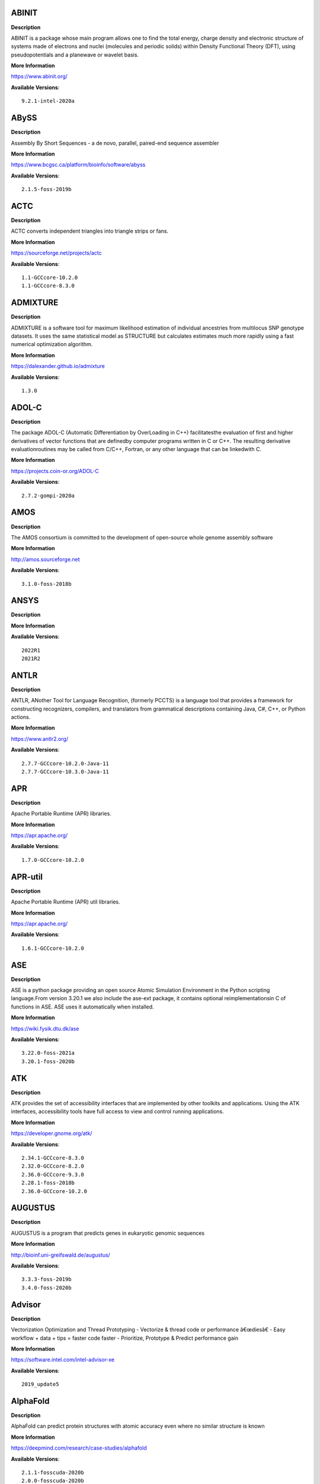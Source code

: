 
ABINIT
------


**Description**

ABINIT is a package whose main program allows one to find the total energy, charge density and electronic structure of systems made of electrons and nuclei (molecules and periodic solids) within Density Functional Theory (DFT), using pseudopotentials and a planewave or wavelet basis.

**More Information**

https://www.abinit.org/

**Available Versions**::

    9.2.1-intel-2020a


ABySS
-----


**Description**

Assembly By Short Sequences - a de novo, parallel, paired-end sequence assembler

**More Information**

https://www.bcgsc.ca/platform/bioinfo/software/abyss

**Available Versions**::

    2.1.5-foss-2019b


ACTC
----


**Description**

ACTC converts independent triangles into triangle strips or fans.

**More Information**

https://sourceforge.net/projects/actc

**Available Versions**::

    1.1-GCCcore-10.2.0
    1.1-GCCcore-8.3.0


ADMIXTURE
---------


**Description**

ADMIXTURE is a software tool for maximum likelihood estimation of individual ancestries from multilocus SNP genotype datasets. It uses the same statistical model as STRUCTURE but calculates estimates much more rapidly using a fast numerical optimization algorithm.

**More Information**

https://dalexander.github.io/admixture

**Available Versions**::

    1.3.0


ADOL-C
------


**Description**

The package ADOL-C (Automatic Differentiation by OverLoading in C++) facilitatesthe evaluation of first and higher derivatives of vector functions that are definedby computer programs written in C or C++. The resulting derivative evaluationroutines may be called from C/C++, Fortran, or any other language that can be linkedwith C. 

**More Information**

https://projects.coin-or.org/ADOL-C

**Available Versions**::

    2.7.2-gompi-2020a


AMOS
----


**Description**

The AMOS consortium is committed to the development of open-source whole genome assembly software

**More Information**

http://amos.sourceforge.net

**Available Versions**::

    3.1.0-foss-2018b


ANSYS
-----


**Description**



**More Information**



**Available Versions**::

    2022R1
    2021R2


ANTLR
-----


**Description**

ANTLR, ANother Tool for Language Recognition, (formerly PCCTS) is a language tool that provides a framework for constructing recognizers, compilers, and translators from grammatical descriptions containing Java, C#, C++, or Python actions.

**More Information**

https://www.antlr2.org/

**Available Versions**::

    2.7.7-GCCcore-10.2.0-Java-11
    2.7.7-GCCcore-10.3.0-Java-11


APR
---


**Description**

Apache Portable Runtime (APR) libraries.

**More Information**

https://apr.apache.org/

**Available Versions**::

    1.7.0-GCCcore-10.2.0


APR-util
--------


**Description**

Apache Portable Runtime (APR) util libraries.

**More Information**

https://apr.apache.org/

**Available Versions**::

    1.6.1-GCCcore-10.2.0


ASE
---


**Description**

ASE is a python package providing an open source Atomic Simulation Environment in the Python scripting language.From version 3.20.1 we also include the ase-ext package, it contains optional reimplementationsin C of functions in ASE.  ASE uses it automatically when installed.

**More Information**

https://wiki.fysik.dtu.dk/ase

**Available Versions**::

    3.22.0-foss-2021a
    3.20.1-foss-2020b


ATK
---


**Description**

ATK provides the set of accessibility interfaces that are implemented by other toolkits and applications. Using the ATK interfaces, accessibility tools have full access to view and control running applications.

**More Information**

https://developer.gnome.org/atk/

**Available Versions**::

    2.34.1-GCCcore-8.3.0
    2.32.0-GCCcore-8.2.0
    2.36.0-GCCcore-9.3.0
    2.28.1-foss-2018b
    2.36.0-GCCcore-10.2.0


AUGUSTUS
--------


**Description**

AUGUSTUS is a program that predicts genes in eukaryotic genomic sequences

**More Information**

http://bioinf.uni-greifswald.de/augustus/

**Available Versions**::

    3.3.3-foss-2019b
    3.4.0-foss-2020b


Advisor
-------


**Description**

Vectorization Optimization and Thread Prototyping - Vectorize & thread code or performance â€œdiesâ€ - Easy workflow + data + tips = faster code faster - Prioritize, Prototype & Predict performance gain 

**More Information**

https://software.intel.com/intel-advisor-xe

**Available Versions**::

    2019_update5


AlphaFold
---------


**Description**

AlphaFold can predict protein structures with atomic accuracy even where no similar structure is known

**More Information**

https://deepmind.com/research/case-studies/alphafold

**Available Versions**::

    2.1.1-fosscuda-2020b
    2.0.0-fosscuda-2020b


Amber
-----


**Description**

Amber (originally Assisted Model Building with Energy Refinement) is software for performing molecular dynamics and structure prediction.

**More Information**

https://ambermd.org

**Available Versions**::

    18-fosscuda-2019b-AmberTools-19-patchlevel-12-17-Python-2.7.16
    18-foss-2018b-AmberTools-18-patchlevel-10-8
    18-foss-2019b-AmberTools-19-patchlevel-12-17-Python-2.7.16
    18-fosscuda-2018b-AmberTools-18-patchlevel-10-8


AmberTools
----------


**Description**

AmberTools consists of several independently developed packages that work well by themselves, and with Amber itself. The suite can also be used to carry out complete molecular dynamics simulations, with either explicit water or generalized Born solvent models.

**More Information**

https://ambermd.org/

**Available Versions**::

    20-gompi-2019b-dba-Python-3.7.4
    20-intel-2020a-Python-3.8.2


Anaconda2
---------


**Description**

Built to complement the rich, open source Python community,the Anaconda platform provides an enterprise-ready data analytics platform that empowers companies to adopt a modern open data science analytics architecture.

**More Information**

https://www.anaconda.com

**Available Versions**::

    4.2.0
    2019.10
    2019.03


Anaconda3
---------


**Description**

Built to complement the rich, open source Python community,the Anaconda platform provides an enterprise-ready data analytics platform that empowers companies to adopt a modern open data science analytics architecture.

**More Information**

https://www.anaconda.com

**Available Versions**::

    2021.11
    2020.11
    2020.02


Armadillo
---------


**Description**

Armadillo is an open-source C++ linear algebra library (matrix maths) aiming towards a good balance between speed and ease of use. Integer, floating point and complex numbers are supported, as well as a subset of trigonometric and statistics functions.

**More Information**

https://arma.sourceforge.net/

**Available Versions**::

    9.900.1-foss-2020a


Arrow
-----


**Description**

Apache Arrow (incl. PyArrow Python bindings), a cross-language development platform for in-memory data.

**More Information**

https://arrow.apache.org

**Available Versions**::

    0.16.0-foss-2019b-Python-3.7.4
    6.0.0-foss-2021b


Aspera-CLI
----------


**Description**

IBM Aspera Command-Line Interface (the Aspera CLI) isa collection of Aspera tools for performing high-speed, secure datatransfers from the command line. The Aspera CLI is for users andorganizations who want to automate their transfer workflows.

**More Information**

https://asperasoft.com

**Available Versions**::

    3.9.6.1467.159c5b1


Aspera-Connect
--------------


**Description**

Connect is an install-on-demand Web browser plug-in that facilitates high-speed uploads and downloads with an Aspera transfer server.

**More Information**

http://downloads.asperasoft.com/connect2/

**Available Versions**::

    3.9.6


AutoDock
--------


**Description**

AutoDock is a suite of automated docking tools. It is designed to  predict how small molecules, such as substrates or drug candidates, bind to  a receptor of known 3D structure.

**More Information**

http://autodock.scripps.edu/

**Available Versions**::

    4.2.6-GCC-9.3.0


AutoDock_Vina
-------------


**Description**

AutoDock Vina is an open-source program for doing molecular docking. 

**More Information**

http://vina.scripps.edu/index.html

**Available Versions**::

    1.1.2_linux_x86


Autoconf
--------


**Description**

Autoconf is an extensible package of M4 macros that produce shell scripts to automatically configure software source code packages. These scripts can adapt the packages to many kinds of UNIX-like systems without manual user intervention. Autoconf creates a configuration script for a package from a template file that lists the operating system features that the package can use, in the form of M4 macro calls.

**More Information**

https://www.gnu.org/software/autoconf/

**Available Versions**::

    2.69-GCCcore-8.1.0
    2.69-GCCcore-7.3.0
    2.71-GCCcore-11.2.0
    2.69-GCCcore-10.2.0
    2.69
    2.69-GCCcore-8.3.0
    2.69-GCCcore-9.3.0
    2.71-GCCcore-10.3.0
    2.69-GCCcore-8.2.0


Automake
--------


**Description**

Automake: GNU Standards-compliant Makefile generator

**More Information**

https://www.gnu.org/software/automake/automake.html

**Available Versions**::

    1.16.1-GCCcore-10.2.0
    1.16.1-GCCcore-7.3.0
    1.16.1-GCCcore-8.2.0
    1.16.1-GCCcore-8.1.0
    1.16.1-GCCcore-9.3.0
    1.16.3-GCCcore-10.3.0
    1.16.2-GCCcore-10.2.0
    1.16.1-GCCcore-8.3.0
    1.16.4-GCCcore-11.2.0


Autotools
---------


**Description**

This bundle collect the standard GNU build tools: Autoconf, Automake and libtool

**More Information**

https://autotools.io

**Available Versions**::

    20200321-GCCcore-10.2.0
    20180311-GCCcore-8.3.0
    20180311-GCCcore-8.2.0
    20180311-GCCcore-9.3.0
    20180311-GCCcore-8.1.0
    20210128-GCCcore-10.3.0
    20210726-GCCcore-11.2.0
    20180311-GCCcore-10.2.0
    20180311-GCCcore-7.3.0


BCFtools
--------


**Description**

Samtools is a suite of programs for interacting with high-throughput sequencing data. BCFtools - Reading/writing BCF2/VCF/gVCF files and calling/filtering/summarising SNP and short indel sequence variants

**More Information**

https://www.htslib.org/

**Available Versions**::

    1.10.2-GCC-9.3.0
    1.10.2-GCC-8.3.0
    1.11-GCC-10.2.0
    1.9-foss-2018b


BEDTools
--------


**Description**

BEDTools: a powerful toolset for genome arithmetic.The BEDTools utilities allow one to address common genomics tasks such as finding feature overlaps andcomputing coverage.The utilities are largely based on four widely-used file formats: BED, GFF/GTF, VCF, and SAM/BAM.

**More Information**

https://bedtools.readthedocs.io/

**Available Versions**::

    2.29.2-GCC-9.3.0
    2.29.2-GCC-8.3.0


BLAST
-----


**Description**

Basic Local Alignment Search Tool, or BLAST, is an algorithm for comparing primary biological sequence information, such as the amino-acid sequences of different proteins or the nucleotides of DNA sequences.

**More Information**

https://blast.ncbi.nlm.nih.gov/

**Available Versions**::

    2.10.1-Linux_x86_64


BLAST+
------


**Description**

Basic Local Alignment Search Tool, or BLAST, is an algorithm for comparing primary biological sequence information, such as the amino-acid sequences of different proteins or the nucleotides of DNA sequences.

**More Information**

http://blast.ncbi.nlm.nih.gov/

**Available Versions**::

    2.7.1-foss-2018b
    2.10.1-iimpi-2020a
    2.9.0-gompi-2019b
    2.9.0-iimpi-2019b
    2.11.0-gompi-2020b


BLAT
----


**Description**

BLAT on DNA is designed to quickly find sequences of 95% andgreater similarity of length 25 bases or more.

**More Information**

https://genome.ucsc.edu/FAQ/FAQblat.html

**Available Versions**::

    3.5-GCC-9.3.0


BLIS
----


**Description**

BLIS is a portable software framework for instantiating high-performanceBLAS-like dense linear algebra libraries.

**More Information**

https://github.com/flame/blis/

**Available Versions**::

    0.8.1-GCC-11.2.0


BWA
---


**Description**

Burrows-Wheeler Aligner (BWA) is an efficient program that aligns relatively short nucleotide sequences against a long reference sequence such as the human genome.

**More Information**

http://bio-bwa.sourceforge.net/

**Available Versions**::

    0.7.17-GCCcore-11.2.0
    0.7.17-foss-2018b
    0.7.17-GCC-9.3.0


BamTools
--------


**Description**

BamTools provides both a programmer's API and an end-user's toolkit for handling BAM files.

**More Information**

https://github.com/pezmaster31/bamtools

**Available Versions**::

    2.5.1-GCC-8.3.0
    2.5.1-GCC-9.3.0
    2.5.1-GCC-10.2.0


BayeScEnv
---------


**Description**

BayeScEnv is a Fst-based, genome-scan method that uses environmental variables to detectlocal adaptation.

**More Information**

https://github.com/devillemereuil/bayescenv

**Available Versions**::

    1.1-GCC-8.3.0


BayesTraits
-----------


**Description**

BayesTraits is a computer package for performing analyses of trait  evolution among groups of species for which a phylogeny or sample of phylogenies is  available. This new package incoporates our earlier and separate programes Multistate,  Discrete and Continuous. BayesTraits can be applied to the analysis of traits that adopt  a finite number of discrete states, or to the analysis of continuously varying traits.  Hypotheses can be tested about models of evolution, about ancestral states and about  correlations among pairs of traits. 

**More Information**

http://www.evolution.reading.ac.uk/BayesTraitsV1.html

**Available Versions**::

    2.0-Beta-Linux64


Bazel
-----


**Description**

Bazel is a build tool that builds code quickly and reliably.It is used to build the majority of Google's software.

**More Information**

https://bazel.io/

**Available Versions**::

    3.6.0-GCCcore-9.3.0
    0.26.1-GCCcore-8.3.0
    0.29.1-GCCcore-8.3.0
    3.7.2-GCCcore-10.2.0


Beast
-----


**Description**

BEAST is a cross-platform program for Bayesian MCMC analysis of molecular  sequences. It is entirely orientated towards rooted, time-measured phylogenies inferred using  strict or relaxed molecular clock models. It can be used as a method of reconstructing phylogenies  but is also a framework for testing evolutionary hypotheses without conditioning on a single  tree topology. BEAST uses MCMC to average over tree space, so that each tree is weighted  proportional to its posterior probability. 

**More Information**

http://beast2.org/

**Available Versions**::

    2.5.2-GCC-7.3.0-2.30
    2.5.2-GCC-8.2.0-2.31.1


Biopython
---------


**Description**

Biopython is a set of freely available tools for biological computation written in Python by an international team of developers. It is a distributed collaborative effort to develop Python libraries and applications which address the needs of current and future work in bioinformatics. 

**More Information**

http://www.biopython.org

**Available Versions**::

    1.72-foss-2018b-Python-2.7.15
    1.78-fosscuda-2020b
    1.75-foss-2019b-Python-3.7.4


Bison
-----


**Description**

Bison is a general-purpose parser generator that converts an annotated context-free grammar into a deterministic LR or generalized LR (GLR) parser employing LALR(1) parser tables.

**More Information**

https://www.gnu.org/software/bison

**Available Versions**::

    3.5.3
    3.0.5-GCCcore-8.2.0
    3.7.1-GCCcore-10.2.0
    3.0.5
    3.0.5-GCCcore-7.3.0
    3.0.4
    3.0.5-GCCcore-8.1.0
    3.0.5-GCCcore-8.3.0
    3.3.2
    3.0.4-GCCcore-7.3.0
    3.7.6-GCCcore-11.2.0
    3.7.1
    3.3.2-GCCcore-8.3.0
    3.5.3-GCCcore-9.3.0
    3.7.6-GCCcore-10.3.0
    3.7.6
    3.3.2-GCCcore-9.3.0
    3.0.4-GCCcore-8.1.0


Blender
-------


**Description**

Blender is the free and open source 3D creation suite. It supports the entirety of the 3D pipeline-modeling, rigging, animation, simulation, rendering, compositing and motion tracking, even video editing and game creation.

**More Information**

https://www.blender.org/

**Available Versions**::

    2.81-foss-2019b-Python-3.7.4


Boost
-----


**Description**

Boost provides free peer-reviewed portable C++ source libraries.

**More Information**

http://www.boost.org/

**Available Versions**::

    1.67.0-fosscuda-2018b
    1.71.0-iimpi-2019b
    1.76.0-GCC-10.3.0
    1.67.0-foss-2018b
    1.77.0-GCC-11.2.0
    1.71.0-gompic-2019b
    1.72.0-gompi-2020a
    1.72.0-iimpi-2020a
    1.71.0-gompi-2019b
    1.74.0-GCC-10.2.0
    1.74.0-iccifort-2020.4.304
    1.70.0-gompi-2019a


Boost.Python
------------


**Description**

Boost.Python is a C++ library which enables seamless interoperability between C++ and the Python programming language.

**More Information**

https://boostorg.github.io/python

**Available Versions**::

    1.71.0-gompi-2019b
    1.67.0-foss-2018b-Python-2.7.15
    1.72.0-gompi-2020a
    1.70.0-gompi-2019a
    1.71.0-gompic-2019b
    1.67.0-fosscuda-2018b-Python-2.7.15


Bowtie
------


**Description**

Bowtie is an ultrafast, memory-efficient short read aligner. It aligns short DNA sequences (reads) to the human genome.

**More Information**

http://bowtie-bio.sourceforge.net/index.shtml

**Available Versions**::

    1.2.3-GCC-9.3.0


Bowtie2
-------


**Description**

Bowtie 2 is an ultrafast and memory-efficient tool for aligning sequencing reads to long reference sequences. It is particularly good at aligning reads of about 50 up to 100s or 1,000s of characters, and particularly good at aligning to relatively long (e.g. mammalian) genomes. Bowtie 2 indexes the genome with an FM Index to keep its memory footprint small: for the human genome, its memory footprint is typically around 3.2 GB. Bowtie 2 supports gapped, local, and paired-end alignment modes.

**More Information**

http://bowtie-bio.sourceforge.net/bowtie2/index.shtml

**Available Versions**::

    2.4.1-GCC-9.3.0
    2.3.4.2-foss-2018b


Brotli
------


**Description**

Brotli is a generic-purpose lossless compression algorithm that compresses data using a combination of a modern variant of the LZ77 algorithm, Huffman coding and 2nd order context modeling, with a compression ratio comparable to the best currently available general-purpose compression methods. It is similar in speed with deflate but offers more dense compression.The specification of the Brotli Compressed Data Format is defined in RFC 7932.

**More Information**

https://github.com/google/brotli

**Available Versions**::

    1.0.9-GCCcore-11.2.0


CASTEP
------


**Description**

CASTEP is a leading code for calculating the properties of materials from first principles. Using density functional theory, it can simulate a wide range of properties of materialsproprieties including energetics, structure at the atomic level, vibrational properties, electronic response properties etc. In particular it has a wide range of spectroscopic features that link directly to experiment, such as infra-red and Raman spectroscopies, NMR, and core level spectra.

**More Information**

http://www.castep.org

**Available Versions**::

    21.11-info
    16.11-intel-2020a
    16.11-info


CDO
---


**Description**

CDO is a collection of command line Operators to manipulate and analyse Climate and NWP model Data.

**More Information**

https://code.zmaw.de/projects/cdo

**Available Versions**::

    1.9.10-gompi-2020b


CFITSIO
-------


**Description**

CFITSIO is a library of C and Fortran subroutines for reading and writing data files inFITS (Flexible Image Transport System) data format.

**More Information**

https://heasarc.gsfc.nasa.gov/fitsio/

**Available Versions**::

    3.47-GCCcore-8.3.0


CGAL
----


**Description**

The goal of the CGAL Open Source Project is to provide easy access to efficient and reliable geometric algorithms in the form of a C++ library.

**More Information**

https://www.cgal.org/

**Available Versions**::

    4.14.3-gompi-2020a-Python-3.8.2
    4.14.1-foss-2019b-Python-3.7.4
    5.2-gompi-2020b
    4.14.3-gompi-2021a
    4.14.3-iimpi-2020a-Python-3.8.2


CGNS
----


**Description**

The CGNS system is designed to facilitate the exchange of data between sites and applications, and to help stabilize the archiving of aerodynamic data.

**More Information**

https://cgns.github.io/

**Available Versions**::

    4.1.0-intelcuda-2019b


CIF2Cell
--------


**Description**

CIF2Cell is a tool to generate the geometrical setupfor various electronic structure codes from a CIF (CrystallographicInformation Framework) file. The program currently supports output for anumber of popular electronic structure programs, including ABINIT, ASE,CASTEP, CP2K, CPMD, CRYSTAL09, Elk, EMTO, Exciting, Fleur, FHI-aims,Hutsepot, MOPAC, Quantum Espresso, RSPt, Siesta, SPR-KKR, VASP. Alsoexports some related formats like .coo, .cfg and .xyz-files.

**More Information**

https://sourceforge.net/projects/cif2cell

**Available Versions**::

    2.0.0a3-GCCcore-9.3.0-Python-3.8.2


CLHEP
-----


**Description**

The CLHEP project is intended to be a set of HEP-specific foundation and utility classes such as random generators, physics vectors, geometry and linear algebra. CLHEP is structured in a set of packages independent of any external package.

**More Information**

https://proj-clhep.web.cern.ch/proj-clhep/

**Available Versions**::

    2.4.5.1-GCC-11.2.0
    2.4.4.0-GCC-10.2.0


CMake
-----


**Description**

CMake, the cross-platform, open-source build system.  CMake is a family of tools designed to build, test and package software.

**More Information**

https://www.cmake.org

**Available Versions**::

    3.12.1
    3.18.4-GCCcore-10.2.0
    3.11.4-GCCcore-7.3.0
    3.12.1-GCCcore-10.2.0
    3.15.3-GCCcore-7.3.0
    3.15.3-GCCcore-8.3.0
    3.20.1-GCCcore-10.3.0
    3.13.3-GCCcore-8.2.0
    3.21.1-GCCcore-11.2.0
    3.16.4-GCCcore-9.3.0
    3.9.4-GCCcore-9.3.0
    3.12.1-GCCcore-7.3.0
    3.22.1-GCCcore-11.2.0


CP2K
----


**Description**

CP2K is a freely available (GPL) program, written in Fortran 95, to perform atomistic and molecular simulations of solid state, liquid, molecular and biological systems. It provides a general framework for different methods such as e.g. density functional theory (DFT) using a mixed Gaussian and plane waves approach (GPW), and classical pair and many-body potentials. 

**More Information**

https://www.cp2k.org/

**Available Versions**::

    7.1-intel-2020b
    7.1-intel-2020a
    6.1-foss-2020a
    6.1-intel-2020a
    8.1-foss-2020a
    6.1-foss-2019a
    6.1-foss-2019b


CPLEX
-----


**Description**

IBM ILOG CPLEX Optimizer's mathematical programming technology enables analytical decision support for improving efficiency, reducing costs, and increasing profitability.

**More Information**

https://www.ibm.com/analytics/cplex-optimizer

**Available Versions**::

    20.1.0-GCCcore-8.3.0
    12.9.0


CREST
-----


**Description**

CREST is an utility/driver program for the xtb program. Originally it was designed as conformer sampling program, hence the abbreviation Conformerâ€“Rotamer Ensemble Sampling Tool, but now offers also some utility functions for calculations with the GFNnâ€“xTB methods. Generally the program functions as an IO based OMP scheduler (i.e., calculations are performed by the xtb program) and tool for the creation and analysation of structure ensembles.

**More Information**

https://xtb-docs.readthedocs.io/en/latest/crest.html

**Available Versions**::

    2.11-intel-2021a


CUDA
----


**Description**

CUDA (formerly Compute Unified Device Architecture) is a parallel computing platform and programming model created by NVIDIA and implemented by the graphics processing units (GPUs) that they produce. CUDA gives developers access to the virtual instruction set and memory of the parallel computational elements in CUDA GPUs.

**More Information**

https://developer.nvidia.com/cuda-toolkit

**Available Versions**::

    11.4.1-GCC-10.3.0
    9.2.88-GCC-7.3.0-2.30
    10.1.243-GCC-8.3.0
    11.4.1
    11.3.1-GCC-10.3.0
    11.1.1-iccifort-2020.4.304
    10.1.243-iccifort-2019.5.281
    11.2.2
    11.3.1
    11.0.2-GCC-9.3.0
    11.2.2-GCC-10.3.0
    11.1.1-GCC-10.2.0


CUDAcore
--------


**Description**

CUDA (formerly Compute Unified Device Architecture) is a parallel computing platform and programming model created by NVIDIA and implemented by the graphics processing units (GPUs) that they produce. CUDA gives developers access to the virtual instruction set and memory of the parallel computational elements in CUDA GPUs.

**More Information**

https://developer.nvidia.com/cuda-toolkit

**Available Versions**::

    11.0.2
    11.2.2
    11.1.1


CVXOPT
------


**Description**

CVXOPT is a free software package for convex optimization based on the Python programming language. Its main purpose is to make the development of software for convex optimization applications straightforward by building on Python's extensive standard library and on the strengths of Python as a high-level programming language.

**More Information**

http://cvxopt.org

**Available Versions**::

    1.2.4-foss-2020a
    1.2.6-foss-2021a
    1.2.3-foss-2019a
    1.2.4-foss-2020a-Python-3.8.2


CapnProto
---------


**Description**

Capâ€™n Proto is an insanely fast data interchange format and capability-based RPC system.

**More Information**

https://capnproto.org

**Available Versions**::

    0.7.0-GCCcore-7.3.0


CellRanger
----------


**Description**

Cell Ranger is a set of analysis pipelines that process Chromium# single-cell RNA-seq output to align reads, generate gene-cell matrices and perform# clustering and gene expression analysis.

**More Information**

https://support.10xgenomics.com/single-cell-gene-expression/software/pipelines/latest/what-is-cell-ranger

**Available Versions**::

    5.0.0
    6.0.2


CheMPS2
-------


**Description**

CheMPS2 is a scientific library which contains a spin-adapted implementation of thedensity matrix renormalization group (DMRG) for ab initio quantum chemistry.

**More Information**

https://github.com/SebWouters/CheMPS2

**Available Versions**::

    1.8.11-foss-2021b
    1.8.11-intel-2021a
    1.8.9-foss-2019a


Check
-----


**Description**

Check is a unit testing framework for C. It features a simple interface fordefining unit tests, putting little in the way of the developer. Tests arerun in a separate address space, so both assertion failures and code errorsthat cause segmentation faults or other signals can be caught. Test resultsare reportable in the following: Subunit, TAP, XML, and a generic loggingformat.

**More Information**

https://libcheck.github.io/check/

**Available Versions**::

    0.15.2-GCCcore-9.3.0
    0.15.2-GCCcore-10.2.0


Clang
-----


**Description**

C, C++, Objective-C compiler, based on LLVM.  Does not include C++ standard library -- use libstdc++ from GCC.

**More Information**

https://clang.llvm.org/

**Available Versions**::

    11.0.1-gcccuda-2020b
    11.0.1-GCCcore-10.2.0


CppUnit
-------


**Description**

CppUnit is the C++ port of the famous JUnit framework for unit testing.

**More Information**

https://freedesktop.org/wiki/Software/cppunit/

**Available Versions**::

    1.15.1-GCCcore-10.3.0


CubeGUI
-------


**Description**

Cube, which is used as performance report explorer for Scalasca and Score-P, is a generic tool for displaying a multi-dimensional performance space consisting of the dimensions (i) performance metric, (ii) call path, and (iii) system resource. Each dimension can be represented as a tree, where non-leaf nodes of the tree can be collapsed or expanded to achieve the desired level of granularity. This module provides the Cube graphical report explorer.

**More Information**

https://www.scalasca.org/software/cube-4.x/download.html

**Available Versions**::

    4.4.4-GCCcore-9.3.0


CubeLib
-------


**Description**

Cube, which is used as performance report explorer for Scalasca and Score-P, is a generic tool for displaying a multi-dimensional performance space consisting of the dimensions (i) performance metric, (ii) call path, and (iii) system resource. Each dimension can be represented as a tree, where non-leaf nodes of the tree can be collapsed or expanded to achieve the desired level of granularity. This module provides the Cube general purpose C++ library component and command-line tools.

**More Information**

https://www.scalasca.org/software/cube-4.x/download.html

**Available Versions**::

    4.4.4-GCCcore-9.3.0


CubeWriter
----------


**Description**

Cube, which is used as performance report explorer for Scalasca and Score-P, is a generic tool for displaying a multi-dimensional performance space consisting of the dimensions (i) performance metric, (ii) call path, and (iii) system resource. Each dimension can be represented as a tree, where non-leaf nodes of the tree can be collapsed or expanded to achieve the desired level of granularity. This module provides the Cube high-performance C writer library component.

**More Information**

https://www.scalasca.org/software/cube-4.x/download.html

**Available Versions**::

    4.4.3-GCCcore-9.3.0


Cufflinks
---------


**Description**

Transcript assembly, differential expression, and differential regulation for RNA-Seq

**More Information**

http://cole-trapnell-lab.github.io/cufflinks/

**Available Versions**::

    2.2.1-foss-2020a


Cython
------


**Description**

Cython is an optimising static compiler for both the Python programminglanguage and the extended Cython programming language (based on Pyrex).

**More Information**

https://cython.org/

**Available Versions**::

    0.29.22-GCCcore-10.2.0


DB
--


**Description**

Berkeley DB enables the development of custom data management solutions, without the overhead traditionally associated with such custom projects.

**More Information**

https://www.oracle.com/technetwork/products/berkeleydb

**Available Versions**::

    18.1.32-GCCcore-8.2.0
    18.1.32-GCCcore-8.3.0
    18.1.40-GCCcore-10.3.0
    18.1.32-GCCcore-9.3.0
    18.1.32-GCCcore-7.3.0
    18.1.40-GCCcore-11.2.0
    18.1.40-GCCcore-10.2.0


DBus
----


**Description**

D-Bus is a message bus system, a simple way for applications to talk to one another.  In addition to interprocess communication, D-Bus helps coordinate process lifecycle; it makes it simple and reliable to code a "single instance" application or daemon, and to launch applications and daemons on demand when their services are needed.

**More Information**

https://dbus.freedesktop.org/

**Available Versions**::

    1.13.18-GCCcore-10.2.0
    1.13.12-GCCcore-8.3.0
    1.13.6-GCCcore-7.3.0
    1.13.18-GCCcore-10.3.0
    1.13.8-GCCcore-8.2.0
    1.13.12-GCCcore-9.3.0


DFT-D3
------


**Description**

DFT-D3 implements a dispersion correction for density functionals, Hartree-Fock and semi-empirical quantum chemical methods.

**More Information**

http://www.thch.uni-bonn.de/tc/index.php?section=downloads&subsection=DFT-D3&lang=english

**Available Versions**::

    3.2.0-intel-2019a
    3.2.0-intel-compilers-2021.2.0


DIAMOND
-------


**Description**

DIAMOND is a sequence aligner for protein and translated DNA searches, designed for high performance analysis of big sequence data.

**More Information**

https://github.com/bbuchfink/diamond

**Available Versions**::

    0.9.30-iccifort-2019.5.281
    0.9.30-GCC-8.3.0


DL_POLY_Classic
---------------


**Description**

DL_POLY Classic is a general purpose (parallel and serial)molecular dynamics simulation package.

**More Information**

https://gitlab.com/DL_POLY_Classic/dl_poly

**Available Versions**::

    1.10-foss-2019b


DOLFIN
------


**Description**

DOLFIN is the C++/Python interface of FEniCS, providing a consistent PSE  (Problem Solving Environment) for ordinary and partial differential equations.

**More Information**

https://bitbucket.org/fenics-project/dolfin

**Available Versions**::

    2019.1.0.post0-foss-2019b-Python-3.7.4


Doxygen
-------


**Description**

Doxygen is a documentation system for C++, C, Java, Objective-C, Python, IDL (Corba and Microsoft flavors), Fortran, VHDL, PHP, C#, and to some extent D.

**More Information**

https://www.doxygen.org

**Available Versions**::

    1.8.20-GCCcore-10.2.0
    1.9.1-GCCcore-10.3.0
    1.9.1-GCCcore-11.2.0
    1.8.14-GCCcore-7.3.0
    1.8.17-GCCcore-9.3.0
    1.8.16-GCCcore-8.3.0


EIGENSOFT
---------


**Description**

The EIGENSOFT package combines functionality from our population genetics methods (Patterson et al. 2006)  and our EIGENSTRAT stratification correction method (Price et al. 2006). The EIGENSTRAT method uses principal components  analysis to explicitly model ancestry differences between cases and controls along continuous axes of variation;  the resulting correction is specific to a candidate markerâ€™s variation in frequency across ancestral populations,  minimizing spurious associations while maximizing power to detect true associations. The EIGENSOFT package has a built-in plotting script and supports multiple file formats and quantitative phenotypes.

**More Information**

https://www.hsph.harvard.edu/alkes-price/software/

**Available Versions**::

    7.2.1-foss-2019b


ELPA
----


**Description**

Eigenvalue SoLvers for Petaflop-Applications .

**More Information**

https://elpa.rzg.mpg.de

**Available Versions**::

    2018.11.001-intel-2019a
    2021.05.001-intel-2021a
    2020.11.001-intel-2020b
    2019.11.001-intel-2020a
    2019.11.001-foss-2020a
    2020.11.001-foss-2020b


ESMF
----


**Description**

The Earth System Modeling Framework (ESMF) is a suite of software tools for developing high-performance, multi-component Earth science modeling applications.

**More Information**

https://www.earthsystemcog.org/projects/esmf/

**Available Versions**::

    8.0.1-foss-2020b
    8.1.1-foss-2021a


EasyBuild
---------


**Description**

EasyBuild is a software build and installation framework written in Python that allows you to install software in a structured, repeatable and robust way.

**More Information**

https://easybuilders.github.io/easybuild

**Available Versions**::

    4.5.3
    4.4.2
    4.4.0
    4.3.2
    4.4.1
    4.5.0
    4.5.2
    4.3.4
    4.3.3
    4.5.1


Eigen
-----


**Description**

Eigen is a C++ template library for linear algebra: matrices, vectors, numerical solvers, and related algorithms.

**More Information**

https://eigen.tuxfamily.org

**Available Versions**::

    3.3.9-GCCcore-11.2.0
    3.3.9-GCCcore-10.3.0
    3.3.4
    3.3.8-GCCcore-10.2.0
    3.3.7-GCCcore-9.3.0
    3.3.7


Elk
---


**Description**

An all-electron full-potential linearisedaugmented-plane wave (FP-LAPW) code with many advanced features. Writtenoriginally at Karl-Franzens-UniversitÃ¤t Graz as a milestone of theEXCITING EU Research and Training Network, the code is designed to be assimple as possible so that new developments in the field of densityfunctional theory (DFT) can be added quickly and reliably.

**More Information**

http://elk.sourceforge.net/

**Available Versions**::

    7.0.12-foss-2020b


Emacs
-----


**Description**

GNU Emacs is an extensible, customizable text editor--and more. At its core is an interpreter for Emacs Lisp, a dialect of the Lisp programming language with extensions to support text editing.

**More Information**

https://www.gnu.org/software/emacs/

**Available Versions**::

    27.1-GCCcore-10.2.0


Extrae
------


**Description**

Extrae is the core instrumentation package developed bythe Performance Tools group at BSC. Extrae is capable of instrumentingapplications based on MPI, OpenMP, pthreads, CUDA1, OpenCL1, and StarSs1using different instrumentation approaches. The information gathered byExtrae typically includes timestamped events of runtime calls,performance counters and source code references. Besides, Extraeprovides its own API to allow the user to manually instrument his or herapplication.

**More Information**

https://www.bsc.es/computer-sciences/performance-tools

**Available Versions**::

    3.8.0-gompi-2020b


FCM
---


**Description**

FCM is a set of tools for managing and building source code.

**More Information**

http://www.metoffice.gov.uk/research/collaboration/fcm

**Available Versions**::

    2.3.1
    2019.09.0


FEniCS
------


**Description**

FEniCS is a computing platform for solving partial differential equations (PDEs).

**More Information**

https://fenicsproject.org/

**Available Versions**::

    2019.1.0-foss-2019b-Python-3.7.4


FFC
---


**Description**

The FEniCS Form Compiler (FFC) is a compiler for finite element variational forms.

**More Information**

https://bitbucket.org/fenics-project/ffc

**Available Versions**::

    2019.1.0.post0-foss-2019b-Python-3.7.4


FFTW
----


**Description**

FFTW is a C subroutine library for computing the discrete Fourier transform (DFT)in one or more dimensions, of arbitrary input size, and of both real and complex data.

**More Information**

https://www.fftw.org

**Available Versions**::

    3.3.10-gompi-2021b
    3.3.8-intel-2020b
    3.3.8-gompi-2019a
    3.3.8-gompic-2020a
    3.3.8-gompic-2020b
    3.3.8-gompi-2019b
    3.3.8-gompic-2019b
    3.3.8-gompi-2020a
    3.3.9-intel-2021a
    3.3.8-intel-2019a
    3.3.8-gompi-2018b
    3.3.8-gompic-2018b
    3.3.8-gompi-2020b
    3.3.8-intel-2020a
    3.3.9-gompi-2021a


FFmpeg
------


**Description**

A complete, cross-platform solution to record, convert and stream audio and video.

**More Information**

https://www.ffmpeg.org/

**Available Versions**::

    4.3.2-GCCcore-10.3.0
    4.1.3-GCCcore-8.2.0
    4.3.1-GCCcore-10.2.0
    4.2.1-GCCcore-8.3.0
    4.2.2-GCCcore-9.3.0


FIAT
----


**Description**

The FInite element Automatic Tabulator (FIAT) supportsgeneration of arbitrary order instances of the Lagrange elements onlines, triangles, and tetrahedra. It is also capable of generatingarbitrary order instances of Jacobi-type quadrature rules on the sameelement shapes.

**More Information**

https://bitbucket.org/fenics-project/fiat

**Available Versions**::

    2019.1.0-foss-2019b-Python-3.7.4


FLAC
----


**Description**

FLAC stands for Free Lossless Audio Codec, an audio format similar to MP3, but lossless, meaningthat audio is compressed in FLAC without any loss in quality.

**More Information**

https://xiph.org/flac/

**Available Versions**::

    1.3.3-GCCcore-11.2.0
    1.3.3-GCCcore-10.2.0
    1.3.3-GCCcore-10.3.0


FLAIR
-----


**Description**

FLAIR (Full-Length Alternative Isoform analysis of RNA) for the correction, isoform definition, and alternative splicing analysis of noisy reads. FLAIR has primarily been used for nanopore cDNA, native RNA, and PacBio sequencing reads.

**More Information**

https://github.com/BrooksLabUCSC/flair

**Available Versions**::

    1.5.1-20200630-foss-2019b-Python-3.7.4


FLASH
-----


**Description**

FLASH (Fast Length Adjustment of SHort reads) is a very fast and accurate software  tool to merge paired-end reads from next-generation sequencing experiments. FLASH is designed to  merge pairs of reads when the original DNA fragments are shorter than twice the length of reads.  The resulting longer reads can significantly improve genome assemblies. They can also improve  transcriptome assembly when FLASH is used to merge RNA-seq data.

**More Information**

https://ccb.jhu.edu/software/FLASH/

**Available Versions**::

    1.2.11-foss-2018b
    2.2.00-foss-2018b


FLINT
-----


**Description**

FLINT (Fast Library for Number Theory) is a C library in support of computations in number theory. Operations that can be performed include conversions, arithmetic, computing GCDs, factoring, solving linear systems, and evaluating special functions. In addition, FLINT provides various low-level routines for fast arithmetic. FLINT is extensively documented and tested.

**More Information**

https://www.flintlib.org/

**Available Versions**::

    2.7.1-GCC-10.3.0


FLTK
----


**Description**

FLTK is a cross-platform C++ GUI toolkit for UNIX/Linux (X11), Microsoft Windows, and MacOS X. FLTK provides modern GUI functionality without the bloat and supports 3D graphics via OpenGL and its built-in GLUT emulation.

**More Information**

https://www.fltk.org

**Available Versions**::

    1.3.5-GCCcore-10.2.0
    1.3.5-GCC-8.3.0


FSL
---


**Description**

FSL is a comprehensive library of analysis tools for FMRI, MRI and DTI brain imaging data.

**More Information**

https://www.fmrib.ox.ac.uk/fsl/

**Available Versions**::

    6.0.3-foss-2019b-Python-3.7.4


FastME
------


**Description**

FastME: a comprehensive, accurate and fast distance-based phylogeny inference program.

**More Information**

http://www.atgc-montpellier.fr/fastme/

**Available Versions**::

    2.1.6.2-GCC-8.3.0


FastQC
------


**Description**

FastQC is a quality control application for high throughputsequence data. It reads in sequence data in a variety of formats and can eitherprovide an interactive application to review the results of several differentQC checks, or create an HTML based report which can be integrated into apipeline.

**More Information**

http://www.bioinformatics.babraham.ac.uk/projects/fastqc/

**Available Versions**::

    0.11.8-Java-1.8
    0.11.9-Java-11


FastTree
--------


**Description**

FastTree infers approximately-maximum-likelihood phylogenetic trees from alignments of nucleotide or protein sequences. FastTree can handle alignments with up to a million of sequences in a reasonable amount of time and memory. 

**More Information**

http://www.microbesonline.org/fasttree/

**Available Versions**::

    2.1.11-GCCcore-9.3.0


Fiji
----


**Description**

Fiji is an image processing packageâ€”a 'batteries-included' distribution of ImageJ, bundling a lot of plugins which facilitate scientific image analysis.This release is based on ImageJ-2.1.0 and Fiji-2.1.1

**More Information**

https://fiji.sc/

**Available Versions**::

    20201104-1356


Flask
-----


**Description**

Flask is a lightweight WSGI web application framework. It is designed to makegetting started quick and easy, with the ability to scale up to complexapplications.This module includes the Flask extensions: Flask-Cors

**More Information**

https://www.palletsprojects.com/p/flask/

**Available Versions**::

    1.1.2-GCCcore-10.2.0
    1.1.4-GCCcore-10.3.0
    1.1.2-GCCcore-8.3.0-Python-3.7.4


FlexiBLAS
---------


**Description**

FlexiBLAS is a wrapper library that enables the exchange of the BLAS and LAPACK implementationused by a program without recompiling or relinking it.

**More Information**

https://gitlab.mpi-magdeburg.mpg.de/software/flexiblas-release

**Available Versions**::

    3.0.4-GCC-10.3.0
    3.0.4-GCC-11.2.0


FreeXL
------


**Description**

FreeXL is an open source library to extract valid data from within an Excel (.xls) spreadsheet.

**More Information**

https://www.gaia-gis.it/fossil/freexl/index

**Available Versions**::

    1.0.5-GCCcore-8.3.0


FriBidi
-------


**Description**

The Free Implementation of the Unicode Bidirectional Algorithm.

**More Information**

https://github.com/fribidi/fribidi

**Available Versions**::

    1.0.10-GCCcore-10.2.0
    1.0.5-GCCcore-7.3.0
    1.0.5-GCCcore-8.2.0
    1.0.10-GCCcore-10.3.0
    1.0.5-GCCcore-8.3.0
    1.0.9-GCCcore-9.3.0


GATK
----


**Description**

The Genome Analysis Toolkit or GATK is a software package developed at the Broad Institute to analyse next-generation resequencing data. The toolkit offers a wide variety of tools, with a primary focus on variant discovery and genotyping as well as strong emphasis on data quality assurance. Its robust architecture, powerful processing engine and high-performance computing features make it capable of taking on projects of any size.

**More Information**

http://www.broadinstitute.org/gatk/

**Available Versions**::

    3.8-1-Java-1.8.0_241
    4.1.8.1-GCCcore-9.3.0-Java-1.8
    4.1.5.0-GCCcore-9.3.0-Java-1.8


GCC
---


**Description**

The GNU Compiler Collection includes front ends for C, C++, Objective-C, Fortran, Java, and Ada, as well as libraries for these languages (libstdc++, libgcj,...).

**More Information**

https://gcc.gnu.org/

**Available Versions**::

    11.2.0
    8.2.0-2.31.1
    10.2.0
    7.3.0-2.30
    8.1.0-2.30
    9.3.0
    10.3.0
    8.3.0


GCCcore
-------


**Description**

The GNU Compiler Collection includes front ends for C, C++, Objective-C, Fortran, Java, and Ada, as well as libraries for these languages (libstdc++, libgcj,...).

**More Information**

https://gcc.gnu.org/

**Available Versions**::

    10.3.0
    8.1.0
    9.3.0
    8.2.0
    11.2.0
    10.2.0
    7.3.0
    8.3.0


GConf
-----


**Description**

GConf is a system for storing application preferences. It is intended for user preferences; not configuration of something like Apache, or arbitrary data storage.

**More Information**

https://developer.gnome.org/gconf/

**Available Versions**::

    3.2.6-GCCcore-8.3.0


GDAL
----


**Description**

GDAL is a translator library for raster geospatial data formats that is released under an X/MIT style Open Source license by the Open Source Geospatial Foundation. As a library, it presents a single abstract data model to the calling application for all supported formats. It also comes with a variety of useful commandline utilities for data translation and processing.

**More Information**

https://www.gdal.org

**Available Versions**::

    3.2.1-fosscuda-2020b
    3.0.4-foss-2020a-Python-3.8.2
    3.0.4-intel-2020a-Python-3.8.2
    3.3.2-foss-2021b
    3.3.0-foss-2021a


GDRCopy
-------


**Description**

A low-latency GPU memory copy library based on NVIDIA GPUDirect RDMA technology.

**More Information**

https://github.com/NVIDIA/gdrcopy

**Available Versions**::

    2.1-GCCcore-9.3.0-CUDA-11.0.2
    2.1-GCCcore-10.2.0-CUDA-11.1.1


GEOS
----


**Description**

GEOS (Geometry Engine - Open Source) is a C++ port of the Java Topology Suite (JTS)

**More Information**

https://trac.osgeo.org/geos

**Available Versions**::

    3.8.1-GCC-9.3.0-Python-3.8.2
    3.8.1-iccifort-2020.1.217-Python-3.8.2
    3.9.1-GCC-10.3.0
    3.6.2-foss-2018b-Python-2.7.15
    3.9.1-GCC-10.2.0
    3.8.0-GCC-8.3.0-Python-3.7.4
    3.9.1-GCC-11.2.0


GL2PS
-----


**Description**

GL2PS: an OpenGL to PostScript printing library

**More Information**

https://www.geuz.org/gl2ps/

**Available Versions**::

    1.4.0-GCCcore-8.3.0


GLM
---


**Description**

OpenGL Mathematics (GLM) is a header only C++ mathematics library for graphics software based on the OpenGL Shading Language (GLSL) specifications.

**More Information**

https://github.com/g-truc/glm

**Available Versions**::

    0.9.9.8-GCCcore-8.3.0
    0.9.9.8-GCCcore-9.3.0


GLPK
----


**Description**

The GLPK (GNU Linear Programming Kit) package is intended for solving large-scale linear programming (LP), mixed integer programming (MIP), and other related problems. It is a set of routines written in ANSI C  and organized in the form of a callable library.

**More Information**

https://www.gnu.org/software/glpk/

**Available Versions**::

    4.65-GCCcore-10.2.0
    5.0-GCCcore-10.3.0
    4.65-GCCcore-8.3.0
    4.65-GCCcore-9.3.0
    5.0-GCCcore-11.2.0


GLib
----


**Description**

GLib is one of the base libraries of the GTK+ project

**More Information**

http://www.gtk.org/

**Available Versions**::

    2.60.1-GCCcore-8.2.0
    2.68.2-GCCcore-10.3.0
    2.69.1-GCCcore-11.2.0
    2.66.1-GCCcore-10.2.0
    2.62.0-GCCcore-8.3.0
    2.64.1-GCCcore-9.3.0
    2.54.3-GCCcore-7.3.0


GLibmm
------


**Description**

C++ bindings for Glib

**More Information**

https://www.gtk.org/

**Available Versions**::

    2.49.7-GCCcore-8.3.0


GMAP-GSNAP
----------


**Description**

GMAP: A Genomic Mapping and Alignment Program for mRNA and EST Sequences GSNAP: Genomic Short-read Nucleotide Alignment Program

**More Information**

http://research-pub.gene.com/gmap/

**Available Versions**::

    2019-09-12-GCC-8.3.0


GMP
---


**Description**

GMP is a free library for arbitrary precision arithmetic, operating on signed integers, rational numbers, and floating point numbers.

**More Information**

https://gmplib.org/

**Available Versions**::

    6.2.0-GCCcore-10.2.0
    6.2.1-GCCcore-10.3.0
    6.1.2-GCCcore-10.2.0
    6.1.2-GCCcore-7.3.0
    6.2.0-GCCcore-9.3.0
    6.1.2-GCCcore-8.3.0
    6.1.2-GCCcore-8.2.0
    6.2.1-GCCcore-11.2.0


GObject-Introspection
---------------------


**Description**

GObject introspection is a middleware layer between C libraries (using GObject) and language bindings. The C library can be scanned at compile time and generate a metadata file, in addition to the actual native C library. Then at runtime, language bindings can read this metadata and automatically provide bindings to call into the C library.

**More Information**

https://wiki.gnome.org/GObjectIntrospection/

**Available Versions**::

    1.60.1-GCCcore-8.2.0-Python-3.7.2
    1.63.1-GCCcore-8.3.0-Python-3.7.4
    1.68.0-GCCcore-10.3.0
    1.54.1-foss-2018b-Python-2.7.15
    1.66.1-GCCcore-10.2.0
    1.64.0-GCCcore-9.3.0-Python-3.8.2


GPAW
----


**Description**

GPAW is a density-functional theory (DFT) Python code based on the projector-augmented wave (PAW) method and the atomic simulation environment (ASE). It uses real-space uniform grids and multigrid methods or atom-centered basis-functions.

**More Information**

https://wiki.fysik.dtu.dk/gpaw/

**Available Versions**::

    20.10.0-foss-2020b
    21.6.0-foss-2021a


GPAW-setups
-----------


**Description**

PAW setup for the GPAW Density Functional Theory package.  Users can install setups manually using 'gpaw install-data' or use setups from this package.  The versions of GPAW and GPAW-setups can be intermixed.

**More Information**

https://wiki.fysik.dtu.dk/gpaw/

**Available Versions**::

    0.9.20000


GROMACS
-------


**Description**

GROMACS is a versatile package to perform molecular dynamics, i.e. simulate the Newtonian equations of motion for systems with hundreds to millions of particles.This is a CPU only build, containing both MPI and threadMPI builds.

**More Information**

http://www.gromacs.org

**Available Versions**::

    2020.4-foss-2020a
    2020.4-foss-2020a-PLUMED-2.6.2
    2021-foss-2021a-PLUMED-2.7.2
    2021-foss-2020b
    2020-fosscuda-2019b
    2021.3-foss-2021a


GSL
---


**Description**

The GNU Scientific Library (GSL) is a numerical library for C and C++ programmers. The library provides a wide range of mathematical routines such as random number generators, special functions and least-squares fitting.

**More Information**

https://www.gnu.org/software/gsl/

**Available Versions**::

    2.6-GCC-9.3.0
    2.6-GCC-8.3.0
    2.6-iccifort-2020.4.304
    2.7-GCC-11.2.0
    2.5-GCC-7.3.0-2.30
    2.6-GCC-10.2.0
    2.6-iccifort-2020.1.217
    2.7-GCC-10.3.0
    2.5-GCC-8.2.0-2.31.1


GST-plugins-base
----------------


**Description**

GStreamer is a library for constructing graphs of media-handling components. The applications it supports range from simple Ogg/Vorbis playback, audio/video streaming to complex audio (mixing) and video (non-linear editing) processing.

**More Information**

https://gstreamer.freedesktop.org/

**Available Versions**::

    1.16.2-GCC-8.3.0


GStreamer
---------


**Description**

GStreamer is a library for constructing graphs of media-handling components. The applications it supports range from simple Ogg/Vorbis playback, audio/video streaming to complex audio (mixing) and video (non-linear editing) processing.

**More Information**

https://gstreamer.freedesktop.org/

**Available Versions**::

    1.16.2-GCC-8.3.0


GTK+
----


**Description**

GTK+ is the primary library used to construct user interfaces in GNOME. It provides all the user interface controls, or widgets, used in a common graphical application. Its object-oriented API allows you to construct user interfaces without dealing with the low-level details of drawing and device interaction.

**More Information**

https://developer.gnome.org/gtk3/stable/

**Available Versions**::

    3.24.23-GCCcore-10.2.0
    3.24.13-GCCcore-8.3.0
    2.24.32-foss-2018b
    3.24.8-GCCcore-8.2.0
    3.24.17-GCCcore-9.3.0


Gaussian
--------


**Description**

Gaussian provides state-of-the-art capabilities for electronic structuremodeling. Gaussian 09 is licensed for a wide variety of computersystems. All versions of Gaussian 09 contain every scientific/modelingfeature, and none imposes any artificial limitations on calculationsother than your computing resources and patience.This is the build from the legacy ARCUS-B system, using PGI 12.5 compiler and Atlas.

**More Information**

https://www.gaussian.com/

**Available Versions**::

    09.D.01-ARCUS-B
    16.A.03-ARCUS-B
    03.E.01-ARCUS-B
    16.C.01


Gaussview
---------


**Description**



**More Information**



**Available Versions**::

    5.0.9


Gdk-Pixbuf
----------


**Description**

The Gdk Pixbuf is a toolkit for image loading and pixel buffer manipulation. It is used by GTK+ 2 and GTK+ 3 to load and manipulate images. In the past it was distributed as part of GTK+ 2 but it was split off into a separate package in preparation for the change to GTK+ 3.

**More Information**

https://developer.gnome.org/gdk-pixbuf/stable/

**Available Versions**::

    2.38.2-GCCcore-8.3.0
    2.40.0-GCCcore-9.3.0
    2.40.0-GCCcore-10.2.0
    2.38.1-GCCcore-8.2.0
    2.36.12-foss-2018b


Geant4
------


**Description**

Geant4 is a toolkit for the simulation of the passage of particles through matter. Its areas of application include high energy, nuclear and accelerator physics, as well as studies in medical and space science.

**More Information**

https://geant4.cern.ch/

**Available Versions**::

    11.0.0-GCC-11.2.0
    10.7.1-GCC-10.2.0


Geant4-data
-----------


**Description**

Datasets for Geant4.

**More Information**

https://geant4.cern.ch/

**Available Versions**::

    20210510


Ghostscript
-----------


**Description**

Ghostscript is a versatile processor for PostScript data with the ability to render PostScript to different targets. It used to be part of the cups printing stack, but is no longer used for that.

**More Information**

https://ghostscript.com

**Available Versions**::

    9.53.3-GCCcore-10.2.0
    9.52-GCCcore-9.3.0
    9.50-GCCcore-8.3.0
    9.54.0-GCCcore-10.3.0
    9.54.0-GCCcore-11.2.0


GitPython
---------


**Description**

GitPython is a python library used to interact with Git repositories 

**More Information**

https://gitpython.readthedocs.org

**Available Versions**::

    3.1.14-GCCcore-10.2.0
    3.1.0-GCCcore-8.3.0-Python-3.7.4


GlobalArrays
------------


**Description**

Global Arrays (GA) is a Partitioned Global Address Space (PGAS) programming model

**More Information**

https://hpc.pnl.gov/globalarrays

**Available Versions**::

    5.7.2-intel-2019b-peigs
    5.7.2-foss-2019b-peigs
    5.7-intel-2020b
    5.8-intel-2021a


Glucose
-------


**Description**

Glucose is based on a new scoring scheme (well, not so new now, it wasintroduced in 2009) for the clause learning mechanism of so called Modern SATsolvers (it is based on our IJCAI'09 paper). It is designed to be parallel, since v4.0.

**More Information**

https://www.labri.fr/perso/lsimon/glucose/

**Available Versions**::

    4.1-GCC-9.3.0


Go
--


**Description**

Go is an open source programming language that makes it easy to build simple, reliable, and efficient software.

**More Information**

https://www.golang.org

**Available Versions**::

    1.14.1


Grace
-----


**Description**

Grace is a WYSIWYG tool to make two-dimensional plots of numerical data.

**More Information**

https://plasma-gate.weizmann.ac.il/Grace/

**Available Versions**::

    5.1.25-foss-2019b-5build1


GraphicsMagick
--------------


**Description**

GraphicsMagick is the swiss army knife of image processing.

**More Information**

https://www.graphicsmagick.org/

**Available Versions**::

    1.3.34-foss-2019b


Guile
-----


**Description**

Guile is a programming language, designed to help programmers create flexible applications that can be extended by users or other programmers with plug-ins, modules, or scripts.

**More Information**

https://www.gnu.org/software/guile/

**Available Versions**::

    1.8.8-GCCcore-9.3.0
    1.8.8-GCCcore-8.3.0
    1.8.8-GCCcore-8.2.0


Guppy
-----


**Description**



**More Information**



**Available Versions**::

    5.0.11
    3.6.0


Gurobi
------


**Description**

The Gurobi Optimizer is a state-of-the-art solver for mathematical programming.The solvers in the Gurobi Optimizer were designed from the ground up to exploit modernarchitectures and multi-core processors, using the most advanced implementations of thelatest algorithms.

**More Information**

https://www.gurobi.com

**Available Versions**::

    9.1.2-GCCcore-10.3.0


HDF
---


**Description**

HDF (also known as HDF4) is a library and multi-object file format for storing and managing data between machines.

**More Information**

https://www.hdfgroup.org/products/hdf4/

**Available Versions**::

    4.2.15-GCCcore-10.3.0
    4.2.15-GCCcore-10.2.0
    4.2.14-GCCcore-8.3.0
    4.2.15-GCCcore-11.2.0


HDF5
----


**Description**

HDF5 is a data model, library, and file format for storing and managing data. It supports an unlimited variety of datatypes, and is designed for flexible and efficient I/O and for high volume and complex data.

**More Information**

https://portal.hdfgroup.org/display/support

**Available Versions**::

    1.10.2-fosscuda-2018b
    1.10.5-gompic-2019b
    1.10.2-foss-2018b
    1.10.5-gompi-2019b-dba
    1.12.1-gompi-2021b
    1.10.2-intel-2020b
    1.12.0-gompi-2020a
    1.10.5-gompi-2019b
    1.10.7-gompic-2020b
    1.10.7-gompi-2021a
    1.10.6-gompi-2020a
    1.10.6-iimpi-2020a
    1.10.5-iimpic-2019b
    1.10.6-gompic-2020a
    1.10.7-gompi-2020b
    1.10.7-iimpi-2020b
    1.12.1-gompi-2021a
    1.10.5-gompi-2019a
    1.10.7-iimpi-2021a
    1.10.5-iimpi-2020a


HH-suite
--------


**Description**

The HH-suite is an open-source software package for sensitive protein sequence searching based on the pairwise alignment of hidden Markov models (HMMs).

**More Information**

https://github.com/soedinglab/hh-suite

**Available Versions**::

    3.3.0-gompic-2020b


HISAT2
------


**Description**

HISAT2 is a fast and sensitive alignment program for mapping next-generation sequencing reads (both DNA and RNA) against the general human population (as well as against a single reference genome).

**More Information**

https://daehwankimlab.github.io/hisat2

**Available Versions**::

    2.2.1-gompi-2020b


HMMER
-----


**Description**

HMMER is used for searching sequence databases for homologs of protein sequences, and for making protein sequence alignments. It implements methods using probabilistic models called profile hidden Markov models (profile HMMs).  Compared to BLAST, FASTA, and other sequence alignment and database search tools based on older scoring methodology, HMMER aims to be significantly more accurate and more able to detect remote homologs because of the strength of its underlying mathematical models. In the past, this strength came at significant computational expense, but in the new HMMER3 project, HMMER is now essentially as fast as BLAST.

**More Information**

http://hmmer.org/

**Available Versions**::

    3.3.1-iimpi-2020a
    3.3.2-gompi-2020b
    3.3.2-gompic-2020b


HMMER2
------


**Description**

HMMER is used for searching sequence databases for sequence homologs, and for making sequence alignments.

**More Information**

http://hmmer.org

**Available Versions**::

    2.3.2-GCC-8.3.0


HTSlib
------


**Description**

A C library for reading/writing high-throughput sequencing data. This package includes the utilities bgzip and tabix

**More Information**

http://www.htslib.org/

**Available Versions**::

    1.9-foss-2018b
    1.12-GCC-10.2.0
    1.14-GCC-11.2.0
    1.10.2-GCC-9.3.0
    1.11-GCC-10.2.0
    1.10.2-GCC-8.3.0


HarfBuzz
--------


**Description**

HarfBuzz is an OpenType text shaping engine.

**More Information**

https://www.freedesktop.org/wiki/Software/HarfBuzz

**Available Versions**::

    2.6.7-GCCcore-10.2.0
    2.4.0-GCCcore-8.2.0
    2.6.4-GCCcore-8.3.0
    2.6.4-GCCcore-9.3.0
    2.2.0-foss-2018b
    2.8.1-GCCcore-10.3.0


HyPhy
-----


**Description**

HyPhy (Hypothesis Testing using Phylogenies) is an open-source software package  for the analysis of genetic sequences (in particular the inference of natural selection)  using techniques in phylogenetics, molecular evolution, and machine learning

**More Information**

https://veg.github.io/hyphy-site/

**Available Versions**::

    2.5.1-gompi-2019a


Hypre
-----


**Description**

Hypre is a library for solving large, sparse linear systems of equations on massively parallel computers. The problems of interest arise in the simulation codes being developed at LLNL and elsewhere to study physical phenomena in the defense, environmental, energy, and biological sciences.

**More Information**

https://computation.llnl.gov/projects/hypre-scalable-linear-solvers-multigrid-methods

**Available Versions**::

    2.21.0-foss-2021a
    2.18.2-foss-2019b
    2.20.0-foss-2020b
    2.18.2-foss-2020a
    2.18.2-intel-2020a


ICU
---


**Description**

ICU is a mature, widely used set of C/C++ and Java libraries providing Unicode and Globalization support for software applications.

**More Information**

https://icu-project.org/

**Available Versions**::

    69.1-GCCcore-10.3.0
    67.1-GCCcore-10.2.0
    64.2-GCCcore-8.3.0
    66.1-GCCcore-9.3.0
    61.1-GCCcore-7.3.0
    69.1-GCCcore-11.2.0
    64.2-GCCcore-8.2.0


IDBA-UD
-------


**Description**

IDBA-UD is a iterative De Bruijn Graph De Novo Assembler for Short Reads Sequencing data with Highly Uneven Sequencing Depth. It is an extension of IDBA algorithm. IDBA-UD also iterates from small k to a large k. In each iteration, short and low-depth contigs are removed iteratively with cutoff threshold from low to high to reduce the errors in low-depth and high-depth regions. Paired-end reads are aligned to contigs and assembled locally to generate some missing k-mers in low-depth regions. With these technologies, IDBA-UD can iterate k value of de Bruijn graph to a very large value with less gaps and less branches to form long contigs in both low-depth and high-depth regions.

**More Information**

https://i.cs.hku.hk/~alse/hkubrg/projects/idba_ud/

**Available Versions**::

    1.1.3-GCC-8.3.0


IGV
---


**Description**

This package contains command line utilities for preprocessing, computing feature count density (coverage),  sorting, and indexing data files.

**More Information**

https://www.broadinstitute.org/software/igv/

**Available Versions**::

    2.8.0-Java-11


IMPUTE2
-------


**Description**

IMPUTE version 2 (also known as IMPUTE2) is a genotype imputation  and haplotype phasing program based on ideas from Howie et al. 2009 

**More Information**

http://mathgen.stats.ox.ac.uk/impute/impute_v2.html

**Available Versions**::

    2.3.2_x86_64_dynamic
    2.3.2_x86_64_static


IOR
---


**Description**

The IOR software is used for benchmarking parallel file systems using POSIX, MPIIO, or HDF5 interfaces. 

**More Information**

https://github.com/IOR-LANL/ior

**Available Versions**::

    3.2.1-gompi-2019b
    3.3.0-gompi-2020b


IPython
-------


**Description**

IPython provides a rich architecture for interactive computing with: Powerful interactive shells (terminal and Qt-based). A browser-based notebook with support for code, text, mathematical expressions, inline plots and other rich media. Support for interactive data visualization and use of GUI toolkits. Flexible, embeddable interpreters to load into your own projects. Easy to use, high performance tools for parallel computing.

**More Information**

https://ipython.org/index.html

**Available Versions**::

    7.18.1-GCCcore-10.2.0
    7.9.0-foss-2019b-Python-3.7.4


IQ-TREE
-------


**Description**

Efficient phylogenomic software by maximum likelihood

**More Information**

http://www.iqtree.org/

**Available Versions**::

    1.6.12-foss-2018b


ImageMagick
-----------


**Description**

ImageMagick is a software suite to create, edit, compose, or convert bitmap images

**More Information**

https://www.imagemagick.org/

**Available Versions**::

    7.0.10-35-GCCcore-10.2.0
    7.0.10-1-GCCcore-9.3.0
    7.0.9-5-GCCcore-8.3.0
    7.0.11-14-GCCcore-10.3.0
    7.1.0-4-GCCcore-11.2.0


Infernal
--------


**Description**

Infernal ("INFERence of RNA ALignment") is for searching DNA sequence databases for RNA structure and sequence similarities.

**More Information**

http://eddylab.org/infernal/

**Available Versions**::

    1.1.2-foss-2018b


Ipopt
-----


**Description**

Ipopt (Interior Point OPTimizer, pronounced eye-pea-Opt) is a software package for large-scale nonlinear optimization.

**More Information**

https://coin-or.github.io/Ipopt

**Available Versions**::

    3.12.13-intel-2020b


JAGS
----


**Description**

JAGS is Just Another Gibbs Sampler.  It is a program for analysis of Bayesian hierarchical models using Markov Chain Monte Carlo (MCMC) simulation  

**More Information**

http://mcmc-jags.sourceforge.net/

**Available Versions**::

    4.3.0-foss-2021a
    4.3.0-foss-2019b
    4.3.0-foss-2021b
    4.3.0-foss-2020a


JasPer
------


**Description**

The JasPer Project is an open-source initiative to provide a free software-based reference implementation of the codec specified in the JPEG-2000 Part-1 standard.

**More Information**

https://www.ece.uvic.ca/~frodo/jasper/

**Available Versions**::

    2.0.28-GCCcore-10.3.0
    1.900.1-intel-2020b
    2.0.14-GCCcore-10.2.0
    2.0.33-GCCcore-11.2.0
    2.0.14-GCCcore-7.3.0
    2.0.14-GCCcore-8.3.0
    2.0.24-GCCcore-10.2.0
    2.0.14-GCCcore-9.3.0
    2.0.14-GCCcore-8.2.0


Java
----


**Description**

Java Platform, Standard Edition (Java SE) lets you develop and deploy Java applications on desktops and servers.

**More Information**

https://java.com/

**Available Versions**::

    1.8.0_131
    11.0.2
    1.7.0_60
    1.8.0_241


Jellyfish
---------


**Description**

Jellyfish is a tool for fast, memory-efficient counting of k-mers in DNA.

**More Information**

http://www.genome.umd.edu/jellyfish.html

**Available Versions**::

    2.3.0-GCC-8.3.0


JsonCpp
-------


**Description**

JsonCpp is a C++ library that allows manipulating JSON values, including serialization and deserialization to and from strings. It can also preserve existing comment in unserialization/serialization steps, making it a convenient format to store user input files. 

**More Information**

https://open-source-parsers.github.io/jsoncpp-docs/doxygen/index.html

**Available Versions**::

    1.9.3-GCCcore-8.3.0
    1.9.4-GCCcore-10.2.0
    1.9.4-GCCcore-9.3.0


Judy
----


**Description**

A C library that implements a dynamic array.

**More Information**

http://judy.sourceforge.net/

**Available Versions**::

    1.0.5-GCCcore-10.2.0
    1.0.5-GCCcore-8.3.0


Julia
-----


**Description**

Julia is a high-level, high-performance dynamic programming language for numerical computing

**More Information**

https://julialang.org

**Available Versions**::

    1.5.1-linux-x86_64
    1.5.3-linux-x86_64
    1.6.2-linux-x86_64


JupyterHub
----------


**Description**

JupyterHub is a multiuser version of the Jupyter (IPython) notebook designed for centralized deployments in companies, university classrooms and research labs.

**More Information**

https://jupyter.org

**Available Versions**::

    1.1.0-GCCcore-10.2.0


JupyterLab
----------


**Description**

JupyterLab is the next-generation user interface for Project Jupyter offering all the familiar building blocks of the classic Jupyter Notebook (notebook, terminal, text editor, file browser, rich outputs, etc.) in a flexible and powerful user interface. JupyterLab will eventually replace the classic Jupyter Notebook.

**More Information**

https://jupyter.org/

**Available Versions**::

    2.2.8-GCCcore-10.2.0


KMC
---


**Description**

KMC is a disk-based programm for counting k-mers from (possibly gzipped) FASTQ/FASTA files.

**More Information**

http://sun.aei.polsl.pl/kmc

**Available Versions**::

    3.1.0-foss-2018b


Kalign
------


**Description**

Kalign is a fast multiple sequence alignment program for biological sequences.

**More Information**

https://github.com/TimoLassmann/kalign

**Available Versions**::

    3.3.1-GCCcore-10.2.0


Kent_tools
----------


**Description**

Kent utilities: collection of tools used by the UCSC genome browser.

**More Information**

https://genome.cse.ucsc.edu/

**Available Versions**::

    401-gompi-2019b
    411-GCC-10.2.0


Keras
-----


**Description**

Keras is a deep learning API written in Python, running on top of the machine learning platform TensorFlow.

**More Information**

https://keras.io/

**Available Versions**::

    2.4.3-fosscuda-2020b
    2.3.1-foss-2019b-Python-3.7.4


Kraken2
-------


**Description**

Kraken is a system for assigning taxonomic labels to short DNA sequences, usually obtained through metagenomic studies. Previous attempts by other bioinformatics software to accomplish this task have often used sequence alignment or machine learning techniques that were quite slow, leading to the development of less sensitive but much faster abundance estimation programs. Kraken aims to achieve high sensitivity and high speed by utilizing exact alignments of k-mers and a novel classification algorithm.

**More Information**

https://github.com/DerrickWood/kraken2/wiki

**Available Versions**::

    2.1.1-gompi-2020b


LAME
----


**Description**

LAME is a high quality MPEG Audio Layer III (MP3) encoder licensed under the LGPL.

**More Information**

http://lame.sourceforge.net/

**Available Versions**::

    3.100-GCCcore-10.2.0
    3.100-GCCcore-8.2.0
    3.100-GCCcore-8.3.0
    3.100-GCCcore-10.3.0
    3.100-GCCcore-9.3.0


LAMMPS
------


**Description**

LAMMPS is a classical molecular dynamics code, and an acronymfor Large-scale Atomic/Molecular Massively Parallel Simulator. LAMMPS haspotentials for solid-state materials (metals, semiconductors) and soft matter(biomolecules, polymers) and coarse-grained or mesoscopic systems. It can beused to model atoms or, more generically, as a parallel particle simulator atthe atomic, meso, or continuum scale. LAMMPS runs on single processors or inparallel using message-passing techniques and a spatial-decomposition of thesimulation domain. The code is designed to be easy to modify or extend with newfunctionality.

**More Information**

https://lammps.sandia.gov/

**Available Versions**::

    3Mar2020-foss-2020a-Python-3.8.2-kokkos
    3Mar2020-foss-2020a-Python-3.8.2-kokkos-QUIP


LAPACK
------


**Description**

LAPACK is written in Fortran90 and provides routines for solving systems of simultaneous linear equations, least-squares solutions of linear systems of equations, eigenvalue problems, and singular value problems.

**More Information**

https://www.netlib.org/lapack/

**Available Versions**::

    3.9.1-GCC-10.2.0
    3.9.1-GCC-10.3.0
    3.9.1-GCC-9.3.0


LDC
---


**Description**

The LLVM-based D Compiler

**More Information**

https://wiki.dlang.org/LDC

**Available Versions**::

    1.25.1-GCCcore-10.2.0
    0.17.6-x86_64
    1.26.0-GCCcore-10.3.0


LLVM
----


**Description**

The LLVM Core libraries provide a modern source- and target-independent optimizer, along with code generation support for many popular CPUs (as well as some less common ones!) These libraries are built around a well specified code representation known as the LLVM intermediate representation ("LLVM IR"). The LLVM Core libraries are well documented, and it is particularly easy to invent your own language (or port an existing compiler) to use LLVM as an optimizer and code generator.

**More Information**

https://llvm.org/

**Available Versions**::

    11.1.0-GCCcore-10.3.0
    9.0.1-GCCcore-9.3.0
    6.0.0-GCCcore-7.3.0
    11.0.0-GCCcore-10.2.0
    7.0.1-GCCcore-8.2.0
    12.0.1-GCCcore-11.2.0
    9.0.0-GCCcore-8.3.0


LMDB
----


**Description**

LMDB is a fast, memory-efficient database. With memory-mapped files, it has the read performance of a pure in-memory database while retaining the persistence of standard disk-based databases.

**More Information**

https://symas.com/lmdb

**Available Versions**::

    0.9.24-GCCcore-10.2.0
    0.9.22-GCCcore-7.3.0
    0.9.24-GCCcore-8.3.0
    0.9.24-GCCcore-9.3.0


LZO
---


**Description**

Portable lossless data compression library

**More Information**

https://www.oberhumer.com/opensource/lzo/

**Available Versions**::

    2.10-GCCcore-8.3.0
    2.10-GCCcore-10.2.0


Leptonica
---------


**Description**

Leptonica is a collection of pedagogically-oriented open source software that is broadly useful for image processing and image analysis applications.

**More Information**

http://www.leptonica.org

**Available Versions**::

    1.78.0-GCCcore-8.2.0


LibTIFF
-------


**Description**

tiff: Library and tools for reading and writing TIFF data files

**More Information**

https://www.remotesensing.org/libtiff/

**Available Versions**::

    4.0.10-GCCcore-8.2.0
    4.2.0-GCCcore-10.3.0
    4.3.0-GCCcore-11.2.0
    4.1.0-GCCcore-10.2.0
    4.1.0-GCCcore-9.3.0
    4.0.9-GCCcore-7.3.0
    4.0.10-GCCcore-8.3.0


Libint
------


**Description**

Libint library is used to evaluate the traditional (electron repulsion) and certain novel two-body matrix elements (integrals) over Cartesian Gaussian functions used in modern atomic and molecular theory.

**More Information**

https://sourceforge.net/p/libint/

**Available Versions**::

    1.1.6-foss-2019b
    1.1.6-foss-2020a
    1.1.6-GCC-8.2.0-2.31.1
    2.6.0-iccifort-2020.4.304-lmax-6-cp2k
    2.6.0-gompi-2020a-lmax-6-cp2k
    1.1.6-intel-2020a
    2.6.0-iimpi-2020a-lmax-6-cp2k
    2.6.0-GCC-10.2.0-lmax-6-cp2k


Lighter
-------


**Description**

Fast and memory-efficient sequencing error corrector

**More Information**

https://github.com/mourisl/Lighter

**Available Versions**::

    1.1.2-foss-2018b


LinkTest
--------


**Description**

The mpilinktest program is a parallel ping-pong test between all connections of a machine. Output of this program is a fullcommunication matrix which shows the bandwidth between each processorpair and a report including the minimum bandwidth. The linktest runsfor n processors in n steps where in each step n/2 pairs of processorswill perform the MPI pingpong test (3 iterations, 128 kBmessages). The selection of the pairs is random but after running allsteps all possible pairs are covered.

**More Information**

http://www.fz-juelich.de/ias/jsc/EN/Expertise/Support/Software/LinkTest/linktest-download_node.html

**Available Versions**::

    1.2p1-foss-2019b
    1.2p1-foss-2020a


LittleCMS
---------


**Description**

Little CMS intends to be an OPEN SOURCE small-footprint color management engine, with special focus on accuracy and performance. 

**More Information**

http://www.littlecms.com/

**Available Versions**::

    2.9-GCCcore-8.3.0
    2.12-GCCcore-10.3.0
    2.11-GCCcore-10.2.0
    2.12-GCCcore-11.2.0
    2.9-GCCcore-9.3.0


Lua
---


**Description**

Lua is a powerful, fast, lightweight, embeddable scripting language. Lua combines simple procedural syntax with powerful data description constructs based on associative arrays and extensible semantics. Lua is dynamically typed, runs by interpreting bytecode for a register-based virtual machine, and has automatic memory management with incremental garbage collection, making it ideal for configuration, scripting, and rapid prototyping.

**More Information**

https://www.lua.org/

**Available Versions**::

    5.4.3-GCCcore-10.3.0
    5.3.5-GCCcore-9.3.0
    5.4.2-GCCcore-10.2.0
    5.1.5-GCCcore-8.3.0


M4
--


**Description**

GNU M4 is an implementation of the traditional Unix macro processor. It is mostly SVR4 compatible  although it has some extensions (for example, handling more than 9 positional parameters to macros). GNU M4 also has built-in functions for including files, running shell commands, doing arithmetic, etc.

**More Information**

http://www.gnu.org/software/m4/m4.html

**Available Versions**::

    1.4.18-GCCcore-8.2.0
    1.4.18-GCCcore-7.3.0
    1.4.18-GCCcore-10.3.0
    1.4.18-GCCcore-10.2.0
    1.4.19
    1.4.18-GCCcore-8.3.0
    1.4.17
    1.4.19-GCCcore-11.2.0
    1.4.18
    1.4.18-GCCcore-8.1.0
    1.4.18-GCCcore-9.3.0


MACS2
-----


**Description**

Model Based Analysis for ChIP-Seq data

**More Information**

https://github.com/taoliu/MACS/

**Available Versions**::

    2.2.5-foss-2018b-Python-3.6.6


MAFFT
-----


**Description**

MAFFT is a multiple sequence alignment program for unix-like operating systems.It offers a range of multiple alignment methods, L-INS-i (accurate; for alignmentof <âˆ¼200 sequences), FFT-NS-2 (fast; for alignment of <âˆ¼30,000 sequences), etc.

**More Information**

https://mafft.cbrc.jp/alignment/software/source.html

**Available Versions**::

    7.453-GCC-9.3.0-with-extensions
    7.470-gompi-2020a-with-extensions


MALT
----


**Description**



**More Information**



**Available Versions**::

    0.5.3


MATIO
-----


**Description**

matio is an C library for reading and writing Matlab MAT files.

**More Information**

https://sourceforge.net/projects/matio/

**Available Versions**::

    1.5.17-GCCcore-8.3.0


MATLAB
------


**Description**



**More Information**



**Available Versions**::

    R2021b
    R2020b
    R2020a
    R2019b


MCL
---


**Description**

The MCL algorithm is short for the Markov Cluster Algorithm, a fastand scalable unsupervised cluster algorithm for graphs (also known as networks) basedon simulation of (stochastic) flow in graphs. 

**More Information**

https://micans.org/mcl/

**Available Versions**::

    14.137-GCCcore-9.3.0
    14.137-GCCcore-8.3.0


MDAnalysis
----------


**Description**

MDAnalysis is an object-oriented Python library to analyze trajectories from molecular dynamics (MD)simulations in many popular formats.

**More Information**

https://www.mdanalysis.org/

**Available Versions**::

    0.20.1-foss-2019b-Python-3.7.4


MEGAHIT
-------


**Description**

An ultra-fast single-node solution for large and complex metagenomics assembly via succinct de Bruijn graph

**More Information**

https://github.com/voutcn/megahit

**Available Versions**::

    1.2.9-GCCcore-9.3.0
    1.1.4-foss-2018b-Python-2.7.15


MEME
----


**Description**

The MEME Suite allows you to: * discover motifs using MEME, DREME (DNA only) or GLAM2 on groups of related DNA or protein sequences, * search sequence databases with motifs using MAST, FIMO, MCAST or GLAM2SCAN, * compare a motif to all motifs in a database of motifs, * associate motifs with Gene Ontology terms via their putative target genes, and * analyse motif enrichment using SpaMo or CentriMo.

**More Information**

https://meme-suite.org/meme/index.html

**Available Versions**::

    5.4.1-GCC-10.3.0


METIS
-----


**Description**

METIS is a set of serial programs for partitioning graphs, partitioning finite element meshes, and producing fill reducing orderings for sparse matrices. The algorithms implemented in METIS are based on the multilevel recursive-bisection, multilevel k-way, and multi-constraint partitioning schemes.

**More Information**

http://glaros.dtc.umn.edu/gkhome/metis/metis/overview

**Available Versions**::

    5.1.0-GCCcore-10.3.0
    5.1.0-GCCcore-10.2.0
    5.1.0-GCCcore-9.3.0
    5.1.0-foss-2018b
    5.1.0-GCCcore-8.3.0
    5.1.0-GCCcore-8.2.0


MGLTools
--------


**Description**



**More Information**



**Available Versions**::

    1.5.7
    1.5.7-old


MIRA
----


**Description**

MIRA is a whole genome shotgun and EST sequence assembler for Sanger, 454, Solexa (Illumina), IonTorrent data and PacBio (the latter at the moment only CCS and error-corrected CLR reads).

**More Information**

https://sourceforge.net/p/mira-assembler/wiki/Home/

**Available Versions**::

    4.0.2-gompi-2019b


MMseqs2
-------


**Description**

MMseqs2: ultra fast and sensitive search and clustering suite

**More Information**

https://mmseqs.com

**Available Versions**::

    10-6d92c-gompi-2019b
    13-45111-gompi-2020b


MPC
---


**Description**

Gnu Mpc is a C library for the arithmetic of complex numbers with arbitrarily high precision and correct rounding of the result. It extends the principles of the IEEE-754 standard for fixed precision real floating point numbers to complex numbers, providing well-defined semantics for every operation. At the same time, speed of operation at high precision is a major design goal.

**More Information**

http://www.multiprecision.org/

**Available Versions**::

    1.1.0-GCC-8.3.0
    1.1.0-GCC-9.3.0
    1.2.1-GCCcore-10.3.0


MPFR
----


**Description**

The MPFR library is a C library for multiple-precision floating-point computations with correct rounding.

**More Information**

https://www.mpfr.org

**Available Versions**::

    4.1.0-GCCcore-10.3.0
    4.0.2-GCCcore-8.2.0
    4.0.1-GCCcore-7.3.0
    4.1.0-GCCcore-10.2.0
    4.1.0-GCCcore-11.2.0
    4.0.2-GCCcore-9.3.0
    4.0.2-GCCcore-8.3.0


MUMPS
-----


**Description**

A parallel sparse direct solver

**More Information**

https://graal.ens-lyon.fr/MUMPS/

**Available Versions**::

    5.2.1-foss-2020a-metis
    5.4.0-foss-2021a-metis
    5.3.5-foss-2020b-metis
    5.2.1-intel-2020a-metis
    5.2.1-foss-2019b-metis


MUMmer
------


**Description**

MUMmer is a system for rapidly aligning entire genomes, whether in complete or draft form. AMOS makes use of it.

**More Information**

http://mummer.sourceforge.net/

**Available Versions**::

    4.0.0beta2-foss-2018b
    4.0.0beta2-GCCcore-10.2.0


MUSCLE
------


**Description**

MUSCLE is one of the best-performing multiple alignment programs  according to published benchmark tests, with accuracy and speed that are consistently  better than CLUSTALW. MUSCLE can align hundreds of sequences in seconds. Most users  learn everything they need to know about MUSCLE in a few minutes-only a handful of command-line options are needed to perform common alignment tasks.

**More Information**

https://drive5.com/muscle/

**Available Versions**::

    3.8.31-foss-2018b


Mako
----


**Description**

A super-fast templating language that borrows the best ideas from the existing templating languages

**More Information**

https://www.makotemplates.org

**Available Versions**::

    1.0.7-foss-2018b-Python-2.7.15
    1.1.4-GCCcore-11.2.0
    1.1.3-GCCcore-10.2.0
    1.1.2-GCCcore-9.3.0
    1.1.0-GCCcore-8.3.0
    1.1.4-GCCcore-10.3.0
    1.0.8-GCCcore-8.2.0


MariaDB
-------


**Description**

MariaDB is an enhanced, drop-in replacement for MySQL.Included engines: myISAM, Aria, InnoDB, RocksDB, TokuDB, OQGraph, Mroonga.

**More Information**

https://mariadb.org/

**Available Versions**::

    10.4.13-gompi-2019b
    10.5.8-GCC-10.2.0


MariaDB-connector-c
-------------------


**Description**

MariaDB Connector/C is used to connect applications developed in C/C++ to MariaDB and MySQL databases.

**More Information**

https://downloads.mariadb.org/connector-c/

**Available Versions**::

    2.3.7-GCCcore-8.3.0


Mash
----


**Description**

Fast genome and metagenome distance estimation using MinHash

**More Information**

http://mash.readthedocs.org

**Available Versions**::

    2.1-foss-2018b


Mathematica
-----------


**Description**



**More Information**



**Available Versions**::

    13.0.0
    11.3.0
    12.2.0


Mellanox
--------


**Description**



**More Information**



**Available Versions**::

    ib_mgmt-5.8.1-1.el8


Mercurial
---------


**Description**

Mercurial is a free, distributed source control management tool. It efficiently handles projectsof any size and offers an easy and intuitive interface.

**More Information**

https://www.mercurial-scm.org

**Available Versions**::

    5.7.1-GCCcore-10.2.0


Mesa
----


**Description**

Mesa is an open-source implementation of the OpenGL specification - a system for rendering interactive 3D graphics.

**More Information**

https://www.mesa3d.org/

**Available Versions**::

    19.0.1-GCCcore-8.2.0
    20.2.1-GCCcore-10.2.0
    21.1.7-GCCcore-11.2.0
    18.1.1-foss-2018b
    21.1.1-GCCcore-10.3.0
    20.0.2-GCCcore-9.3.0
    19.1.7-GCCcore-8.3.0


Meson
-----


**Description**

Meson is a cross-platform build system designed to be both as fast and as user friendly as possible.

**More Information**

https://mesonbuild.com

**Available Versions**::

    0.55.1-GCCcore-9.3.0-Python-3.8.2
    0.51.2-GCCcore-8.3.0-Python-3.7.4
    0.55.3-GCCcore-10.2.0
    0.58.2-GCCcore-11.2.0
    0.50.0-GCCcore-8.2.0-Python-3.7.2
    0.58.0-GCCcore-10.3.0


MetaPhlAn2
----------


**Description**

MetaPhlAn is a computational tool for profiling the composition of microbial communities (Bacteria, Archaea, Eukaryotes and Viruses) from metagenomic shotgun sequencing data (i.e. not 16S) with species-level. With the newly added StrainPhlAn module, it is now possible to perform accurate strain-level microbial profiling.

**More Information**

https://bitbucket.org/biobakery/metaphlan2/

**Available Versions**::

    2.7.8-foss-2018b-Python-3.6.6


MiniSat
-------


**Description**

MiniSat is a minimalistic, open-source SAT solver, developed to helpresearchers and developers alike to get started on SAT.

**More Information**

http://minisat.se/

**Available Versions**::

    2.2.0-GCC-9.3.0


Miniconda3
----------


**Description**

Miniconda is a free minimal installer for conda. It is a small, bootstrap version of Anaconda that includes only conda, Python, the packages they depend on, and a small number of other useful packages.

**More Information**

https://docs.conda.io/en/latest/miniconda.html

**Available Versions**::

    4.7.10


Molden
------


**Description**

Molden is a package for displaying Molecular Density from the Ab Initio packages GAMESS-UK, GAMESS-US and GAUSSIAN and the Semi-Empirical packages Mopac/Ampac

**More Information**

http://www.cmbi.ru.nl/molden/

**Available Versions**::

    5.7-foss-2018b


Mono
----


**Description**

An open source, cross-platform, implementation of C# and the CLR that is binary compatible with Microsoft.NET.

**More Information**

https://www.mono-project.com/

**Available Versions**::

    6.8.0.105-GCCcore-8.3.0


Mothur
------


**Description**

Mothur is a single piece of open-source, expandable software to fill the bioinformatics needs of the microbial ecology community.

**More Information**

https://www.mothur.org/

**Available Versions**::

    1.43.0-foss-2019a-Python-3.7.2


MrBayes
-------


**Description**

MrBayes is a program for Bayesian inference and model choice across a wide range of phylogenetic and evolutionary models.

**More Information**

https://nbisweden.github.io/MrBayes/

**Available Versions**::

    3.2.7-gompi-2020b


MultiQC
-------


**Description**

Aggregate results from bioinformatics analyses across many samples into a single  report. MultiQC searches a given directory for analysis logs and compiles a HTML report. It's a general use tool, perfect for summarising the output from numerous bioinformatics tools.

**More Information**

https://multiqc.info

**Available Versions**::

    1.9-foss-2020a-Python-3.8.2


NAMD
----


**Description**

NAMD is a parallel molecular dynamics code designed for high-performance simulation of large biomolecular systems.

**More Information**

https://www.ks.uiuc.edu/Research/namd/

**Available Versions**::

    2.14-intel-2020a-mpi


NASM
----


**Description**

NASM: General-purpose x86 assembler

**More Information**

https://www.nasm.us/

**Available Versions**::

    2.15.05-GCCcore-10.3.0
    2.15.05-GCCcore-10.2.0
    2.14.02-GCCcore-8.2.0
    2.14.02-GCCcore-9.3.0
    2.13.03-GCCcore-7.3.0
    2.14.02-GCCcore-8.3.0
    2.15.05-GCCcore-11.2.0


NCCL
----


**Description**

The NVIDIA Collective Communications Library (NCCL) implements multi-GPU and multi-node collectivecommunication primitives that are performance optimized for NVIDIA GPUs.

**More Information**

https://developer.nvidia.com/nccl

**Available Versions**::

    2.8.3-GCCcore-10.2.0-CUDA-11.1.1
    2.8.3-CUDA-11.0.2
    2.8.3-CUDA-11.1.1
    2.4.8-gcccuda-2019b


NCO
---


**Description**

manipulates and analyzes data stored in netCDF-accessible formats, including DAP, HDF4, and HDF5

**More Information**

https://nco.sourceforge.net

**Available Versions**::

    4.9.7-foss-2020b
    5.0.1-foss-2021a


NEURON
------


**Description**

Empirically-based simulations of neurons and networks of neurons.

**More Information**

http://www.neuron.yale.edu/neuron

**Available Versions**::

    7.6.5-foss-2019a-Python-2.7.15


NGS
---


**Description**

NGS is a new, domain-specific API for accessing reads, alignments and pileupsproduced from Next Generation Sequencing.

**More Information**

https://github.com/ncbi/ngs

**Available Versions**::

    2.10.9-GCCcore-10.2.0
    2.9.3-foss-2018b-Java-1.8


NLopt
-----


**Description**

NLopt is a free/open-source library for nonlinear optimization,  providing a common interface for a number of different free optimization routines  available online as well as original implementations of various other algorithms. 

**More Information**

http://ab-initio.mit.edu/wiki/index.php/NLopt

**Available Versions**::

    2.4.2-GCCcore-7.3.0
    2.7.0-GCCcore-11.2.0
    2.6.1-GCCcore-9.3.0
    2.7.0-GCCcore-10.3.0
    2.6.2-GCCcore-10.2.0
    2.6.1-GCCcore-8.3.0


NSPR
----


**Description**

Netscape Portable Runtime (NSPR) provides a platform-neutral API for system level and libc-like functions.

**More Information**

https://developer.mozilla.org/en-US/docs/Mozilla/Projects/NSPR

**Available Versions**::

    4.20-GCCcore-7.3.0
    4.29-GCCcore-10.2.0
    4.25-GCCcore-9.3.0
    4.30-GCCcore-10.3.0
    4.21-GCCcore-8.3.0


NSS
---


**Description**

Network Security Services (NSS) is a set of libraries designed to support cross-platform development of security-enabled client and server applications.

**More Information**

https://developer.mozilla.org/en-US/docs/Mozilla/Projects/NSS

**Available Versions**::

    3.51-GCCcore-9.3.0
    3.45-GCCcore-8.3.0
    3.39-GCCcore-7.3.0
    3.65-GCCcore-10.3.0
    3.57-GCCcore-10.2.0


NVHPC
-----


**Description**

C, C++ and Fortran compilers included with the NVIDIA HPC SDK (previously: PGI)

**More Information**

https://developer.nvidia.com/hpc-sdk/

**Available Versions**::

    21.7
    21.11
    20.11
    21.9


NWChem
------


**Description**

NWChem aims to provide its users with computational chemistry tools that are scalable both in their ability to treat large scientific computational chemistry problems efficiently, and in their use of available parallel computing resources from high-performance parallel supercomputers to conventional workstation clusters. NWChem software can handle: biomolecules, nanostructures, and solid-state; from quantum to classical, and all combinations; Gaussian basis functions or plane-waves; scaling from one to thousands of processors; properties and relativity.

**More Information**

https://www.nwchem-sw.org

**Available Versions**::

    7.0.2-intel-2021a
    7.0.0-foss-2019b-Python-3.7.4


NetLogo
-------


**Description**

NetLogo is a multi-agent programmable modeling environment. Itis used by tens of thousands of students, teachers and researchers worldwide.It also powers HubNet participatory simulations. It is authored by Uri Wilenskyand developed at the CCL.

**More Information**

http://ccl.northwestern.edu/netlogo/

**Available Versions**::

    6.0.4-64


Ninja
-----


**Description**

Ninja is a small build system with a focus on speed.

**More Information**

https://ninja-build.org/

**Available Versions**::

    1.10.2-GCCcore-10.3.0
    1.9.0-GCCcore-8.3.0
    1.10.2-GCCcore-11.2.0
    1.10.1-GCCcore-10.2.0
    1.10.0-GCCcore-9.3.0
    1.9.0-GCCcore-8.2.0


OPARI2
------


**Description**

OPARI2, the successor of Forschungszentrum Juelich's OPARI, is a source-to-source instrumentation tool for OpenMP and hybrid codes. It surrounds OpenMP directives and runtime library calls with calls to the POMP2 measurement interface.

**More Information**

https://www.score-p.org

**Available Versions**::

    2.0.5-GCCcore-9.3.0


ORCA
----


**Description**

ORCA is a flexible, efficient and easy-to-use general purpose tool for quantum chemistry with specific emphasis on spectroscopic properties of open-shell molecules. It features a wide variety of standard quantum chemical methods ranging from semiempirical methods to DFT to single- and multireference correlated ab initio methods. It can also treat environmental and relativistic effects.

**More Information**

https://orcaforum.kofo.mpg.de

**Available Versions**::

    5.0.3-gompi-2021b
    4.2.1-gompi-2019b
    5.0.2-gompi-2019b-dba
    5.0.0-gompi-2019b
    5.0.1-gompi-2019b-dba


OTF2
----


**Description**

The Open Trace Format 2 is a highly scalable, memory efficient event trace data format plus support library. It is the new standard trace format for Scalasca, Vampir, and TAU and is open for other tools.

**More Information**

https://www.score-p.org

**Available Versions**::

    2.2-GCCcore-9.3.0


Octave
------


**Description**

GNU Octave is a high-level interpreted language, primarily intended for numerical computations.

**More Information**

https://www.gnu.org/software/octave/

**Available Versions**::

    5.1.0-foss-2019b


OpenBLAS
--------


**Description**

OpenBLAS is an optimized BLAS library based on GotoBLAS2 1.13 BSD version.

**More Information**

https://xianyi.github.com/OpenBLAS/

**Available Versions**::

    0.3.12-GCC-10.2.0
    0.3.9-GCC-9.3.0
    0.3.7-GCC-8.3.0
    0.3.15-GCC-10.3.0
    0.3.1-GCC-7.3.0-2.30
    0.3.5-GCC-8.2.0-2.31.1
    0.3.18-GCC-11.2.0


OpenBabel
---------


**Description**

Open Babel is a chemical toolbox designed to speak the many languages of chemical data. It's an open, collaborative project allowing anyone to search, convert, analyze, or store data from molecular modeling, chemistry, solid-state materials, biochemistry, or related areas.

**More Information**

https://openbabel.org

**Available Versions**::

    3.1.1-gompi-2019b-Python-3.7.4


OpenCV
------


**Description**

OpenCV (Open Source Computer Vision Library) is an open source computer vision and machine learning software library. OpenCV was built to provide a common infrastructure for computer vision applications and to accelerate the use of machine perception in the commercial products.

**More Information**

https://opencv.org/

**Available Versions**::

    3.4.7-foss-2019a-Python-3.7.2
    4.2.0-foss-2020a-Python-3.8.2


OpenColorIO
-----------


**Description**

OpenColorIO (OCIO) is a complete color management solution geared towards motion picture production with an emphasis on visual effects and computer animation.

**More Information**

http://opencolorio.org/

**Available Versions**::

    1.1.0-foss-2018b


OpenEXR
-------


**Description**

OpenEXR is a high dynamic-range (HDR) image file format developed by Industrial Light & Magic for use in computer imaging applications

**More Information**

https://www.openexr.com/

**Available Versions**::

    2.4.0-GCCcore-8.3.0
    2.4.1-GCCcore-9.3.0
    2.5.5-GCCcore-10.2.0


OpenFOAM
--------


**Description**

OpenFOAM is a free, open source CFD software package. OpenFOAM has an extensive range of features to solve anything from complex fluid flows involving chemical reactions, turbulence and heat transfer, to solid dynamics and electromagnetics.

**More Information**

https://www.openfoam.org/

**Available Versions**::

    5.0-20180108-foss-2018b
    6-foss-2018b
    6-intel-2020a
    v2012-foss-2020a
    6-foss-2019b
    8-foss-2020b
    8-foss-2020a
    v2006-foss-2020a
    v1912-foss-2019b
    9-foss-2021a
    v2106-foss-2021a
    v2006-foss-2019b


OpenFOAM-ESI
------------


**Description**



**More Information**



**Available Versions**::

    v2006-foss-2020a


OpenImageIO
-----------


**Description**

OpenImageIO is a library for reading and writing images, and a bunch of related classes, utilities, and applications.

**More Information**

https://openimageio.org/

**Available Versions**::

    2.0.12-gompi-2019b
    2.1.12.0-gompi-2020a


OpenMM
------


**Description**

OpenMM is a toolkit for molecular simulation.

**More Information**

http://openmm.org

**Available Versions**::

    7.4.2-intel-2020a-Python-3.8.2
    7.4.1-foss-2019b-Python-3.7.4
    7.5.1-fosscuda-2020b


OpenMPI
-------


**Description**

The Open MPI Project is an open source MPI-3 implementation.

**More Information**

https://www.open-mpi.org/

**Available Versions**::

    3.1.1-GCC-7.3.0-2.30
    3.1.4-gcccuda-2019b
    3.1.4-GCC-8.3.0-dba
    3.1.3-GCC-8.2.0-2.31.1
    4.0.5-gcccuda-2020b
    3.1.4-PGI-19.10-GCC-8.3.0-2.32
    4.1.1-GCC-11.2.0
    4.0.3-gcccuda-2020a
    4.0.3-GCC-9.3.0
    4.1.1-GCC-10.3.0
    3.1.4-GCC-8.3.0
    4.0.5-GCC-10.2.0
    3.1.1-gcccuda-2018b
    4.0.5-iccifort-2020.4.304


OpenMolcas
----------


**Description**

OpenMolcas is a quantum chemistry software package

**More Information**

https://gitlab.com/Molcas/OpenMolcas

**Available Versions**::

    18.09-intel-2020b-Python-3.6.6


OpenPGM
-------


**Description**

OpenPGM is an open source implementation of the Pragmatic General Multicast (PGM) specification in RFC 3208 available at www.ietf.org. PGM is a reliable and scalable multicast protocol that enables receivers to detect loss, request retransmission of lost data, or notify an application of unrecoverable loss. PGM is a receiver-reliable protocol, which means the receiver is responsible for ensuring all data is received, absolving the sender of reception responsibility.

**More Information**

https://code.google.com/p/openpgm/

**Available Versions**::

    5.2.122-GCCcore-9.3.0
    5.2.122-GCCcore-10.3.0
    5.2.122-GCCcore-11.2.0
    5.2.122-GCCcore-8.3.0
    5.2.122-GCCcore-10.2.0


OpenSSL
-------


**Description**

The OpenSSL Project is a collaborative effort to develop a robust, commercial-grade, full-featured, and Open Source toolchain implementing the Secure Sockets Layer (SSL v2/v3) and Transport Layer Security (TLS v1)  protocols as well as a full-strength general purpose cryptography library. 

**More Information**

https://www.openssl.org/

**Available Versions**::

    1.1.1h-GCCcore-10.2.0
    1.1


OpenSees
--------


**Description**

Open System for Earthquake Engineering Simulation

**More Information**

https://opensees.berkeley.edu/index.php

**Available Versions**::

    3.2.0-intel-2020a-Python-3.8.2


OptaDOS
-------


**Description**



**More Information**



**Available Versions**::

    v2018-foss-2018b


OrthoFinder
-----------


**Description**

OrthoFinder is a fast, accurate and comprehensive platform for comparative genomics

**More Information**

https://github.com/davidemms/OrthoFinder

**Available Versions**::

    2.3.8-foss-2019b-Python-3.7.4
    2.3.8-foss-2019b-Python-2.7.16


PAPI
----


**Description**

PAPI provides the tool designer and application engineer with a consistent interface and methodology for use of the performance counter hardware found in most major microprocessors. PAPI enables software engineers to see, in near real time, the relation between software performance and processor events. In addition Component PAPI provides access to a collection of components that expose performance measurement opportunites across the hardware and software stack.

**More Information**

https://icl.cs.utk.edu/projects/papi/

**Available Versions**::

    6.0.0-GCCcore-9.3.0
    6.0.0-GCCcore-10.2.0


PAUP
----


**Description**

PAUP* (Phylogenetic Analysis Using Parsimony *and other methods) is acomputational phylogenetics program for inferring evolutionary trees.

**More Information**

https://paup.phylosolutions.com/

**Available Versions**::

    4.0a168-centos64


PCMSolver
---------


**Description**

An API for the Polarizable Continuum Model.

**More Information**

https://pcmsolver.readthedocs.org

**Available Versions**::

    1.2.3-gompi-2019a-Python-3.7.2


PCRE
----


**Description**

The PCRE library is a set of functions that implement regular expression pattern matching using the same syntax and semantics as Perl 5.

**More Information**

https://www.pcre.org/

**Available Versions**::

    8.45-GCCcore-11.2.0
    8.41-GCCcore-7.3.0
    8.44-GCCcore-10.3.0
    8.44-GCCcore-9.3.0
    8.43-GCCcore-8.3.0
    8.43-GCCcore-8.2.0
    8.44-GCCcore-10.2.0


PCRE2
-----


**Description**

The PCRE library is a set of functions that implement regular expression pattern matching using the same syntax and semantics as Perl 5.

**More Information**

https://www.pcre.org/

**Available Versions**::

    10.37-GCCcore-11.2.0
    10.36-GCCcore-10.3.0
    10.34-GCCcore-9.3.0
    10.33-GCCcore-8.3.0
    10.35-GCCcore-10.2.0


PDT
---


**Description**

Program Database Toolkit (PDT) is a framework for analyzing source code written in several programming languages and for making rich program knowledge accessible to developers of static and dynamic analysis tools. PDT implements a standard program representation, the program database (PDB), that can be accessed in a uniform way through a class library supporting common PDB operations.

**More Information**

https://www.cs.uoregon.edu/research/pdt/

**Available Versions**::

    3.25.1-GCCcore-9.3.0


PETSc
-----


**Description**

PETSc, pronounced PET-see (the S is silent), is a suite of data structures and routines for the scalable (parallel) solution of scientific applications modeled by partial differential equations.

**More Information**

https://www.mcs.anl.gov/petsc

**Available Versions**::

    3.15.0-foss-2020b
    3.15.1-foss-2021a
    3.12.4-intel-2020a-Python-3.8.2
    3.14.4-foss-2020b
    3.12.4-foss-2019b-Python-3.7.4
    3.12.4-foss-2020a-Python-3.8.2


PGI
---


**Description**

C, C++ and Fortran compilers from The Portland Group - PGI

**More Information**

https://www.pgroup.com/

**Available Versions**::

    19.10-GCC-8.3.0-2.32
    18.10-GCC-7.3.0-2.30
    18.10-GCC-8.1.0-2.30
    16.5-GCC-7.3.0-2.30


PLINK
-----


**Description**

Whole-genome association analysis toolset

**More Information**

https://www.cog-genomics.org/plink/2.0/

**Available Versions**::

    2.00a2.3_x86_64


PLINKSEQ
--------


**Description**

PLINK/SEQ is an open-source C/C++ library for working with human  genetic variation data. The specific focus is to provide a platform for analytic tool  development for variation data from large-scale resequencing and genotyping projects,  particularly whole-exome and whole-genome studies. It is independent of (but designed  to be complementary to) the existing PLINK package. 

**More Information**

https://atgu.mgh.harvard.edu/plinkseq/

**Available Versions**::

    0.10-GCCcore-7.3.0


PLUMED
------


**Description**

PLUMED is an open source library for free energy calculations in molecular systems which works together with some of the most popular molecular dynamics engines. Free energy calculations can be performed as a function of many order parameters with a particular  focus on biological problems, using state of the art methods such as metadynamics, umbrella sampling and Jarzynski-equation based steered MD. The software, written in C++, can be easily interfaced with both fortran and C/C++ codes.

**More Information**

https://www.plumed.org

**Available Versions**::

    2.6.0-intel-2020a-Python-3.8.2
    2.6.2-intel-2020b
    2.6.0-foss-2020a-Python-3.8.2
    2.5.1-foss-2019a
    2.6.2-foss-2020b
    2.7.0-foss-2020a
    2.5.1-foss-2020a
    2.7.0-foss-2020b
    2.7.0-intel-2020b
    2.7.2-foss-2021a
    2.5.1-foss-2019b
    2.6.2-foss-2020a-Python-3.8.2


PLY
---


**Description**

PLY is yet another implementation of lex and yacc for Python.

**More Information**

https://www.dabeaz.com/ply/

**Available Versions**::

    3.11-GCCcore-8.3.0-Python-3.7.4


PMIx
----


**Description**

Process Management for Exascale EnvironmentsPMI Exascale (PMIx) represents an attempt toprovide an extended version of the PMI standard specifically designedto support clusters up to and including exascale sizes. The overallobjective of the project is not to branch the existing pseudo-standarddefinitions - in fact, PMIx fully supports both of the existing PMI-1and PMI-2 APIs - but rather to (a) augment and extend those APIs toeliminate some current restrictions that impact scalability, and (b)provide a reference implementation of the PMI-server that demonstratesthe desired level of scalability.

**More Information**

https://pmix.org/

**Available Versions**::

    3.1.5-GCCcore-9.3.0
    4.1.0-GCCcore-11.2.0
    3.1.5-GCCcore-10.2.0
    3.2.3-GCCcore-10.3.0


POV-Ray
-------


**Description**

The Persistence of Vision Raytracer, or POV-Ray, is a ray tracing program which generates images from a text-based scene description, and is available for a variety of computer platforms. POV-Ray is a high-quality, Free Software tool for creating stunning three-dimensional graphics. The source code is available for those wanting to do their own ports.

**More Information**

https://www.povray.org/

**Available Versions**::

    3.7.0.8-GCC-10.2.0


PRANK
-----


**Description**

PRANK is a probabilistic multiple alignment program for DNA,  codon and amino-acid sequences. PRANK is based on a novel algorithm that treats  insertions correctly and avoids over-estimation of the number of deletion events.

**More Information**

http://wasabiapp.org/software/prank/

**Available Versions**::

    170427-GCC-9.3.0


PROJ
----


**Description**

Program proj is a standard Unix filter function which convertsgeographic longitude and latitude coordinates into cartesian coordinates

**More Information**

https://proj.org

**Available Versions**::

    7.0.0-GCCcore-9.3.0
    6.2.1-GCCcore-8.3.0
    8.1.0-GCCcore-11.2.0
    8.0.1-GCCcore-10.3.0
    7.2.1-GCCcore-10.2.0
    5.0.0-foss-2018b


PSI4
----


**Description**

PSI4 is an open-source suite of ab initio quantum chemistry programs designed for efficient, high-accuracy simulations of a variety of molecular properties. We can routinely perform computations with more than 2500 basis functions running serially or in parallel.

**More Information**

http://www.psicode.org/

**Available Versions**::

    1.3.1-foss-2019a-Python-3.7.2


Pango
-----


**Description**

Pango is a library for laying out and rendering of text, with an emphasis on internationalization.Pango can be used anywhere that text layout is needed, though most of the work on Pango so far has been done in thecontext of the GTK+ widget toolkit. Pango forms the core of text and font handling for GTK+-2.x.

**More Information**

https://www.pango.org/

**Available Versions**::

    1.42.4-foss-2018b
    1.47.0-GCCcore-10.2.0
    1.44.7-GCCcore-8.3.0
    1.48.5-GCCcore-10.3.0
    1.43.0-GCCcore-8.2.0
    1.44.7-GCCcore-9.3.0


ParMETIS
--------


**Description**

ParMETIS is an MPI-based parallel library that implements a variety of algorithms for partitioning unstructured graphs, meshes, and for computing fill-reducing orderings of sparse matrices. ParMETIS extends the functionality provided by METIS and includes routines that are especially suited for parallel AMR computations and large scale numerical simulations. The algorithms implemented in ParMETIS are based on the parallel multilevel k-way graph-partitioning, adaptive repartitioning, and parallel multi-constrained partitioning schemes.

**More Information**

http://glaros.dtc.umn.edu/gkhome/metis/parmetis/overview

**Available Versions**::

    4.0.3-gompi-2020a
    4.0.3-gompi-2019a
    4.0.3-iimpi-2020a
    4.0.3-gompi-2020b
    4.0.3-gompi-2019b


ParaView
--------


**Description**

ParaView is a scientific parallel visualizer.

**More Information**

https://www.paraview.org

**Available Versions**::

    5.6.2-foss-2019b-Python-3.7.4-mpi
    5.8.1-foss-2020b-mpi
    5.8.0-foss-2020a-Python-3.8.2-mpi
    5.9.1-foss-2021a-mpi


PennCNV
-------


**Description**

A free software tool for Copy Number Variation (CNV) detection from SNP genotyping arrays. Currently it can handle signal intensity data from Illumina and Affymetrix arrays. With appropriate preparation of file format, it can also handle other types of SNP arrays and oligonucleotide arrays.

**More Information**

https://penncnv.openbioinformatics.org/

**Available Versions**::

    1.0.5-GCCcore-8.3.0


Perl
----


**Description**

Larry Wall's Practical Extraction and Report Language

**More Information**

https://www.perl.org/

**Available Versions**::

    5.28.0-GCCcore-10.2.0
    5.30.0-GCCcore-8.3.0
    5.30.0-GCCcore-7.3.0
    5.32.0-GCCcore-10.2.0-minimal
    5.28.1-GCCcore-8.2.0
    5.34.0-GCCcore-11.2.0-ARC
    5.28.1-GCCcore-8.3.0
    5.34.0-GCCcore-11.2.0
    5.28.0-GCCcore-8.1.0
    5.30.2-GCCcore-9.3.0
    5.32.1-GCCcore-10.3.0-minimal
    5.28.0-GCCcore-7.3.0
    5.32.1-GCCcore-10.3.0
    5.32.0-GCCcore-10.2.0


PhyloBayes-MPI
--------------


**Description**

A Bayesian software for phylogenetic reconstruction using mixture models

**More Information**

https://github.com/bayesiancook/pbmpi

**Available Versions**::

    20161021-intel-2020b


Pillow
------


**Description**

Pillow is the 'friendly PIL fork' by Alex Clark and Contributors. PIL is the Python Imaging Library by Fredrik Lundh and Contributors.

**More Information**

https://pillow.readthedocs.org/

**Available Versions**::

    7.0.0-GCCcore-9.3.0-Python-3.8.2
    8.0.1-GCCcore-10.2.0
    8.2.0-GCCcore-10.3.0
    6.2.1-GCCcore-8.3.0
    6.0.0-GCCcore-8.2.0


Pillow-SIMD
-----------


**Description**

Pillow is the 'friendly PIL fork' by Alex Clark and Contributors. PIL is the Python Imaging Library by Fredrik Lundh and Contributors.

**More Information**

https://github.com/uploadcare/pillow-simd

**Available Versions**::

    6.0.x.post0-GCCcore-8.2.0


Pilon
-----


**Description**

Pilon is an automated genome assembly improvement and variant detection tool

**More Information**

https://github.com/broadinstitute/pilon

**Available Versions**::

    1.23-Java-1.8


Platypus
--------


**Description**

Platypus is a tool designed for efficient and accurate variant-detection# in high-throughput sequencing data.

**More Information**

https://vcru.wisc.edu/simonlab/bioinformatics/programs/install/platypus.htm

**Available Versions**::

    latest-GCC-11.2.0-Python-2.7.18


Pmw
---


**Description**

Pmw is a toolkit for building high-level compound widgets in Python using the Tkinter module. 

**More Information**

http://pmw.sourceforge.net

**Available Versions**::

    2.0.1-foss-2020a-Python-3.8.2
    2.0.1-foss-2019b-Python-2.7.16


PnetCDF
-------


**Description**

Parallel netCDF: A Parallel I/O Library for NetCDF File Access

**More Information**

https://trac.mcs.anl.gov/projects/parallel-netcdf

**Available Versions**::

    1.12.2-gompi-2020b
    1.12.1-gompi-2020a


PostgresQL
----------


**Description**

PostgreSQL is a powerful, open source object-relational database system. It is fully ACID compliant, has full support for foreign keys, joins, views, triggers, and stored procedures (in multiple languages). It includes most SQL:2008 data types, including INTEGER, NUMERIC, BOOLEAN, CHAR, VARCHAR, DATE, INTERVAL, and TIMESTAMP. It also supports storage of binary large objects, including pictures, sounds, or video. It has native programming interfaces for C/C++, Java, .Net, Perl, Python, Ruby, Tcl, ODBC, among others, and exceptional documentation.

**More Information**

https://www.postgresql.org/

**Available Versions**::

    13.4-GCCcore-11.2.0


PyCairo
-------


**Description**

Python bindings for the cairo library

**More Information**

http://cairographics.org/pycairo/

**Available Versions**::

    1.18.0-foss-2018b-Python-2.7.15


PyCifRW
-------


**Description**

PyCIFRW provides support for reading and writing CIF(Crystallographic Information Format) files using Python.

**More Information**

https://bitbucket.org/jamesrhester/pycifrw/src/development

**Available Versions**::

    4.4.2-GCCcore-9.3.0


PyGObject
---------


**Description**

Python Bindings for GLib/GObject/GIO/GTK+

**More Information**

http://www.pygtk.org/

**Available Versions**::

    2.28.7-foss-2018b-Python-2.7.15


PyGTK
-----


**Description**

PyGTK lets you to easily create programs with a graphical user interface using the Python programming language.

**More Information**

http://www.pygtk.org/

**Available Versions**::

    2.24.0-foss-2018b-Python-2.7.15


PyMOL
-----


**Description**

PyMOL is an OpenGL based molecular visualization system

**More Information**

http://sourceforge.net/projects/pymol

**Available Versions**::

    2.5.0-foss-2020a-Python-3.8.2
    2.3.0-foss-2019b-Python-2.7.16


PyQt5
-----


**Description**

PyQt5 is a set of Python bindings for v5 of the Qt application framework from The Qt Company.This bundle includes PyQtWebEngine, a set of Python bindings for The Qt Companyâ€™s Qt WebEngine framework.

**More Information**

https://www.riverbankcomputing.com/software/pyqt

**Available Versions**::

    5.15.1-GCCcore-9.3.0-Python-3.8.2


PySCF
-----


**Description**

PySCF is an open-source collection of electronic structure modules powered by Python.

**More Information**

http://www.pyscf.org

**Available Versions**::

    1.7.0-foss-2020a-Python-3.8.2
    1.7.6-foss-2021a
    1.6.3-foss-2019a-Python-3.7.2


PyTorch
-------


**Description**

Tensors and Dynamic neural networks in Python with strong GPU acceleration.PyTorch is a deep learning framework that puts Python first.

**More Information**

https://pytorch.org/

**Available Versions**::

    1.7.1-fosscuda-2020b
    1.6.0-foss-2019b-Python-3.7.4
    1.6.0-fosscuda-2019b-Python-3.7.4


PyYAML
------


**Description**

PyYAML is a YAML parser and emitter for the Python programming language.

**More Information**

https://github.com/yaml/pyyaml

**Available Versions**::

    5.3.1-GCCcore-10.2.0
    5.1-GCCcore-8.2.0
    5.3-GCCcore-9.3.0
    5.1.2-GCCcore-8.3.0


Pysam
-----


**Description**

Pysam is a python module for reading and manipulating Samfiles. It's a lightweight wrapper of the samtools C-API. Pysam also includes an interface for tabix.

**More Information**

https://github.com/pysam-developers/pysam

**Available Versions**::

    0.16.0.1-GCC-9.3.0
    0.15.3-GCC-8.3.0


Python
------


**Description**

Python is a programming language that lets you work more quickly and integrate your systems more effectively.

**More Information**

https://python.org/

**Available Versions**::

    3.7.2-GCCcore-8.2.0
    2.7.18-GCCcore-10.3.0-bare
    3.8.2-GCCcore-9.3.0
    2.7.18-GCCcore-9.3.0
    3.8.6-GCCcore-10.2.0
    2.7.15-GCCcore-8.2.0
    2.7.15-GCCcore-7.3.0-bare
    3.9.6-GCCcore-11.2.0
    2.7.16-GCCcore-8.3.0
    3.7.4-GCCcore-8.3.0
    3.6.6-intel-2020b
    2.7.15-foss-2018b
    2.7.15-fosscuda-2018b
    3.9.5-GCCcore-10.3.0
    3.9.6-GCCcore-11.2.0-bare
    3.9.5-GCCcore-10.3.0-bare
    2.7.18-GCCcore-10.2.0
    3.6.6-foss-2018b


QIIME2
------


**Description**

QIIME is an open-source bioinformatics pipeline for performing microbiome analysis from raw DNA sequencing data.

**More Information**

http://qiime2.org/

**Available Versions**::

    2019.7


QUAST
-----


**Description**

QUAST evaluates genome assemblies by computing various metrics. It works both with and without reference genomes. The tool accepts multiple assemblies, thus is suitable for comparison.

**More Information**

https://github.com/ablab/quast

**Available Versions**::

    5.0.2-foss-2020a-Python-3.8.2


Qhull
-----


**Description**

Qhull computes the convex hull, Delaunay triangulation, Voronoi diagram, halfspace intersection about a point, furthest-site Delaunay triangulation, and furthest-site Voronoi diagram. The source code runs in 2-d, 3-d, 4-d, and higher dimensions. Qhull implements the Quickhull algorithm for computing the convex hull.

**More Information**

http://www.qhull.org

**Available Versions**::

    2020.2-GCCcore-10.3.0
    2019.1-GCCcore-8.3.0


Qiskit
------


**Description**

Qiskit is an open-source framework for working with noisy quantum computers at the level of pulses, circuits, and algorithms.

**More Information**

https://qiskit.org

**Available Versions**::

    0.23.1-foss-2020a-Python-3.8.2


Qt5
---


**Description**

Qt is a comprehensive cross-platform C++ application framework.

**More Information**

https://qt.io/

**Available Versions**::

    5.14.1-GCCcore-9.3.0
    5.13.1-GCCcore-8.3.0
    5.15.2-GCCcore-10.3.0
    5.14.2-GCCcore-10.2.0


Quandl
------


**Description**

A Python library for Quandl RESTful API.

**More Information**

https://pypi.python.org/pypi/Quandl

**Available Versions**::

    3.5.3-foss-2020a-Python-3.8.2
    3.4.8-foss-2019a
    3.6.1-foss-2021a


QuantumESPRESSO
---------------


**Description**

Quantum ESPRESSO  is an integrated suite of computer codes for electronic-structure calculations and materials modeling at the nanoscale. It is based on density-functional theory, plane waves, and pseudopotentials  (both norm-conserving and ultrasoft).

**More Information**

https://www.quantum-espresso.org

**Available Versions**::

    6.6-foss-2020b
    6.7-intel-2020a
    6.6-intel-2020a
    6.5-intel-2020a
    6.7-foss-2020b


Qwt
---


**Description**

The Qwt library contains GUI Components and utility classes which are primarily useful for programs with a technical background.

**More Information**

https://qwt.sourceforge.net/

**Available Versions**::

    6.1.4-GCCcore-8.3.0


R
-


**Description**

R is a free software environment for statistical computing and graphics.

**More Information**

https://www.r-project.org/

**Available Versions**::

    4.1.2-foss-2021b
    4.0.2-foss-2020a
    4.1.0-foss-2021a-ARC
    4.1.0-foss-2021a
    4.0.2-foss-2020a-ARC
    4.1.2-foss-2021b-ARC
    3.6.2-foss-2019b


R-bundle-Bioconductor
---------------------


**Description**

Bioconductor provides tools for the analysis and coprehension of high-throughput genomic data.

**More Information**

https://bioconductor.org

**Available Versions**::

    3.13-foss-2021a-R-4.1.0
    3.10-foss-2019b
    3.14-foss-2021b-R-4.1.2


RAxML
-----


**Description**

RAxML search algorithm for maximum likelihood based inference of phylogenetic trees.

**More Information**

https://github.com/stamatak/standard-RAxML

**Available Versions**::

    8.2.12-gompi-2020a-hybrid-avx2


RAxML-NG
--------


**Description**

RAxML-NG is a phylogenetic tree inference tool whichuses maximum-likelihood (ML) optimality criterion. Its search heuristic is based on iteratively performing a series of Subtree Pruning and Regrafting (SPR) moves, which allows to quickly navigate to the best-known ML tree.

**More Information**

https://github.com/amkozlov/raxml-ng

**Available Versions**::

    1.0.2-gompi-2020b


RDKit
-----


**Description**

RDKit is a collection of cheminformatics and machine-learning software written in C++ and Python.

**More Information**

https://www.rdkit.org

**Available Versions**::

    2020.03.3-foss-2020a-Python-3.8.2


RE2
---


**Description**

RE2 is a fast, safe, thread-friendly alternative to backtracking regularexpression engines like those used in PCRE, Perl, and Python. It is a C++library. 

**More Information**

https://github.com/google/re2

**Available Versions**::

    2020-07-01-GCCcore-8.3.0


RELION
------


**Description**

RELION (for REgularised LIkelihood OptimisatioN, pronounce rely-on) is a stand-alone computer program that employs an empirical Bayesian approach to refinement of (multiple) 3D reconstructions or 2D class averages in electron cryo-microscopy (cryo-EM).

**More Information**

http://www2.mrc-lmb.cam.ac.uk/relion/index.php/Main_Page

**Available Versions**::

    3.0.4-foss-2019b


RMBlast
-------


**Description**

RMBlast is a RepeatMasker compatible version of the standard NCBI BLAST suite. The primary difference between this distribution and the NCBI distribution is the addition of a new program 'rmblastn' for use with RepeatMasker and RepeatModeler.

**More Information**

https://www.repeatmasker.org/RMBlast.html

**Available Versions**::

    2.11.0-gompi-2020b


RStudio
-------


**Description**



**More Information**



**Available Versions**::

    2022.02-R-4.2.1-ARC


RapidJSON
---------


**Description**

A fast JSON parser/generator for C++ with both SAX/DOM style API

**More Information**

https://rapidjson.org

**Available Versions**::

    1.1.0-GCCcore-8.3.0


Ray-assembler
-------------


**Description**

Parallel genome assemblies for parallel DNA sequencing

**More Information**

http://denovoassembler.sourceforge.net/

**Available Versions**::

    2.3.1-iimpi-2020a


RepeatMasker
------------


**Description**

RepeatMasker is a program that screens DNA sequences for interspersed repeats and low complexity DNA sequences.

**More Information**

https://www.repeatmasker.org/

**Available Versions**::

    4.1.2-p1-foss-2020b


RevBayes
--------


**Description**

RevBayes provides an interactive environment for statistical computation in phylogenetics. It is primarily intended for modeling, simulation, and Bayesian inference in evolutionary biology, particularly phylogenetics.

**More Information**

https://revbayes.github.io/

**Available Versions**::

    1.1.1-GCC-10.2.0


Ruby
----


**Description**

Ruby is a dynamic, open source programming language with a focus on simplicity and productivity. It has an elegant syntax that is natural to read and easy to write.

**More Information**

https://www.ruby-lang.org

**Available Versions**::

    3.0.1-GCCcore-10.3.0
    2.6.1-GCCcore-7.3.0


Rust
----


**Description**

Rust is a systems programming language that runs blazingly fast, prevents segfaults, and guarantees thread safety.

**More Information**

https://www.rust-lang.org

**Available Versions**::

    1.54.0-GCCcore-11.2.0
    1.52.1-GCCcore-10.3.0
    1.42.0-GCCcore-8.3.0
    1.42.0-GCCcore-9.3.0


SAMtools
--------


**Description**

SAM Tools provide various utilities for manipulating alignments in the SAM format,  including sorting, merging, indexing and generating alignments in a per-position format.

**More Information**

https://www.htslib.org/

**Available Versions**::

    1.12-GCC-10.2.0
    1.10-GCC-8.3.0
    1.11-GCC-10.2.0
    1.9-foss-2018b
    1.10-GCC-9.3.0
    0.1.20-foss-2020a
    0.1.20-GCC-8.3.0
    1.14-GCC-11.2.0


SCOTCH
------


**Description**

Software package and libraries for sequential and parallel graph partitioning,static mapping, and sparse matrix block ordering, and sequential mesh and hypergraph partitioning.

**More Information**

http://gforge.inria.fr/projects/scotch/

**Available Versions**::

    6.0.6-gompi-2019a
    6.0.9-gompi-2020a
    6.1.0-gompi-2021a
    6.1.0-gompi-2020b
    6.0.9-iimpi-2020a
    6.0.6-foss-2018b
    6.0.9-gompi-2019b


SCons
-----


**Description**

SCons is a software construction tool.

**More Information**

https://www.scons.org/

**Available Versions**::

    3.1.1-GCCcore-8.3.0
    4.0.1-GCCcore-10.2.0
    3.0.5-GCCcore-8.2.0
    3.0.5-GCCcore-8.2.0-Python-2.7.15
    3.0.1-fosscuda-2018b-Python-2.7.15
    3.0.1-foss-2018b-Python-2.7.15


SDL2
----


**Description**

SDL: Simple DirectMedia Layer, a cross-platform multimedia library

**More Information**

https://www.libsdl.org/

**Available Versions**::

    2.0.14-GCCcore-10.2.0


SIONlib
-------


**Description**

SIONlib is a scalable I/O library for the parallel access totask-local files. The library not only supports writing and readingbinary data to or from from several thousands of processors into asingle or a small number of physical files but also provides forglobal open and close functions to access SIONlib file inparallel. SIONlib provides different interfaces: parallel access usingMPI, OpenMp, or their combination and sequential access forpost-processing utilities. 

**More Information**

http://www.fz-juelich.de/ias/jsc/EN/Expertise/Support/Software/SIONlib/_node.html

**Available Versions**::

    1.7.6-foss-2019b
    1.7.6-GCCcore-9.3.0-tools
    1.7.6-foss-2020a


SKESA
-----


**Description**

SKESA is a de-novo sequence read assembler for cultured single isolate genomes based on DeBruijn graphs.

**More Information**

https://github.com/ncbi/SKESA

**Available Versions**::

    2.3.0-foss-2018b


SLEPc
-----


**Description**

SLEPc (Scalable Library for Eigenvalue Problem Computations) is a software library for the solution of large scale sparse eigenvalue problems on parallel computers. It is an extension of PETSc and can be used for either standard or generalized eigenproblems, with real or complex arithmetic. It can also be used for computing a partial SVD of a large, sparse, rectangular matrix, and to solve quadratic eigenvalue problems.

**More Information**

https://slepc.upv.es/

**Available Versions**::

    3.12.2-intel-2020a-Python-3.8.2
    3.12.2-foss-2019b-Python-3.7.4


SNeP1
-----


**Description**



**More Information**



**Available Versions**::

    1


SOAPdenovo2
-----------


**Description**

SOAPdenovo is a novel short-read assembly method that can build a  de novo draft assembly for human-sized genomes. The program is specially designed to  assemble Illumina short reads. It creates new opportunities for building reference  sequences and carrying out accurate analyses of unexplored genomes in a cost effective way.  SOAPdenovo2 is the successor of SOAPdenovo.

**More Information**

http://soap.genomics.org.cn/index.html

**Available Versions**::

    r241-foss-2020a


SPAdes
------


**Description**

Genome assembler for single-cell and isolates data sets

**More Information**

http://cab.spbu.ru/software/spades/

**Available Versions**::

    3.13.0-foss-2018b
    3.15.2-GCC-10.2.0


SQLite
------


**Description**

SQLite: SQL Database Engine in a C Library

**More Information**

https://www.sqlite.org/

**Available Versions**::

    3.27.2-GCCcore-8.2.0
    3.27.2-GCCcore-8.3.0
    3.36-GCCcore-11.2.0
    3.33.0-GCCcore-10.2.0
    3.24.0-GCCcore-10.2.0
    3.31.1-GCCcore-9.3.0
    3.24.0-GCCcore-7.3.0
    3.29.0-GCCcore-8.3.0
    3.35.4-GCCcore-10.3.0


STAR
----


**Description**

STAR aligns RNA-seq reads to a reference genome using uncompressed suffix arrays.

**More Information**

https://github.com/alexdobin/STAR

**Available Versions**::

    2.7.3a-GCC-9.3.0
    2.7.1a-GCC-8.2.0-2.31.1


STARCCM+
--------


**Description**



**More Information**



**Available Versions**::

    2021.2.1
    2020.2.1


STEAK
-----


**Description**

Detects integrations of any sort in high-throughput sequencing (HTS) data. STEAK was built for validating and discovering transposable element (TE) and retroviral integrations in a variety of HTS data. The software performs on both single-end (SE) and paired-end (PE) libraries and on a variety of HTS sequencing strategies. It can be applied to a broad range of research interests and clinical uses such as population genetic studies and detecting polymorphic integrations.

**More Information**

https://omictools.com/steak-tool

**Available Versions**::

    2019.09.12-foss-2019b-Python-2.7.16


SUNDIALS
--------


**Description**

SUNDIALS: SUite of Nonlinear and DIfferential/ALgebraic Equation Solvers

**More Information**

https://computation.llnl.gov/projects/sundials

**Available Versions**::

    5.1.0-foss-2019b


SWIG
----


**Description**

SWIG is a software development tool that connects programs written in C and C++ with a variety of high-level programming languages.

**More Information**

http://www.swig.org/

**Available Versions**::

    4.0.1-GCCcore-9.3.0
    4.0.2-GCCcore-10.2.0
    3.0.12-GCCcore-8.3.0
    4.0.1-GCCcore-8.3.0
    3.0.12-foss-2018b-Python-2.7.15


Salmon
------


**Description**

Salmon is a wicked-fast program to produce a highly-accurate, transcript-level quantification estimates from RNA-seq data.

**More Information**

https://github.com/COMBINE-lab/salmon

**Available Versions**::

    1.4.0-gompi-2020b


ScaFaCoS
--------


**Description**

ScaFaCoS is a library of scalable fast coulomb solvers.

**More Information**

http://www.scafacos.de/

**Available Versions**::

    1.0.1-foss-2020a
    1.0.1-intel-2020a


ScaLAPACK
---------


**Description**

The ScaLAPACK (or Scalable LAPACK) library includes a subset of LAPACK routines redesigned for distributed memory MIMD parallel computers.

**More Information**

https://www.netlib.org/scalapack/

**Available Versions**::

    2.1.0-gompic-2020a
    2.0.2-gompic-2019b
    2.1.0-gompi-2021a-fb
    2.0.2-gompi-2019a-OpenBLAS-0.3.5
    2.0.2-gompic-2018b-OpenBLAS-0.3.1
    2.1.0-gompi-2020a
    2.1.0-gompic-2020b
    2.0.2-gompi-2018b-OpenBLAS-0.3.1
    2.1.0-gompi-2020b
    2.1.0-gompi-2021b-fb
    2.0.2-gompi-2019b


Scalasca
--------


**Description**

Scalasca is a software tool that supports the performance optimization of parallel programs by measuring and analyzing their runtime behavior. The analysis identifies potential performance bottlenecks -- in particular those concerning communication and synchronization -- and offers guidance in exploring their causes.

**More Information**

https://www.scalasca.org/

**Available Versions**::

    2.5-gompi-2020a


SciPy-bundle
------------


**Description**

Bundle of Python packages for scientific software

**More Information**

https://python.org/

**Available Versions**::

    2020.03-foss-2020a-Python-3.8.2
    2020.11-foss-2020b
    2019.10-foss-2019b-Python-2.7.16
    2019.10-fosscuda-2019b-Python-2.7.16
    2020.03-fosscuda-2020a-Python-3.8.2
    2019.03-foss-2019a
    2021.05-foss-2021a
    2021.10-foss-2021b
    2019.10-intel-2019b-Python-3.7.4
    2020.11-fosscuda-2020b
    2020.11-intel-2020b
    2020.03-intel-2020a-Python-3.8.2
    2019.10-foss-2019b-Python-3.7.4
    2019.10-fosscuda-2019b-Python-3.7.4


Score-P
-------


**Description**

The Score-P measurement infrastructure is a highly scalable and easy-to-use tool suite for profiling, event tracing, and online analysis of HPC applications.

**More Information**

https://www.score-p.org

**Available Versions**::

    6.0-gompi-2020a


Seaborn
-------


**Description**

Seaborn is a Python visualization library based on matplotlib. It provides a high-level interface for drawing attractive statistical graphics. 

**More Information**

https://seaborn.pydata.org/

**Available Versions**::

    0.10.0-foss-2019b-Python-3.7.4


SentencePiece
-------------


**Description**

Unsupervised text tokenizer for Neural Network-based text generation.

**More Information**

https://github.com/google/sentencepiece

**Available Versions**::

    0.1.85-GCC-8.3.0-Python-3.7.4


SeqKit
------


**Description**

SeqKit - a cross-platform and ultrafast toolkit for FASTA/Q file manipulation

**More Information**

https://bioinf.shenwei.me/seqkit/

**Available Versions**::

    0.13.2


Serf
----


**Description**

The serf library is a high performance C-based HTTP client library built upon the Apache Portable Runtime (APR) library

**More Information**

https://serf.apache.org/

**Available Versions**::

    1.3.9-GCCcore-10.2.0


Siesta
------


**Description**

SIESTA is both a method and its computer program implementation, to perform efficient electronic structure calculations and ab initio molecular dynamics simulations of molecules and solids.

**More Information**

http://departments.icmab.es/leem/siesta

**Available Versions**::

    4.1-b4-intel-2020a


Stacks
------


**Description**

Stacks is a software pipeline for building loci from short-read sequences, such as those generated on the Illumina platform. Stacks was developed to work with restriction enzyme-based data, such as RAD-seq, for the purpose of building genetic maps and conducting population genomics and phylogeography.

**More Information**

https://catchenlab.life.illinois.edu/stacks/

**Available Versions**::

    2.53-foss-2019b
    2.41-iccifort-2019.5.281
    2.41-GCC-8.3.0


Stata
-----


**Description**



**More Information**



**Available Versions**::

    14


Subversion
----------


**Description**

Subversion is an open source version control system.

**More Information**

https://subversion.apache.org/

**Available Versions**::

    1.14.0-GCCcore-10.2.0


SuiteSparse
-----------


**Description**

SuiteSparse is a collection of libraries manipulate sparse matrices.

**More Information**

https://faculty.cse.tamu.edu/davis/suitesparse.html

**Available Versions**::

    5.7.1-foss-2020a-METIS-5.1.0
    5.10.1-foss-2021a-METIS-5.1.0
    5.7.1-intel-2020a-METIS-5.1.0
    5.4.0-foss-2019a-METIS-5.1.0
    5.8.1-foss-2020b-METIS-5.1.0
    5.6.0-foss-2019b-METIS-5.1.0


SuperLU
-------


**Description**

SuperLU is a general purpose library for the direct solution of large, sparse, nonsymmetric systems of linear equations on high performance machines.

**More Information**

https://crd-legacy.lbl.gov/~xiaoye/SuperLU/

**Available Versions**::

    5.2.2-intel-2020a


SymEngine
---------


**Description**

SymEngine is a standalone fast C++ symbolic manipulation library

**More Information**

https://github.com/symengine/symengine

**Available Versions**::

    0.7.0-GCC-10.3.0


SymEngine-python
----------------


**Description**

Python wrappers to the C++ library SymEngine, a fast C++ symbolic manipulation library.

**More Information**

https://github.com/symengine/symengine.py

**Available Versions**::

    0.7.2-GCC-10.3.0


Szip
----


**Description**

Szip compression software, providing lossless compression of scientific data

**More Information**

http://www.hdfgroup.org/doc_resource/SZIP/

**Available Versions**::

    2.1.1-GCCcore-8.2.0
    2.1.1-GCCcore-11.2.0
    2.1.1-GCCcore-10.2.0
    2.1.1-GCCcore-8.3.0
    2.1.1-GCCcore-7.3.0
    2.1.1-GCCcore-10.3.0
    2.1.1-GCCcore-9.3.0


TRF
---


**Description**

Tandem Repeats Finder: a program to analyze DNA sequences.

**More Information**

https://tandem.bu.edu/trf/trf.html

**Available Versions**::

    4.09.1-GCCcore-10.2.0


Tcl
---


**Description**

Tcl (Tool Command Language) is a very powerful but easy to learn dynamic programming language, suitable for a very wide range of uses, including web and desktop applications, networking, administration, testing and many more.

**More Information**

https://www.tcl.tk/

**Available Versions**::

    8.6.11-GCCcore-10.3.0
    8.6.9-GCCcore-8.3.0
    8.6.10-GCCcore-10.2.0
    8.6.9-GCCcore-8.2.0
    8.6.8-GCCcore-7.3.0
    8.6.11-GCCcore-11.2.0
    8.6.8-GCCcore-10.2.0
    8.6.10-GCCcore-9.3.0


TensorFlow
----------


**Description**

An open-source software library for Machine Intelligence

**More Information**

https://www.tensorflow.org/

**Available Versions**::

    1.15.2-fosscuda-2019b-Python-3.7.4
    2.4.1-fosscuda-2020b
    2.1.0-foss-2019b-Python-3.7.4
    2.5.0-fosscuda-2020b
    2.3.1-foss-2020a-Python-3.8.2


Theano
------


**Description**

Theano is a Python library that allows you to define, optimize,and evaluate mathematical expressions involving multi-dimensional arrays efficiently.

**More Information**

https://deeplearning.net/software/theano

**Available Versions**::

    1.0.4-foss-2019b-Python-3.7.4
    1.1.2-fosscuda-2020b-PyMC
    1.0.4-fosscuda-2019b-Python-3.7.4


Tk
--


**Description**

Tk is an open source, cross-platform widget toolchain that provides a library of basic elements for building a graphical user interface (GUI) in many different programming languages.

**More Information**

https://www.tcl.tk/

**Available Versions**::

    8.6.11-GCCcore-10.3.0
    8.6.10-GCCcore-9.3.0
    8.6.9-GCCcore-8.2.0
    8.6.9-GCCcore-8.3.0
    8.6.10-GCCcore-10.2.0
    8.6.11-GCCcore-11.2.0
    8.6.8-GCCcore-7.3.0


Tkinter
-------


**Description**

Tkinter module, built with the Python buildsystem

**More Information**

http://python.org/

**Available Versions**::

    2.7.15-fosscuda-2018b-Python-2.7.15
    3.9.5-GCCcore-10.3.0
    3.7.4-GCCcore-8.3.0
    3.8.2-GCCcore-9.3.0
    3.8.6-GCCcore-10.2.0
    2.7.15-foss-2018b-Python-2.7.15
    2.7.16-GCCcore-8.3.0


Togl
----


**Description**

A Tcl/Tk widget for OpenGL rendering.

**More Information**

https://sourceforge.net/projects/togl/

**Available Versions**::

    2.0-GCCcore-8.3.0


TopHat
------


**Description**

TopHat is a fast splice junction mapper for RNA-Seq reads.

**More Information**

http://ccb.jhu.edu/software/tophat/

**Available Versions**::

    2.1.2-gompi-2019b


TreeMix
-------


**Description**

TreeMix is a method for inferring the patterns of population splits and mixtures in the history of a set of populations.

**More Information**

http://bitbucket.org/nygcresearch/treemix

**Available Versions**::

    1.13-GCC-10.3.0
    1.13-intel-2020a


Trilinos
--------


**Description**

The Trilinos Project is an effort to develop algorithms and enabling technologies within an object-oriented software framework for the solution of large-scale, complex multi-physics engineering and scientific problems. A unique design feature of Trilinos is its focus on packages.

**More Information**

https://trilinos.org

**Available Versions**::

    12.12.1-foss-2019b-Python-3.7.4


Trim_Galore
-----------


**Description**

Trim Galore is a wrapper around Cutadapt and FastQC toconsistently apply adapter and quality trimming to FastQ files, with extrafunctionality for RRBS data.

**More Information**

https://www.bioinformatics.babraham.ac.uk/projects/trim_galore/

**Available Versions**::

    0.6.5-GCCcore-8.3.0-Java-11-Python-3.7.4
    0.5.0-foss-2018b


Trimmomatic
-----------


**Description**

Trimmomatic performs a variety of useful trimming tasks for illumina  paired-end and single ended data.The selection of trimming steps and their associated  parameters are supplied on the command line. 

**More Information**

http://www.usadellab.org/cms/?page=trimmomatic

**Available Versions**::

    0.39-Java-1.8
    0.38-Java-1.8


UCX
---


**Description**

Unified Communication XAn open-source production grade communication framework for data centricand high-performance applications

**More Information**

http://www.openucx.org/

**Available Versions**::

    1.8.0-GCCcore-9.3.0
    1.9.0-GCCcore-10.2.0-CUDA-11.1.1
    1.11.2-GCCcore-11.2.0
    1.8.0-GCCcore-9.3.0-CUDA-11.0.2
    1.9.0-GCCcore-10.2.0
    1.10.0-GCCcore-10.3.0


UDUNITS
-------


**Description**

UDUNITS supports conversion of unit specifications between formatted and binary forms, arithmetic manipulation of units, and conversion of values between compatible scales of measurement.

**More Information**

https://www.unidata.ucar.edu/software/udunits/

**Available Versions**::

    2.2.28-GCCcore-10.3.0
    2.2.26-foss-2020a
    2.2.26-GCCcore-8.3.0
    2.2.28-GCCcore-11.2.0
    2.2.26-GCCcore-10.2.0


UFL
---


**Description**

The Unified Form Language (UFL) is a domain specific language  for declaration of finite element discretizations of variational forms.  More precisely, it defines a flexible interface for choosing finite element  spaces and defining expressions for weak forms in a notation close to  mathematical notation.

**More Information**

https://bitbucket.org/fenics-project/ufl

**Available Versions**::

    2019.1.0-foss-2019b-Python-3.7.4


UMI-tools
---------


**Description**

Tools for handling Unique Molecular Identifiers in NGS data sets

**More Information**

https://umi-tools.readthedocs.io

**Available Versions**::

    1.0.1-foss-2020a-Python-3.8.2


UnZip
-----


**Description**

UnZip is an extraction utility for archives compressedin .zip format (also called "zipfiles"). Although highly compatible bothwith PKWARE's PKZIP and PKUNZIP utilities for MS-DOS and with Info-ZIP'sown Zip program, our primary objectives have been portability andnon-MSDOS functionality.

**More Information**

http://www.info-zip.org/UnZip.html

**Available Versions**::

    6.0-GCCcore-11.2.0
    6.0-GCCcore-10.3.0
    6.0-GCCcore-9.3.0
    6.0-GCCcore-10.2.0


V8
--


**Description**

R interface to Google's open source JavaScript engine

**More Information**

https://cran.r-project.org/web/packages/V8/

**Available Versions**::

    3.6.0-foss-2021a-R-4.1.0
    2.2-foss-2020a-R-4.0.2
    3.6.0-foss-2021b-R-4.1.2


VASP
----


**Description**



**More Information**



**Available Versions**::

    1.0-info


VCF-kit
-------


**Description**

VCF-kit is a command-line based collection of utilities for performing analysis on Variant Call Format (VCF) files.

**More Information**

https://github.com/AndersenLab/VCF-kit

**Available Versions**::

    0.1.6-foss-2018b-Python-2.7.15


VCFtools
--------


**Description**

The aim of VCFtools is to provide  easily accessible methods for working with complex  genetic variation data in the form of VCF files.

**More Information**

https://vcftools.github.io

**Available Versions**::

    0.1.16-GCC-11.2.0
    0.1.16-GCC-9.3.0


VTK
---


**Description**

The Visualization Toolkit (VTK) is an open-source, freely available software system for 3D computer graphics, image processing and visualization. VTK consists of a C++ class library and several interpreted interface layers including Tcl/Tk, Java, and Python. VTK supports a wide variety of visualization algorithms including: scalar, vector, tensor, texture, and volumetric methods; and advanced modeling techniques such as: implicit modeling, polygon reduction, mesh smoothing, cutting, contouring, and Delaunay triangulation.

**More Information**

https://www.vtk.org

**Available Versions**::

    8.2.0-foss-2020a-Python-3.8.2
    8.2.0-foss-2019b-Python-3.7.4


VTune
-----


**Description**

Intel VTune Amplifier XE is the premier performance profiler for C, C++, C#, Fortran, Assembly and Java.

**More Information**

https://software.intel.com/en-us/vtune

**Available Versions**::

    2021.9.0
    2019_update5


Valgrind
--------


**Description**

Valgrind: Debugging and profiling tools

**More Information**

https://valgrind.org

**Available Versions**::

    3.16.1-gompi-2020a
    3.17.0-gompi-2021a
    3.14.0-foss-2018b
    3.18.1-gompi-2021b
    3.16.1-iimpi-2020a


Velvet
------


**Description**

Sequence assembler for very short reads

**More Information**

http://www.ebi.ac.uk/~zerbino/velvet/

**Available Versions**::

    1.2.10-foss-2018b-mt-kmer_191


Vim
---


**Description**

Vim is an advanced text editor that seeks to provide the power  of the de-facto Unix editor 'Vi', with a more complete feature set. 

**More Information**

http://www.vim.org

**Available Versions**::

    8.1.1209-GCCcore-8.2.0-Python-3.7.2


Voro++
------


**Description**

Voro++ is a software library for carrying out three-dimensional computations of the Voronoitessellation. A distinguishing feature of the Voro++ library is that it carries out cell-based calculations,computing the Voronoi cell for each particle individually. It is particularly well-suited for applications thatrely on cell-based statistics, where features of Voronoi cells (eg. volume, centroid, number of faces) can be usedto analyze a system of particles.

**More Information**

http://math.lbl.gov/voro++/

**Available Versions**::

    0.4.6-GCCcore-9.3.0


WIEN2k
------


**Description**



**More Information**



**Available Versions**::

    1.0-info


Wannier90
---------


**Description**

A tool for obtaining maximally-localised Wannier functions

**More Information**

http://www.wannier.org

**Available Versions**::

    3.1.0-foss-2020b


WannierTools
------------


**Description**

WannierTools is an open source software that studies the physical properties of given tight-binding model.

**More Information**

http://www.wanniertools.com

**Available Versions**::

    2.5.1-intel-2020b


X11
---


**Description**

The X Window System (X11) is a windowing system for bitmap displays

**More Information**

https://www.x.org

**Available Versions**::

    20210518-GCCcore-10.3.0
    20190311-GCCcore-8.2.0
    20200222-GCCcore-9.3.0
    20201008-GCCcore-10.2.0
    20180604-GCCcore-7.3.0
    20190717-GCCcore-8.3.0
    20210802-GCCcore-11.2.0


XCFun
-----


**Description**

Arbitrary order exchange-correlation functional library

**More Information**

https://xcfun.readthedocs.io

**Available Versions**::

    2.1.1-GCCcore-10.3.0
    20190127-foss-2019a-Python-3.7.2
    20190127-foss-2020a-Python-3.8.2


XCfun
-----


**Description**

XCFun is a library of DFT exchange-correlation (XC) functionals. It is based on automatic differentiation and can therefore generate arbitrary order derivatives of these functionals. 

**More Information**

http://dftlibs.org/xcfun/

**Available Versions**::

    20190127-foss-2019a-Python-3.7.2


XCrySDen
--------


**Description**

XCrySDen is a crystalline and molecular structure visualisation program aiming at display of isosurfaces and contours, which can be superimposed on crystalline structures and interactively rotated and manipulated.

**More Information**

http://www.xcrysden.org/

**Available Versions**::

    1.6.2-intel-2019b
    1.6.2-foss-2019b


XML-Parser
----------


**Description**

This is a Perl extension interface to James Clark's XML parser, expat.

**More Information**

http://search.cpan.org/~toddr/XML-Parser-2.41/

**Available Versions**::

    2.44_01-GCCcore-7.3.0-Perl-5.28.0


XZ
--


**Description**

xz: XZ utilities

**More Information**

https://tukaani.org/xz/

**Available Versions**::

    5.2.5-GCCcore-9.3.0
    5.2.5-GCCcore-10.3.0
    5.2.4-GCCcore-7.3.0
    5.2.4-GCCcore-8.2.0
    5.2.4-GCCcore-10.2.0
    5.2.5-GCCcore-11.2.0
    5.2.4-GCCcore-8.3.0
    5.2.5-GCCcore-10.2.0


Xvfb
----


**Description**

Xvfb is an X server that can run on machines with no display hardware and no physical input devices. It emulates a dumb framebuffer using virtual memory.

**More Information**

https://www.x.org/releases/X11R7.6/doc/man/man1/Xvfb.1.xhtml

**Available Versions**::

    1.20.9-GCCcore-10.2.0
    1.20.11-GCCcore-10.3.0
    1.20.13-GCCcore-11.2.0


YAXT
----


**Description**

Yet Another eXchange Tool

**More Information**

https://www.dkrz.de/redmine/projects/yaxt

**Available Versions**::

    0.9.0-gompi-2020b


Yasm
----


**Description**

Yasm: Complete rewrite of the NASM assembler with BSD license

**More Information**

http://www.tortall.net/projects/yasm/

**Available Versions**::

    1.3.0-GCCcore-8.2.0
    1.3.0-GCCcore-10.2.0
    1.3.0-GCCcore-10.3.0
    1.3.0-GCCcore-9.3.0
    1.3.0-GCCcore-8.3.0


Z3
--


**Description**

Z3 is a theorem prover from Microsoft Research.

**More Information**

https://github.com/Z3Prover/z3

**Available Versions**::

    4.8.10-GCCcore-10.2.0


ZeroMQ
------


**Description**

ZeroMQ looks like an embeddable networking library but acts like a concurrency framework. It gives you sockets that carry atomic messages across various transports like in-process, inter-process, TCP, and multicast. You can connect sockets N-to-N with patterns like fanout, pub-sub, task distribution, and request-reply. It's fast enough to be the fabric for clustered products. Its asynchronous I/O model gives you scalable multicore applications, built as asynchronous message-processing tasks. It has a score of language APIs and runs on most operating systems.

**More Information**

https://www.zeromq.org/

**Available Versions**::

    4.3.4-GCCcore-10.3.0
    4.3.2-GCCcore-8.3.0
    4.3.2-GCCcore-9.3.0
    4.3.3-GCCcore-10.2.0
    4.3.4-GCCcore-11.2.0


Zip
---


**Description**

Zip is a compression and file packaging/archive utility.Although highly compatible both with PKWARE's PKZIP and PKUNZIPutilities for MS-DOS and with Info-ZIP's own UnZip, our primary objectiveshave been portability and other-than-MSDOS functionality

**More Information**

http://www.info-zip.org/Zip.html

**Available Versions**::

    3.0-GCCcore-10.2.0
    3.0-GCCcore-8.3.0
    3.0-GCCcore-9.3.0


angsd
-----


**Description**

Program for analysing NGS data.

**More Information**

http://www.popgen.dk/angsd

**Available Versions**::

    0.925-foss-2018b
    0.933-GCC-8.3.0
    0.935-GCC-10.2.0


annovar
-------


**Description**

ANNOVAR is an efficient software tool to utilize update-to-date information to functionally annotate genetic variants detected from diverse genomes (including human genome hg18, hg19, hg38, as well as mouse, worm, fly, yeast and many others).

**More Information**

http://annovar.openbioinformatics.org/en/latest/

**Available Versions**::

    20191024-GCCcore-8.3.0-Perl-5.28.1


ant
---


**Description**

Apache Ant is a Java library and command-line tool whose mission is to drive processes described in build files as targets and extension points dependent upon each other. The main known usage of Ant is the build of Java applications.

**More Information**

https://ant.apache.org/

**Available Versions**::

    1.10.7-Java-11
    1.10.9-Java-11
    1.10.8-Java-11


archspec
--------


**Description**

A library for detecting, labeling, and reasoning about microarchitectures

**More Information**

https://github.com/archspec/archspec

**Available Versions**::

    0.1.0-GCCcore-9.3.0-Python-3.8.2


arpack-ng
---------


**Description**

ARPACK is a collection of Fortran77 subroutines designed to solve large scale eigenvalue problems.

**More Information**

https://github.com/opencollab/arpack-ng

**Available Versions**::

    3.7.0-foss-2020a
    3.7.0-foss-2019b
    3.7.0-intel-2020a


arrow-R
-------


**Description**

R interface to the Apache Arrow C++ library

**More Information**

https://cran.r-project.org/web/packages/arrow

**Available Versions**::

    6.0.0.2-foss-2021b-R-4.1.2


at-spi2-atk
-----------


**Description**

AT-SPI 2 toolkit bridge

**More Information**

https://wiki.gnome.org/Accessibility

**Available Versions**::

    2.38.0-GCCcore-10.2.0
    2.34.1-GCCcore-8.3.0
    2.32.0-GCCcore-8.2.0
    2.34.2-GCCcore-9.3.0


at-spi2-core
------------


**Description**

Assistive Technology Service Provider Interface.

**More Information**

https://wiki.gnome.org/Accessibility

**Available Versions**::

    2.34.0-GCCcore-8.3.0
    2.32.0-GCCcore-8.2.0
    2.38.0-GCCcore-10.2.0
    2.36.0-GCCcore-9.3.0


bcl2fastq2
----------


**Description**

bcl2fastq Conversion Software both demultiplexes data and converts BCL files generated by Illumina sequencing systems to standard FASTQ file formats for downstream analysis.

**More Information**

https://support.illumina.com/sequencing/sequencing_software/bcl2fastq-conversion-software.html

**Available Versions**::

    2.20.0-foss-2018b
    2.20.0-GCC-10.2.0


beagle-lib
----------


**Description**

beagle-lib is a high-performance library that can perform the core calculations at the heart of most Bayesian and Maximum Likelihood phylogenetics packages.

**More Information**

https://github.com/beagle-dev/beagle-lib

**Available Versions**::

    3.1.2-GCC-7.3.0-2.30
    3.1.2-GCC-8.2.0-2.31.1
    3.1.2-GCC-10.2.0


binutils
--------


**Description**

binutils: GNU binary utilities

**More Information**

https://directory.fsf.org/project/binutils/

**Available Versions**::

    2.31.1-GCCcore-8.3.0
    2.35
    2.34
    2.32-GCCcore-9.3.0
    2.32
    2.36.1
    2.32-GCCcore-8.3.0
    2.27
    2.30
    2.25
    2.31.1-GCCcore-8.2.0
    2.30-GCCcore-7.3.0
    2.35-GCCcore-10.2.0
    2.30-GCCcore-8.1.0
    2.31.1
    2.36.1-GCCcore-10.3.0
    2.37
    2.28
    2.26
    2.34-GCCcore-9.3.0
    2.37-GCCcore-11.2.0


bokeh
-----


**Description**

Statistical and novel interactive HTML plots for Python

**More Information**

https://github.com/bokeh/bokeh

**Available Versions**::

    2.2.3-foss-2020b
    1.4.0-foss-2019b-Python-3.7.4
    2.2.3-fosscuda-2020b


bwidget
-------


**Description**

The BWidget Toolkit is a high-level Widget Set for Tcl/Tk built using native Tcl/Tk 8.x namespaces.

**More Information**

https://core.tcl-lang.org/bwidget/home

**Available Versions**::

    1.9.13-GCCcore-8.2.0
    1.9.14-GCCcore-9.3.0
    1.9.14-GCCcore-8.3.0


bzip2
-----


**Description**

bzip2 is a freely available, patent free, high-quality data compressor. It typically compresses files to within 10% to 15% of the best available techniques (the PPM family of statistical compressors), whilst being around twice as fast at compression and six times faster at decompression.

**More Information**

https://sourceware.org/bzip2

**Available Versions**::

    1.0.6-GCCcore-8.2.0
    1.0.8-GCCcore-11.2.0
    1.0.6-GCCcore-7.3.0
    1.0.8-GCCcore-10.3.0
    1.0.8-GCCcore-7.3.0
    1.0.6-GCCcore-8.3.0
    1.0.8-GCCcore-10.2.0
    1.0.8-GCCcore-8.3.0
    1.0.6-GCCcore-10.2.0
    1.0.8-GCCcore-9.3.0


c-ares
------


**Description**

c-ares is a C library for asynchronous DNS requests (including name resolves)

**More Information**

https://c-ares.haxx.se

**Available Versions**::

    1.17.2-GCCcore-10.3.0


c2x
---


**Description**



**More Information**



**Available Versions**::

    2.40


cURL
----


**Description**

libcurl is a free and easy-to-use client-side URL transfer library, supporting DICT, FILE, FTP, FTPS, Gopher, HTTP, HTTPS, IMAP, IMAPS, LDAP, LDAPS, POP3, POP3S, RTMP, RTSP, SCP, SFTP, SMTP, SMTPS, Telnet and TFTP. libcurl supports SSL certificates, HTTP POST, HTTP PUT, FTP uploading, HTTP form based upload, proxies, cookies, user+password authentication (Basic, Digest, NTLM, Negotiate, Kerberos), file transfer resume, http proxy tunneling and more.

**More Information**

https://curl.haxx.se

**Available Versions**::

    7.69.1-GCCcore-9.3.0
    7.60.0-GCCcore-10.2.0
    7.63.0-GCCcore-8.2.0
    7.66.0-GCCcore-8.3.0
    7.60.0-GCCcore-7.3.0
    7.76.0-GCCcore-10.3.0
    7.66.0-GCCcore-7.3.0
    7.78.0-GCCcore-11.2.0
    7.72.0-GCCcore-10.2.0


cairo
-----


**Description**

Cairo is a 2D graphics library with support for multiple output devices. Currently supported output targets include the X Window System (via both Xlib and XCB), Quartz, Win32, image buffers, PostScript, PDF, and SVG file output. Experimental backends include OpenGL, BeOS, OS/2, and DirectFB

**More Information**

http://cairographics.org

**Available Versions**::

    1.14.12-GCCcore-7.3.0
    1.16.0-GCCcore-8.2.0
    1.16.0-GCCcore-8.3.0
    1.16.0-GCCcore-9.3.0
    1.16.0-GCCcore-11.2.0
    1.16.0-GCCcore-10.3.0
    1.16.0-GCCcore-10.2.0


cfx
---


**Description**



**More Information**



**Available Versions**::

    2021R2


code-server
-----------


**Description**

Run VS Code on any machine anywhere and access it in the browser.

**More Information**

https://github.com/cdr/code-server

**Available Versions**::

    3.7.3


configurable-http-proxy
-----------------------


**Description**

HTTP proxy for node.js including a REST API for updating the routing table. Developed as a part of the Jupyter Hub multi-user server.

**More Information**

https://github.com/jupyterhub/configurable-http-proxy

**Available Versions**::

    4.2.1-GCCcore-10.2.0


constraint
----------


**Description**

The Python constraint module offers solvers for Constraint Satisfaction Problems (CSPs) over finite domains in simple and pure Python. CSP is class of problems which may be represented in terms of variables (a, b, ...), domains (a in [1, 2, 3], ...), and constraints (a < b, ...).  

**More Information**

https://github.com/python-constraint/python-constraint

**Available Versions**::

    1.4.0-foss-2020a-Python-3.8.2


crest
-----


**Description**

CREST is an utility/driver program for the xtb program. Originally it was designed asconformer sampling program, hence the abbreviation Conformer-Rotamer Ensemble Sampling Tool, but now offers also some utility functions for calculations with the GFNn-xTB methods. Generally the program functions as an IO based OMP scheduler (i.e., calculations are performed by the xtb program) and tool for the creation and analysation of structure ensembles.

**More Information**

https://xtb-docs.readthedocs.io/en/latest/crest.html

**Available Versions**::

    2.10.2


cuDNN
-----


**Description**

The NVIDIA CUDA Deep Neural Network library (cuDNN) isa GPU-accelerated library of primitives for deep neural networks.

**More Information**

https://developer.nvidia.com/cudnn

**Available Versions**::

    7.6.4.38-gcccuda-2019b
    8.1.1.33-CUDA-11.2.2
    8.0.4.30-CUDA-11.0.2
    8.0.4.30-CUDA-11.1.1


cutadapt
--------


**Description**

Cutadapt finds and removes adapter sequences, primers, poly-A tails and other types of unwanted sequence from your high-throughput sequencing reads.

**More Information**

https://opensource.scilifelab.se/projects/cutadapt/

**Available Versions**::

    2.7-GCCcore-8.3.0-Python-3.7.4
    1.18-foss-2018b-Python-3.6.6


dask
----


**Description**

Dask natively scales Python. Dask provides advanced parallelism for analytics, enabling performance at scale for the tools you love.

**More Information**

https://dask.org/

**Available Versions**::

    2.8.0-foss-2019b-Python-3.7.4
    2021.2.0-foss-2020b
    2021.2.0-fosscuda-2020b


dbus-glib
---------


**Description**

D-Bus is a message bus system, a simple way for applications to talk to one another.

**More Information**

https://dbus.freedesktop.org/doc/dbus-glib

**Available Versions**::

    0.110-GCCcore-8.3.0


deepdiff
--------


**Description**

DeepDiff: Deep Difference of dictionaries, iterables and almost any other object recursively.

**More Information**

https://deepdiff.readthedocs.io/en/latest/

**Available Versions**::

    4.0.6-GCCcore-8.2.0-Python-3.7.2


dgd
---


**Description**



**More Information**



**Available Versions**::

    2021-openmpi


dijitso
-------


**Description**

dijitso is a Python module for distributed just-in-time shared library building.

**More Information**

https://bitbucket.org/fenics-project/dijitso

**Available Versions**::

    2019.1.0-foss-2019b-Python-3.7.4


dill
----


**Description**

dill extends pythons pickle module for serializing and de-serializing python objects to the majority of the built-in python types. Serialization is the process of converting an object to a byte stream, and the inverse of which is converting a byte stream back to a python object hierarchy.  

**More Information**

https://pypi.org/project/dill/

**Available Versions**::

    0.3.3-foss-2020a-Python-3.8.2
    0.3.4-GCCcore-10.3.0


dmd
---


**Description**



**More Information**



**Available Versions**::

    2


dot
---


**Description**



**More Information**



**Available Versions**::

    


double-conversion
-----------------


**Description**

Efficient binary-decimal and decimal-binary conversion routines for IEEE doubles.

**More Information**

https://github.com/google/double-conversion

**Available Versions**::

    3.1.5-GCCcore-9.3.0
    3.1.5-GCCcore-10.2.0
    3.1.5-GCCcore-10.3.0
    3.1.4-GCCcore-8.3.0


ecCodes
-------


**Description**

ecCodes is a package developed by ECMWF which provides an application programming interface and a set of tools for decoding and encoding messages in the following formats: WMO FM-92 GRIB edition 1 and edition 2, WMO FM-94 BUFR edition 3 and edition 4, WMO GTS abbreviated header (only decoding).

**More Information**

https://software.ecmwf.int/wiki/display/ECC/ecCodes+Home

**Available Versions**::

    2.20.0-gompi-2020b


eilmer
------


**Description**



**More Information**



**Available Versions**::

    4.0-9c87a327


elfutils
--------


**Description**

The elfutils project provides libraries and tools for ELF files and DWARF data.

**More Information**

https://elfutils.org/

**Available Versions**::

    0.185-GCCcore-8.3.0
    0.183-GCCcore-10.2.0


enaBrowserTools
---------------


**Description**

enaBrowserTools is a set of scripts that interface with the ENA web services to download data from ENA easily, without any knowledge of scripting required.

**More Information**

https://github.com/enasequence/enaBrowserTools/

**Available Versions**::

    1.6-GCCcore-8.2.0-Python-3.7.2


expat
-----


**Description**

Expat is an XML parser library written in C. It is a stream-oriented parser in which an application registers handlers for things the parser might find in the XML document (like start tags)

**More Information**

https://libexpat.github.io

**Available Versions**::

    2.2.7-GCCcore-8.3.0
    2.2.6-GCCcore-8.3.0
    2.2.5-GCCcore-7.3.0
    2.2.9-GCCcore-10.3.0
    2.4.1-GCCcore-11.2.0
    2.2.5-GCCcore-10.2.0
    2.2.7-GCCcore-7.3.0
    2.2.9-GCCcore-10.2.0
    2.2.9-GCCcore-9.3.0
    2.2.6-GCCcore-8.2.0
    2.2.5-GCCcore-8.1.0


fast-gbs
--------


**Description**



**More Information**



**Available Versions**::

    v2


file
----


**Description**

The file command is 'a file type guesser', that is, a command-line tool that tells you in words what kind of data a file contains.

**More Information**

http://www.darwinsys.com/file/

**Available Versions**::

    5.35-GCCcore-7.3.0
    5.39-GCCcore-10.2.0


fineRADstructure
----------------


**Description**

A package for population structure inference from RAD-seq data

**More Information**

http://cichlid.gurdon.cam.ac.uk/fineRADstructure.html

**Available Versions**::

    20180709-intel-2020a


fineSTRUCTURE
-------------


**Description**

fineSTRUCTURE is a fast and powerful algorithm for identifying population structure using dense sequencing data.

**More Information**

https://people.maths.bris.ac.uk/~madjl/finestructure/finestructure_info.html

**Available Versions**::

    2.1.3-intel-2020a


flatbuffers
-----------


**Description**

FlatBuffers: Memory Efficient Serialization Library

**More Information**

https://github.com/google/flatbuffers/

**Available Versions**::

    1.12.0-GCCcore-10.2.0
    1.12.0-GCCcore-8.3.0
    1.12.0-GCCcore-9.3.0


flatbuffers-python
------------------


**Description**

Python Flatbuffers runtime library.

**More Information**

https://github.com/google/flatbuffers/

**Available Versions**::

    1.12-GCCcore-10.2.0


flex
----


**Description**

Flex (Fast Lexical Analyzer) is a tool for generating scanners. A scanner,  sometimes called a tokenizer, is a program which recognizes lexical patterns in text.

**More Information**

http://flex.sourceforge.net/

**Available Versions**::

    2.6.4-GCCcore-8.1.0
    2.6.4-GCCcore-11.2.0
    2.6.4-GCCcore-10.2.0
    2.6.4-GCCcore-8.2.0
    2.5.39
    2.6.4
    2.6.4-GCCcore-9.3.0
    2.6.4-GCCcore-7.3.0
    2.6.4-GCCcore-10.3.0
    2.6.0
    2.6.4-GCCcore-8.3.0
    2.6.3
    2.5.39-GCCcore-8.3.0


fluent
------


**Description**



**More Information**



**Available Versions**::

    2021R2


fontconfig
----------


**Description**

Fontconfig is a library designed to provide system-wide font configuration, customization and application access.

**More Information**

http://www.freedesktop.org/software/fontconfig

**Available Versions**::

    2.13.0-GCCcore-7.3.0
    2.13.93-GCCcore-10.3.0
    2.13.92-GCCcore-9.3.0
    2.13.92-GCCcore-10.2.0
    2.13.94-GCCcore-11.2.0
    2.13.1-GCCcore-8.2.0
    2.13.1-GCCcore-8.3.0


foss
----


**Description**

GNU Compiler Collection (GCC) based compiler toolchain, including OpenMPI for MPI support, OpenBLAS (BLAS and LAPACK support), FFTW and ScaLAPACK.

**More Information**

https://easybuild.readthedocs.io/en/master/Common-toolchains.html#foss-toolchain

**Available Versions**::

    2018b
    2021a
    2020a
    2020b
    2019b
    2021b
    2019a


fosscuda
--------


**Description**

GCC based compiler toolchain __with CUDA support__, and including OpenMPI for MPI support, OpenBLAS (BLAS and LAPACK support), FFTW and ScaLAPACK.

**More Information**

(none)

**Available Versions**::

    2020b
    2018b
    2019b
    2020a


freeglut
--------


**Description**

freeglut is a completely OpenSourced alternative to the OpenGL Utility Toolkit (GLUT) library.

**More Information**

http://freeglut.sourceforge.net/

**Available Versions**::

    3.2.1-GCCcore-8.3.0
    3.2.1-GCCcore-9.3.0


freetype
--------


**Description**

FreeType 2 is a software font engine that is designed to be small, efficient, highly customizable, and portable while capable of producing high-quality output (glyph images). It can be used in graphics libraries, display servers, font conversion tools, text image generation tools, and many other products as well.

**More Information**

http://freetype.org

**Available Versions**::

    2.9.1-GCCcore-8.2.0
    2.10.3-GCCcore-10.2.0
    2.10.4-GCCcore-10.3.0
    2.10.1-GCCcore-8.3.0
    2.10.1-GCCcore-9.3.0
    2.9.1-GCCcore-7.3.0
    2.11.0-GCCcore-11.2.0


garlic
------


**Description**



**More Information**



**Available Versions**::

    22


gc
--


**Description**

The Boehm-Demers-Weiser conservative garbage collector can be used as a garbage collecting replacement for C malloc or C++ new.

**More Information**

https://hboehm.info/gc/

**Available Versions**::

    7.6.10-GCCcore-8.2.0
    7.6.12-GCCcore-8.3.0
    7.6.12-GCCcore-9.3.0


gcccuda
-------


**Description**

GNU Compiler Collection (GCC) based compiler toolchain, along with CUDA toolkit.

**More Information**

(none)

**Available Versions**::

    2019b
    2020a
    2020b
    2018b


gdc-client
----------


**Description**

The gdc-client provides several convenience functions over the GDC API which provides general download/upload via HTTPS.

**More Information**

https://gdc.nci.nih.gov/access-data/gdc-data-transfer-tool

**Available Versions**::

    1.6.0-GCCcore-10.2.0


gettext
-------


**Description**

GNU 'gettext' is an important step for the GNU Translation Project, as it is an asset on which we maybuild many other steps. This package offers to programmers, translators, and even users, a well integrated set of toolsand documentation

**More Information**

http://www.gnu.org/software/gettext/

**Available Versions**::

    0.19.8.1
    0.21
    0.20.1-GCCcore-9.3.0
    0.19.8.1-GCCcore-7.3.0
    0.21-GCCcore-10.3.0
    0.19.8.1-GCCcore-8.2.0
    0.20.1-GCCcore-8.3.0
    0.20.1
    0.21-GCCcore-11.2.0
    0.21-GCCcore-10.2.0


gflags
------


**Description**

The gflags package contains a C++ library that implements commandline flagsprocessing.  It includes built-in support for standard types such as stringand the ability to define flags in the source file in which they are used.

**More Information**

https://github.com/gflags/gflags

**Available Versions**::

    2.2.2-GCCcore-8.2.0


giflib
------


**Description**

giflib is a library for reading and writing gif images.It is API and ABI compatible with libungif which was in wide use whilethe LZW compression algorithm was patented.

**More Information**

http://giflib.sourceforge.net/

**Available Versions**::

    5.2.1-GCCcore-10.2.0
    5.2.1-GCCcore-9.3.0
    5.1.4-GCCcore-8.2.0
    5.2.1-GCCcore-8.3.0


git
---


**Description**

Git is a free and open source distributed version control system designedto handle everything from small to very large projects with speed and efficiency.

**More Information**

https://git-scm.com/

**Available Versions**::

    2.23.0-GCCcore-9.3.0-nodocs
    2.32.0-GCCcore-10.3.0-nodocs
    2.23.0-GCCcore-8.3.0
    2.28.0-GCCcore-10.2.0-nodocs
    2.23.0-GCCcore-8.3.0-nodocs


git-lfs
-------


**Description**

Git Large File Storage (LFS) replaces large files such as audio samples, videos, datasets, and graphics with text pointers inside Git, while  storing the file contents on a remote server like GitHub.com

**More Information**

https://git-lfs.github.com

**Available Versions**::

    2.11.0


glew
----


**Description**

The OpenGL Extension Wrangler LibraryThe OpenGL Extension Wrangler Library (GLEW) is a cross-platform open-source C/C++ extension loading library. GLEW provides efficient run-time mechanisms for determining which OpenGL extensions are supported on the target platform. OpenGL core and extension functionality is exposed in a single header file. GLEW has been tested on a variety of operating systems, including Windows, Linux, Mac OS X, FreeBSD, Irix, and Solaris.

**More Information**

http://glew.sourceforge.net/

**Available Versions**::

    2.1.0-GCCcore-8.3.0
    2.1.0-GCCcore-9.3.0


glog
----


**Description**

A C++ implementation of the Google logging module.

**More Information**

https://github.com/google/glog

**Available Versions**::

    0.4.0-GCCcore-8.2.0


gmpy2
-----


**Description**

GMP/MPIR, MPFR, and MPC interface to Python 2.6+ and 3.x

**More Information**

https://github.com/aleaxit/gmpy

**Available Versions**::

    2.1.0b5-GCC-9.3.0
    2.1.0b5-GCC-10.3.0
    2.1.0b4-GCC-8.3.0


gmsh
----


**Description**

Gmsh is a 3D finite element grid generator with a build-in CAD engine and post-processor.

**More Information**

https://gmsh.info/

**Available Versions**::

    4.7.1-intel-2020a-Python-3.8.2


gnuplot
-------


**Description**

Portable interactive, function plotting utility

**More Information**

http://gnuplot.sourceforge.net/

**Available Versions**::

    5.4.1-GCCcore-10.2.0
    5.2.8-GCCcore-9.3.0
    5.2.8-GCCcore-8.3.0
    5.4.2-GCCcore-10.3.0


gompi
-----


**Description**

GNU Compiler Collection (GCC) based compiler toolchain, including OpenMPI for MPI support.

**More Information**

(none)

**Available Versions**::

    2019b
    2019b-dba
    2021a
    2021b
    2018b
    2019a
    2020a
    2020b


gompic
------


**Description**

GNU Compiler Collection (GCC) based compiler toolchain along with CUDA toolkit, including OpenMPI for MPI support with CUDA features enabled.

**More Information**

(none)

**Available Versions**::

    2018b
    2019b
    2020b
    2020a


googletest
----------


**Description**

Google's framework for writing C++ tests on a variety of platforms

**More Information**

https://github.com/google/googletest

**Available Versions**::

    1.10.0-GCCcore-10.2.0


gperf
-----


**Description**

GNU gperf is a perfect hash function generator. For a given list of strings, it produces a hash function and hash table, in form of C or C++ code, for looking up a value depending on the input string. The hash function is perfect, which means that the hash table has no collisions, and the hash table lookup needs a single string comparison only.

**More Information**

http://www.gnu.org/software/gperf/

**Available Versions**::

    3.1-GCCcore-8.2.0
    3.1-GCCcore-7.3.0
    3.1-GCCcore-8.3.0
    3.1-GCCcore-11.2.0
    3.1-GCCcore-9.3.0
    3.1-GCCcore-10.2.0
    3.1-GCCcore-10.3.0


gperftools
----------


**Description**

gperftools are for use by developers so that they can create more robust applications. Especially of use to those developing multi-threaded applications in C++ with templates. Includes TCMalloc, heap-checker, heap-profiler and cpu-profiler.

**More Information**

https://github.com/gperftools/gperftools

**Available Versions**::

    2.7.90-GCCcore-8.3.0
    2.9.1-GCCcore-10.3.0


grib_api
--------


**Description**

The ECMWF GRIB API is an application program interface accessible from C, FORTRAN and Python programs developed for encoding and decoding WMO FM-92 GRIB edition 1 and edition 2 messages. A useful set of command line tools is also provided to give quick access to GRIB messages.

**More Information**

https://software.ecmwf.int/wiki/display/GRIB/Home

**Available Versions**::

    1.24.0-intel-2020b


groff
-----


**Description**

Groff (GNU troff) is a typesetting system that reads plain text mixed with formatting commands and produces formatted output.

**More Information**

https://www.gnu.org/software/groff

**Available Versions**::

    1.22.4-GCCcore-9.3.0
    1.22.4-GCCcore-10.3.0
    1.22.4-GCCcore-11.2.0


gubbins
-------


**Description**

Gubbins (Genealogies Unbiased By recomBinations In Nucleotide Sequences)is an algorithm that iteratively identifies loci containing elevated densities of basesubstitutions while concurrently constructing a phylogeny based on the putative point mutationsoutside of these regions. Simulations demonstrate the algorithm generates highly accuratereconstructions under realistic models of short-term bacterial evolution, and can be runin only a few hours on alignments of hundreds of bacterial genome sequences.

**More Information**

https://sanger-pathogens.github.io/gubbins

**Available Versions**::

    2.4.0


gzip
----


**Description**

gzip (GNU zip) is a popular data compression program as a replacement for compress

**More Information**

https://www.gnu.org/software/gzip/

**Available Versions**::

    1.10-GCCcore-8.3.0
    1.10-GCCcore-10.3.0
    1.10-GCCcore-9.3.0
    1.10-GCCcore-11.2.0
    1.10-GCCcore-10.2.0


h5py
----


**Description**

HDF5 for Python (h5py) is a general-purpose Python interface to the Hierarchical Data Format library, version 5. HDF5 is a versatile, mature scientific software library designed for the fast, flexible storage of enormous amounts of data.

**More Information**

https://www.h5py.org/

**Available Versions**::

    2.10.0-fosscuda-2019b-Python-3.7.4
    2.9.0-foss-2019a
    2.10.0-foss-2019b-Python-3.7.4
    2.10.0-foss-2020a-Python-3.8.2
    3.1.0-fosscuda-2020b
    3.2.1-foss-2021a
    2.10.0-fosscuda-2020a-Python-3.8.2
    3.1.0-foss-2020b
    2.10.0-intel-2020a-Python-3.8.2


help2man
--------


**Description**

help2man produces simple manual pages from the '--help' and '--version' output of other commands.

**More Information**

https://www.gnu.org/software/help2man/

**Available Versions**::

    1.47.4-GCCcore-7.3.0
    1.47.4
    1.48.3-GCCcore-10.3.0
    1.47.12-GCCcore-9.3.0
    1.47.6-GCCcore-8.1.0
    1.48.3-GCCcore-11.2.0
    1.47.8-GCCcore-8.3.0
    1.47.7-GCCcore-8.2.0
    1.47.16-GCCcore-10.2.0


htop
----


**Description**

An interactive process viewer for Unix

**More Information**

http://hisham.hm/htop/

**Available Versions**::

    2.0.1


hwloc
-----


**Description**

The Portable Hardware Locality (hwloc) software package provides a portable abstraction (across OS, versions, architectures, ...) of the hierarchical topology of modern architectures, including NUMA memory nodes, sockets, shared caches, cores and simultaneous multithreading. It also gathers various system attributes such as cache and memory information as well as the locality of I/O devices such as network interfaces, InfiniBand HCAs or GPUs. It primarily aims at helping applications with gathering information about modern computing hardware so as to exploit it accordingly and efficiently.

**More Information**

https://www.open-mpi.org/projects/hwloc/

**Available Versions**::

    2.2.0-GCCcore-10.2.0
    1.11.10-GCCcore-7.3.0
    2.5.0-GCCcore-11.2.0
    1.11.12-GCCcore-9.3.0
    2.4.1-GCCcore-10.3.0
    1.11.11-GCCcore-8.2.0
    1.11.12-GCCcore-8.3.0
    2.2.0-GCCcore-9.3.0


hypothesis
----------


**Description**

Hypothesis is an advanced testing library for Python. It lets you write tests which are parametrized by a source of examples, and then generates simple and comprehensible examples that make your tests fail. This lets you find more bugs in your code with less work.

**More Information**

https://github.com/HypothesisWorks/hypothesis

**Available Versions**::

    4.23.4-GCCcore-8.2.0
    6.14.6-GCCcore-11.2.0
    4.44.2-GCCcore-8.3.0-Python-3.7.4
    6.13.1-GCCcore-10.3.0
    5.41.2-GCCcore-10.2.0
    5.41.5-GCCcore-10.2.0


icc
---


**Description**

Intel C and C++ compilers

**More Information**

https://software.intel.com/en-us/intel-compilers/

**Available Versions**::

    2019.1.144-GCC-8.2.0-2.31.1
    2018.3.222-GCC-7.3.0-2.30


iccifort
--------


**Description**

Intel C, C++ & Fortran compilers

**More Information**

http://software.intel.com/en-us/intel-cluster-toolkit-compiler/

**Available Versions**::

    2018.3.222-GCC-7.3.0-2.30
    2020.1.217
    2020.4.304
    2019.1.144-GCC-8.2.0-2.31.1
    2019.5.281


iccifortcuda
------------


**Description**

Intel C, C++ & Fortran compilers with CUDA toolkit

**More Information**

(none)

**Available Versions**::

    2019b
    2020b


ifort
-----


**Description**

Intel Fortran compiler

**More Information**

https://software.intel.com/en-us/intel-compilers/

**Available Versions**::

    2019.1.144-GCC-8.2.0-2.31.1
    2018.3.222-GCC-7.3.0-2.30


iimpi
-----


**Description**

Intel C/C++ and Fortran compilers, alongside Intel MPI.

**More Information**

https://software.intel.com/parallel-studio-xe

**Available Versions**::

    2021b
    2020a
    2019b
    2018b
    2021a
    2020b
    2019a


iimpic
------


**Description**

Intel C/C++ and Fortran compilers, alongside Intel MPI and CUDA.

**More Information**

(none)

**Available Versions**::

    2019b
    2020b


imkl
----


**Description**

Intel oneAPI Math Kernel Library

**More Information**

https://software.intel.com/content/www/us/en/develop/tools/oneapi/components/onemkl.html

**Available Versions**::

    2021.2.0-iimpi-2021a
    2021.4.0
    2019.5.281-iimpi-2019b
    2020.1.217-iimpi-2020a
    2019.1.144-iimpi-2019a
    2020.4.304-iimpi-2020b
    2019.5.281-iimpic-2019b
    2018.3.222-iimpi-2018b
    2020.4.304-iimpic-2020b


imkl-FFTW
---------


**Description**

FFTW interfaces using Intel oneAPI Math Kernel Library

**More Information**

https://software.intel.com/content/www/us/en/develop/tools/oneapi/components/onemkl.html

**Available Versions**::

    2021.4.0-iimpi-2021b


impi
----


**Description**

Intel MPI Library, compatible with MPICH ABI

**More Information**

https://software.intel.com/content/www/us/en/develop/tools/mpi-library.html

**Available Versions**::

    2021.4.0-intel-compilers-2021.4.0
    2021.2.0-intel-compilers-2021.2.0
    2018.4.274-iccifort-2019.1.144-GCC-8.2.0-2.31.1
    2018.3.222-iccifort-2018.3.222-GCC-7.3.0-2.30
    2018.5.288-iccifort-2019.5.281
    2018.5.288-iccifortcuda-2019b
    2019.9.304-iccifort-2020.4.304
    2019.7.217-iccifort-2020.1.217
    2019.9.304-iccifortcuda-2020b


intel
-----


**Description**

Compiler toolchain including Intel compilers, Intel MPI and Intel Math Kernel Library (MKL).

**More Information**

https://easybuild.readthedocs.io/en/master/Common-toolchains.html#intel-toolchain

**Available Versions**::

    2019a
    2020b
    2021b
    2018b
    2021a
    2019b
    2020a


intel-compilers
---------------


**Description**

Intel C, C++ & Fortran compilers (classic and oneAPI)

**More Information**

https://software.intel.com/content/www/us/en/develop/tools/oneapi/hpc-toolkit.html

**Available Versions**::

    2021.2.0
    2021.4.0


intelcuda
---------


**Description**

Intel Cluster Toolkit Compiler Edition provides Intel C/C++ and Fortran compilers, Intel MPI & Intel MKL, with CUDA toolkit

**More Information**

(none)

**Available Versions**::

    2019b
    2020b


intltool
--------


**Description**

intltool is a set of tools to centralize translation of many different file formats using GNU gettext-compatible PO files.

**More Information**

https://freedesktop.org/wiki/Software/intltool/

**Available Versions**::

    0.51.0-GCCcore-11.2.0
    0.51.0-GCCcore-9.3.0
    0.51.0-GCCcore-10.2.0
    0.51.0-GCCcore-8.3.0
    0.51.0-GCCcore-7.3.0-Perl-5.28.0
    0.51.0-GCCcore-8.2.0
    0.51.0-GCCcore-10.3.0


iompi
-----


**Description**

Intel C/C++ and Fortran compilers, alongside Open MPI.

**More Information**

https://software.intel.com/en-us/intel-cluster-toolkit-compiler/

**Available Versions**::

    2020b


jax
---


**Description**

Composable transformations of Python+NumPy programs:differentiate, vectorize, JIT to GPU/TPU, and more

**More Information**

https://pypi.python.org/pypi/jax

**Available Versions**::

    0.2.19-fosscuda-2020b


jbigkit
-------


**Description**

JBIG-KIT is a software implementation of the JBIG1 data compression standard (ITU-T T.82), which was designed for bi-level image data, such as scanned documents.

**More Information**

https://www.cl.cam.ac.uk/~mgk25/jbigkit/

**Available Versions**::

    2.1-GCCcore-11.2.0


jemalloc
--------


**Description**

jemalloc is a general purpose malloc(3) implementation that emphasizes fragmentation avoidance and scalable concurrency support.

**More Information**

http://jemalloc.net

**Available Versions**::

    5.2.1-GCCcore-10.2.0
    5.2.1-GCCcore-8.3.0


kallisto
--------


**Description**

kallisto is a program for quantifying abundances of transcripts from RNA-Seq data, or more generally of target sequences using high-throughput sequencing reads.

**More Information**

https://pachterlab.github.io/kallisto/

**Available Versions**::

    0.46.2-foss-2020b


kim-api
-------


**Description**

Open Knowledgebase of Interatomic Models.KIM is an API and OpenKIM is a collection of interatomic models (potentials) foratomistic simulations.  This is a library that can be used by simulation programsto get access to the models in the OpenKIM database.This EasyBuild only installs the API, the models can be installed with thepackage openkim-models, or the user can install them manually by running    kim-api-collections-management install user MODELNAMEor    kim-api-collections-management install user OpenKIMto install them all. 

**More Information**

https://openkim.org/

**Available Versions**::

    2.1.3-foss-2020a
    2.1.3-intel-2020a


libGLU
------


**Description**

The OpenGL Utility Library (GLU) is a computer graphics library for OpenGL. 

**More Information**

https://mesa.freedesktop.org/archive/glu/

**Available Versions**::

    9.0.1-GCCcore-10.2.0
    9.0.1-GCCcore-8.3.0
    9.0.2-GCCcore-11.2.0
    9.0.0-foss-2018b
    9.0.1-GCCcore-10.3.0
    9.0.1-GCCcore-9.3.0


libaio
------


**Description**

Asynchronous input/output library that uses the kernels native interface.

**More Information**

https://pagure.io/libaio

**Available Versions**::

    0.3.112-GCCcore-10.2.0
    0.3.111-GCCcore-8.3.0


libarchive
----------


**Description**

Multi-format archive and compression library

**More Information**

https://www.libarchive.org/

**Available Versions**::

    3.4.3-GCCcore-10.2.0
    3.5.1-GCCcore-8.3.0
    3.4.0-GCCcore-8.2.0
    3.5.1-GCCcore-10.3.0
    3.5.1-GCCcore-11.2.0


libcerf
-------


**Description**

libcerf is a self-contained numeric library that provides an efficient and accurate implementation of complex error functions, along with Dawson, Faddeeva, and Voigt functions.

**More Information**

https://jugit.fz-juelich.de/mlz/libcerf

**Available Versions**::

    1.7-GCCcore-7.3.0
    1.17-GCCcore-10.3.0
    1.13-GCCcore-8.3.0
    1.14-GCCcore-10.2.0
    1.13-GCCcore-9.3.0


libcint
-------


**Description**

libcint is an open source library for analytical Gaussian integrals.

**More Information**

https://github.com/sunqm/libcint

**Available Versions**::

    4.4.0-foss-2021a


libctl
------


**Description**

libctl is a free Guile-based library implementing flexible control files for scientific simulations.

**More Information**

https://libctl.readthedocs.io/en/latest/

**Available Versions**::

    4.1.3-GCCcore-9.3.0


libdap
------


**Description**

A C++ SDK which contains an implementation of DAP 2.0 and DAP4.0. This includes both Client- and Server-side support classes.

**More Information**

https://www.opendap.org/software/libdap

**Available Versions**::

    3.20.7-GCCcore-10.3.0
    3.20.7-GCCcore-10.2.0


libdrm
------


**Description**

Direct Rendering Manager runtime library.

**More Information**

https://dri.freedesktop.org

**Available Versions**::

    2.4.106-GCCcore-10.3.0
    2.4.97-GCCcore-8.2.0
    2.4.92-GCCcore-7.3.0
    2.4.99-GCCcore-8.3.0
    2.4.100-GCCcore-9.3.0
    2.4.107-GCCcore-11.2.0
    2.4.102-GCCcore-10.2.0


libdwarf
--------


**Description**

The DWARF Debugging Information Format is of interest to programmers working on compilersand debuggers (and anyone interested in reading or writing DWARF information))

**More Information**

https://www.prevanders.net/dwarf.html

**Available Versions**::

    20201201-GCCcore-10.2.0


libedit
-------


**Description**

This BSD-style licensed command line editor library provides generic line editing,history, and tokenization functions, similar to those found in GNU Readline.

**More Information**

https://thrysoee.dk/editline/

**Available Versions**::

    20191231-GCCcore-9.3.0


libelf
------


**Description**

libelf is a free ELF object file access library

**More Information**

https://sourceware.org/elfutils

**Available Versions**::

    0.8.13-GCCcore-10.2.0


libepoxy
--------


**Description**

Epoxy is a library for handling OpenGL function pointer management for you

**More Information**

https://github.com/anholt/libepoxy

**Available Versions**::

    1.5.4-GCCcore-8.3.0
    1.5.3-GCCcore-8.2.0
    1.5.4-GCCcore-9.3.0
    1.5.4-GCCcore-10.2.0


libevent
--------


**Description**

The libevent API provides a mechanism to execute a callback function when a specific event occurs on a file descriptor or after a timeout has been reached.  Furthermore, libevent also support callbacks due to signals or regular timeouts.

**More Information**

https://libevent.org/

**Available Versions**::

    2.1.12-GCCcore-10.2.0
    2.1.8
    2.1.11-GCCcore-9.3.0
    2.1.11-GCCcore-8.3.0
    2.1.12-GCCcore-10.3.0
    2.1.12-GCCcore-11.2.0


libfabric
---------


**Description**

Libfabric is a core component of OFI. It is the library that defines and exportsthe user-space API of OFI, and is typically the only software that applicationsdeal with directly. It works in conjunction with provider libraries, which areoften integrated directly into libfabric.

**More Information**

https://ofiwg.github.io/libfabric/

**Available Versions**::

    1.11.0-GCCcore-9.3.0
    1.13.2-GCCcore-11.2.0
    1.12.1-GCCcore-10.3.0
    1.11.0-GCCcore-10.2.0


libffi
------


**Description**

The libffi library provides a portable, high level programming interface to various calling conventions. This allows a programmer to call any function specified by a call interface description at run-time.

**More Information**

https://sourceware.org/libffi/

**Available Versions**::

    3.2.1-GCCcore-8.3.0
    3.4.2-GCCcore-11.2.0
    3.3-GCCcore-10.2.0
    3.2.1-GCCcore-7.3.0
    3.2.1-GCCcore-10.2.0
    3.2.1-GCCcore-8.2.0
    3.3-GCCcore-10.3.0
    3.3-GCCcore-9.3.0


libgd
-----


**Description**

GD is an open source code library for the dynamic creation of images by programmers.

**More Information**

https://libgd.github.io/

**Available Versions**::

    2.3.0-GCCcore-9.3.0
    2.2.5-GCCcore-8.3.0
    2.3.1-GCCcore-10.3.0
    2.3.0-GCCcore-10.2.0
    2.2.5-GCCcore-7.3.0


libgeotiff
----------


**Description**

Library for reading and writing coordinate system information from/to GeoTIFF files

**More Information**

https://directory.fsf.org/wiki/Libgeotiff

**Available Versions**::

    1.6.0-GCCcore-10.2.0
    1.4.2-foss-2018b
    1.6.0-GCCcore-10.3.0
    1.7.0-GCCcore-11.2.0
    1.5.1-GCCcore-8.3.0
    1.5.1-GCCcore-9.3.0


libgit2
-------


**Description**

libgit2 is a portable, pure C implementation of the Git core methods provided as a re-entrantlinkable library with a solid API, allowing you to write native speed custom Git applications in any languagewhich supports C bindings.

**More Information**

https://libgit2.org/

**Available Versions**::

    1.1.1-GCCcore-11.2.0
    1.1.0-GCCcore-10.3.0


libglade
--------


**Description**

Libglade is a library for constructing user interfaces dynamically from XML descriptions.

**More Information**

https://developer.gnome.org/libglade/

**Available Versions**::

    2.6.4-foss-2018b


libglvnd
--------


**Description**

libglvnd is a vendor-neutral dispatch layer for arbitrating OpenGL API calls between multiple vendors.

**More Information**

https://gitlab.freedesktop.org/glvnd/libglvnd

**Available Versions**::

    1.3.2-GCCcore-10.2.0
    1.2.0-GCCcore-9.3.0
    1.3.3-GCCcore-10.3.0
    1.3.3-GCCcore-11.2.0


libgpuarray
-----------


**Description**

Library to manipulate tensors on the GPU.

**More Information**

http://deeplearning.net/software/libgpuarray/

**Available Versions**::

    0.7.6-fosscuda-2020b
    0.7.6-fosscuda-2019b-Python-3.7.4


libiconv
--------


**Description**

Libiconv converts from one character encoding to another through Unicode conversion

**More Information**

https://www.gnu.org/software/libiconv

**Available Versions**::

    1.16-GCCcore-10.2.0
    1.16-GCCcore-9.3.0
    1.15-GCCcore-7.3.0
    1.16-GCCcore-10.3.0
    1.16-GCCcore-8.3.0
    1.16-GCCcore-11.2.0


libidn2
-------


**Description**

GNU Libidn is a fully documented implementation of the Stringprep, Punycode and IDNA specifications.Libidn's purpose is to encode and decode internationalized domain names.

**More Information**

https://www.gnu.org/software/libidn

**Available Versions**::

    2.3.0-GCCcore-10.2.0


libjpeg-turbo
-------------


**Description**

libjpeg-turbo is a fork of the original IJG libjpeg which uses SIMD to accelerate baseline JPEG compression and decompression. libjpeg is a library that implements JPEG image encoding, decoding and transcoding.

**More Information**

http://sourceforge.net/projects/libjpeg-turbo/

**Available Versions**::

    2.0.0-GCCcore-7.3.0
    2.0.5-GCCcore-10.2.0
    2.0.6-GCCcore-10.3.0
    2.0.2-GCCcore-8.2.0
    2.0.4-GCCcore-9.3.0
    2.0.3-GCCcore-8.3.0
    2.0.6-GCCcore-11.2.0


libmatheval
-----------


**Description**

GNU libmatheval is a library (callable from C and Fortran) to parse and evaluate symbolic expressions input as text.

**More Information**

https://www.gnu.org/software/libmatheval/

**Available Versions**::

    1.1.11-GCCcore-9.3.0
    1.1.11-GCCcore-8.3.0
    1.1.11-GCCcore-8.2.0


libogg
------


**Description**

Ogg is a multimedia container format, and the native file and stream format for the Xiph.orgmultimedia codecs.

**More Information**

https://xiph.org/ogg/

**Available Versions**::

    1.3.4-GCCcore-10.3.0
    1.3.4-GCCcore-10.2.0
    1.3.5-GCCcore-11.2.0


libpciaccess
------------


**Description**

Generic PCI access library.

**More Information**

https://cgit.freedesktop.org/xorg/lib/libpciaccess/

**Available Versions**::

    0.16-GCCcore-9.3.0
    0.14-GCCcore-8.3.0
    0.14-GCCcore-7.3.0
    0.16-GCCcore-11.2.0
    0.14-GCCcore-8.2.0
    0.16-GCCcore-10.2.0
    0.16-GCCcore-10.3.0


libpng
------


**Description**

libpng is the official PNG reference library

**More Information**

http://www.libpng.org/pub/png/libpng.html

**Available Versions**::

    1.6.37-GCCcore-8.3.0
    1.6.37-GCCcore-10.3.0
    1.6.37-GCCcore-10.2.0
    1.6.34-GCCcore-7.3.0
    1.6.37-GCCcore-9.3.0
    1.6.37-GCCcore-11.2.0
    1.6.36-GCCcore-8.2.0


libreadline
-----------


**Description**

The GNU Readline library provides a set of functions for use by applications that allow users to edit command lines as they are typed in. Both Emacs and vi editing modes are available. The Readline library includes additional functions to maintain a list of previously-entered command lines, to recall and perhaps reedit those lines, and perform csh-like history expansion on previous commands.

**More Information**

https://tiswww.case.edu/php/chet/readline/rltop.html

**Available Versions**::

    8.1-GCCcore-10.3.0
    8.1-GCCcore-11.2.0
    7.0-GCCcore-7.3.0
    8.0-GCCcore-9.3.0
    8.0-GCCcore-8.2.0
    8.0-GCCcore-7.3.0
    8.0-GCCcore-10.2.0
    8.0-GCCcore-8.3.0
    7.0-GCCcore-10.2.0


libsigc++
---------


**Description**

The libsigc++ package implements a typesafe callback system for standard C++.

**More Information**

https://libsigcplusplus.github.io/libsigcplusplus/

**Available Versions**::

    2.10.2-GCCcore-8.3.0


libsndfile
----------


**Description**

Libsndfile is a C library for reading and writing files containing sampled sound (such as MS Windows WAV and the Apple/SGI AIFF format) through one standard library interface.

**More Information**

http://www.mega-nerd.com/libsndfile

**Available Versions**::

    1.0.31-GCCcore-10.3.0
    1.0.28-GCCcore-8.3.0
    1.0.28-GCCcore-7.3.0
    1.0.28-GCCcore-10.2.0
    1.0.31-GCCcore-11.2.0
    1.0.28-GCCcore-9.3.0


libsodium
---------


**Description**

Sodium is a modern, easy-to-use software library for encryption, decryption, signatures, password hashing and more.

**More Information**

https://doc.libsodium.org/

**Available Versions**::

    1.0.18-GCCcore-8.3.0
    1.0.18-GCCcore-9.3.0
    1.0.18-GCCcore-11.2.0
    1.0.18-GCCcore-10.2.0
    1.0.18-GCCcore-10.3.0


libspatialite
-------------


**Description**

SpatiaLite is an open source library intended to extend the SQLite core to support fully fledged Spatial SQL capabilities.

**More Information**

https://www.gaia-gis.it/fossil/libspatialite/home

**Available Versions**::

    4.3.0a-GCC-8.3.0-Python-3.7.4


libtirpc
--------


**Description**

Libtirpc is a port of Suns Transport-Independent RPC library to Linux.

**More Information**

https://sourceforge.net/projects/libtirpc/

**Available Versions**::

    1.3.2-GCCcore-11.2.0
    1.3.1-GCCcore-10.2.0
    1.3.2-GCCcore-10.3.0
    1.2.6-GCCcore-8.3.0


libtool
-------


**Description**

GNU libtool is a generic library support script. Libtool hides the complexity of using shared libraries behind a consistent, portable interface.

**More Information**

http://www.gnu.org/software/libtool

**Available Versions**::

    2.4.6-GCCcore-7.3.0
    2.4.6-GCCcore-10.3.0
    2.4.6-GCCcore-8.2.0
    2.4.6-GCCcore-11.2.0
    2.4.6-GCCcore-8.1.0
    2.4.6-GCCcore-10.2.0
    2.4.6-GCCcore-8.3.0
    2.4.6-GCCcore-9.3.0


libunistring
------------


**Description**

This library provides functions for manipulating Unicode strings and for manipulating C strings according to the Unicode standard.

**More Information**

https://www.gnu.org/software/libunistring/

**Available Versions**::

    0.9.10-GCCcore-8.3.0
    0.9.10-GCCcore-9.3.0
    0.9.10-GCCcore-8.2.0


libunwind
---------


**Description**

The primary goal of libunwind is to define a portable and efficient C programming interface (API) to determine the call-chain of a program. The API additionally provides the means to manipulate the preserved (callee-saved) state of each call-frame and to resume execution at any point in the call-chain (non-local goto). The API supports both local (same-process) and remote (across-process) operation. As such, the API is useful in a number of applications

**More Information**

https://www.nongnu.org/libunwind/

**Available Versions**::

    1.4.0-GCCcore-10.2.0
    1.3.1-GCCcore-8.3.0
    1.4.0-GCCcore-10.3.0
    1.3.1-GCCcore-8.2.0
    1.5.0-GCCcore-11.2.0
    1.2.1-GCCcore-7.3.0
    1.3.1-GCCcore-9.3.0


libvdwxc
--------


**Description**

libvdwxc is a general library for evaluating energy and potential forexchange-correlation (XC) functionals from the vdW-DF family that can be used with variousof density functional theory (DFT) codes.

**More Information**

https://libvdwxc.org

**Available Versions**::

    0.4.0-foss-2020b
    0.4.0-foss-2021a


libvorbis
---------


**Description**

Ogg Vorbis is a fully open, non-proprietary, patent-and-royalty-free, general-purpose compressedaudio format

**More Information**

https://xiph.org/vorbis/

**Available Versions**::

    1.3.7-GCCcore-10.3.0
    1.3.7-GCCcore-11.2.0
    1.3.7-GCCcore-10.2.0


libwebp
-------


**Description**

WebP is a modern image format that provides superiorlossless and lossy compression for images on the web. Using WebP,webmasters and web developers can create smaller, richer images thatmake the web faster.

**More Information**

https://developers.google.com/speed/webp/

**Available Versions**::

    1.1.0-GCCcore-9.3.0
    1.0.2-GCCcore-8.2.0
    1.1.0-GCCcore-10.2.0


libxc
-----


**Description**

Libxc is a library of exchange-correlation functionals for density-functional theory. The aim is to provide a portable, well tested and reliable set of exchange and correlation functionals.

**More Information**

https://www.tddft.org/programs/libxc

**Available Versions**::

    4.3.4-GCC-8.2.0-2.31.1
    4.3.4-iccifort-2020.4.304
    4.3.4-GCC-10.2.0
    4.3.4-GCC-8.3.0
    4.3.4-intel-2020a
    3.0.1-GCC-8.2.0-2.31.1
    5.1.2-GCC-10.2.0
    3.0.1-foss-2020a
    4.3.4-GCC-9.3.0
    4.3.4-iccifort-2020.1.217
    4.3.4-GCC-7.3.0-2.30
    5.1.5-GCC-10.3.0
    4.3.4-iccifort-2019.5.281
    4.3.4-iccifort-2019.1.144-GCC-8.2.0-2.31.1
    5.1.5-intel-compilers-2021.2.0


libxml++
--------


**Description**

libxml++ is a C++ wrapper for the libxml XML parser library.

**More Information**

http://libxmlplusplus.sourceforge.net

**Available Versions**::

    2.40.1-GCCcore-8.3.0


libxml2
-------


**Description**

Libxml2 is the XML C parser and toolchain developed for the Gnome project (but usable outside of the Gnome platform).

**More Information**

http://xmlsoft.org/

**Available Versions**::

    2.9.9-GCCcore-9.3.0
    2.9.8-GCCcore-7.3.0
    2.9.9-GCCcore-8.3.0
    2.9.10-GCCcore-10.2.0
    2.9.8-GCCcore-8.2.0
    2.9.10-GCCcore-11.2.0
    2.9.10-GCCcore-10.3.0
    2.9.10-GCCcore-9.3.0


libxslt
-------


**Description**

Libxslt is the XSLT C library developed for the GNOME project (but usable outside of the Gnome platform).

**More Information**

http://xmlsoft.org/

**Available Versions**::

    1.1.34-GCCcore-10.3.0
    1.1.34-GCCcore-10.2.0


libxsmm
-------


**Description**

LIBXSMM is a library for small dense and small sparse matrix-matrix multiplicationstargeting Intel Architecture (x86).

**More Information**

https://github.com/hfp/libxsmm

**Available Versions**::

    1.16.1-GCC-9.3.0
    1.10-GCC-8.2.0-2.31.1
    1.16.1-iccifort-2020.4.304
    1.16.1-iccifort-2020.1.217
    1.10-foss-2019b
    1.16.1-GCC-10.2.0


libyaml
-------


**Description**

LibYAML is a YAML parser and emitter written in C.

**More Information**

https://pyyaml.org/wiki/LibYAML

**Available Versions**::

    0.2.2-GCCcore-8.3.0
    0.2.2-GCCcore-8.2.0
    0.2.2-GCCcore-9.3.0
    0.2.5-GCCcore-10.2.0


likwid
------


**Description**

Likwid stands for Like I knew what I am doing. This project contributes easy to use command line tools for Linux to support programmers in developing high performance multi threaded programs.

**More Information**

https://github.com/RRZE-HPC/likwid

**Available Versions**::

    5.0.1-GCCcore-8.3.0


lpsolve
-------


**Description**

Mixed Integer Linear Programming (MILP) solver

**More Information**

https://sourceforge.net/projects/lpsolve/

**Available Versions**::

    5.5.2.11-GCC-10.2.0
    5.5.2.5-GCC-8.3.0


lxml
----


**Description**

The lxml XML toolkit is a Pythonic binding for the C libraries libxml2 and libxslt.

**More Information**

https://lxml.de/

**Available Versions**::

    4.6.3-GCCcore-10.3.0


lz4
---


**Description**

LZ4 is lossless compression algorithm, providing compression speed at 400 MB/s per core.  It features an extremely fast decoder, with speed in multiple GB/s per core.

**More Information**

https://lz4.github.io/lz4/

**Available Versions**::

    1.9.2-GCCcore-8.3.0
    1.9.2-GCCcore-9.3.0
    1.9.2-GCCcore-10.2.0
    1.9.3-GCCcore-10.3.0
    1.9.3-GCCcore-11.2.0


magma
-----


**Description**

The MAGMA project aims to develop a dense linear algebra library similar to LAPACK but for heterogeneous/hybrid architectures, starting with current Multicore+GPU systems.

**More Information**

https://icl.cs.utk.edu/magma/

**Available Versions**::

    2.5.1-fosscuda-2019b
    2.5.4-fosscuda-2020b
    2.5.4-fosscuda-2019b


make
----


**Description**

GNU version of make utility

**More Information**

https://www.gnu.org/software/make/make.html

**Available Versions**::

    4.3-GCCcore-9.3.0
    4.3-GCCcore-10.2.0


makeinfo
--------


**Description**

makeinfo is part of the Texinfo project, the official documentation format of the GNU project.

**More Information**

https://www.gnu.org/software/texinfo/

**Available Versions**::

    6.7-GCCcore-10.3.0
    6.7-GCCcore-10.3.0-minimal
    6.7-GCCcore-9.3.0


matplotlib
----------


**Description**

matplotlib is a python 2D plotting library which produces publication quality figures in a variety of hardcopy formats and interactive environments across platforms. matplotlib can be used in python scripts, the python and ipython shell, web application servers, and six graphical user interface toolkits.

**More Information**

https://matplotlib.org

**Available Versions**::

    3.2.1-foss-2020a-Python-3.8.2
    3.4.2-foss-2021a
    2.2.4-foss-2019b-Python-2.7.16
    2.2.4-fosscuda-2019b-Python-2.7.16
    2.2.3-fosscuda-2018b-Python-2.7.15
    3.2.1-intel-2020a-Python-3.8.2
    3.1.1-foss-2019b-Python-3.7.4
    2.2.3-foss-2018b-Python-2.7.15
    3.3.3-foss-2020b


minimap2
--------


**Description**

Minimap2 is a fast sequence mapping and alignmentprogram that can find overlaps between long noisy reads, or map longreads or their assemblies to a reference genome optionally with detailedalignment (i.e. CIGAR). At present, it works efficiently with querysequences from a few kilobases to ~100 megabases in length at an errorrate ~15%. Minimap2 outputs in the PAF or the SAM format. On limitedtest data sets, minimap2 is over 20 times faster than most otherlong-read aligners. It will replace BWA-MEM for long reads and contigalignment.

**More Information**

https://github.com/lh3/minimap2

**Available Versions**::

    2.17-GCC-8.3.0


module-git
----------


**Description**



**More Information**



**Available Versions**::

    


module-info
-----------


**Description**



**More Information**



**Available Versions**::

    


modules
-------


**Description**



**More Information**



**Available Versions**::

    


molmod
------


**Description**

MolMod is a Python library with many compoments that are useful to write molecular modeling programs.

**More Information**

https://molmod.github.io/molmod/

**Available Versions**::

    1.4.5-foss-2020a-Python-3.8.2
    1.4.5-intel-2020a-Python-3.8.2


motif
-----


**Description**

Motif refers to both a graphical user interface (GUI) specification and the widget toolkit for building applications that follow that specification under the X Window System on Unix and other POSIX-compliant systems. It was the standard toolkit for the Common Desktop Environment and thus for Unix.

**More Information**

https://motif.ics.com/

**Available Versions**::

    2.3.8-foss-2019a
    2.3.8-GCCcore-8.3.0


mpi
---


**Description**



**More Information**



**Available Versions**::

    openmpi-x86_64


mpitest
-------


**Description**



**More Information**



**Available Versions**::

    1.0


mule
----


**Description**



**More Information**



**Available Versions**::

    4.4.0


muparserx
---------


**Description**

A C++ Library for Parsing Expressions with Strings, Complex Numbers, Vectors, Matrices and more.

**More Information**

https://beltoforion.de/en/muparserx/

**Available Versions**::

    4.0.8-GCCcore-10.3.0


ncbi-vdb
--------


**Description**

The SRA Toolkit and SDK from NCBI is a collection of tools and libraries for using data in the INSDC Sequence Read Archives.

**More Information**

https://github.com/ncbi/ncbi-vdb

**Available Versions**::

    2.10.9-gompi-2020b
    2.9.3-foss-2018b


ncdf4
-----


**Description**

ncdf4: Interface to Unidata netCDF (version 4 or earlier) format data files

**More Information**

https://cran.r-project.org/web/packages/ncdf4

**Available Versions**::

    1.17-foss-2019b
    1.17-foss-2021a-R-4.1.0


ncurses
-------


**Description**

The Ncurses (new curses) library is a free software emulation of curses in System V Release 4.0, and more. It uses Terminfo format, supports pads and color and multiple highlights and forms characters and function-key mapping, and has all the other SYSV-curses enhancements over BSD Curses.

**More Information**

http://www.gnu.org/software/ncurses/

**Available Versions**::

    6.0
    6.2-GCCcore-10.3.0
    6.2-GCCcore-9.3.0
    6.1-GCCcore-8.2.0
    6.2-GCCcore-11.2.0
    6.2
    6.1
    6.1-GCCcore-10.2.0
    6.1-GCCcore-8.3.0
    6.1-GCCcore-7.3.0
    6.2-GCCcore-10.2.0


ncview
------


**Description**

Ncview is a visual browser for netCDF format files.Typically you would use ncview to get a quick and easy, push-buttonlook at your netCDF files. You can view simple movies of the data,view along various dimensions, take a look at the actual data values,change color maps, invert the data, etc.

**More Information**

https://meteora.ucsd.edu/~pierce/ncview_home_page.html

**Available Versions**::

    2.1.7-foss-2019b


netCDF
------


**Description**

NetCDF (network Common Data Form) is a set of software libraries and machine-independent data formats that support the creation, access, and sharing of array-oriented scientific data.

**More Information**

https://www.unidata.ucar.edu/software/netcdf/

**Available Versions**::

    4.7.4-iimpi-2020b
    4.6.1-foss-2018b
    4.7.4-gompi-2020b
    4.7.1-gompi-2019b-dba
    4.8.1-gompi-2021b
    4.7.4-gompic-2020b
    4.7.1-gompi-2019b
    4.8.0-gompi-2021a
    4.7.4-gompi-2020a
    4.6.1-fosscuda-2018b
    4.7.4-iimpi-2020a
    4.7.1-gompic-2019b


netCDF-C++4
-----------


**Description**

NetCDF (network Common Data Form) is a set of software libraries and machine-independent data formats that support the creation, access, and sharing of array-oriented scientific data.

**More Information**

https://www.unidata.ucar.edu/software/netcdf/

**Available Versions**::

    4.3.1-iimpi-2020a
    4.3.1-gompi-2021a
    4.3.1-gompi-2020b


netCDF-Fortran
--------------


**Description**

NetCDF (network Common Data Form) is a set of software libraries and machine-independent data formats that support the creation, access, and sharing of array-oriented scientific data.

**More Information**

https://www.unidata.ucar.edu/software/netcdf/

**Available Versions**::

    4.5.2-gompi-2020a
    4.4.4-fosscuda-2018b
    4.5.2-gompi-2019b
    4.5.3-iimpi-2020b
    4.5.2-iimpi-2020a
    4.5.3-gompi-2021a
    4.5.2-gompi-2019b-dba
    4.4.4-foss-2018b
    4.5.2-gompic-2019b
    4.5.3-gompi-2020b


netcdf4-python
--------------


**Description**

Python/numpy interface to netCDF.

**More Information**

https://unidata.github.io/netcdf4-python/

**Available Versions**::

    1.5.3-foss-2020a-Python-3.8.2


nettle
------


**Description**

Nettle is a cryptographic library that is designed to fit easily in more or less any context: In crypto toolkits for object-oriented languages (C++, Python, Pike, ...), in applications like LSH or GNUPG, or even in kernel space.

**More Information**

http://www.lysator.liu.se/~nisse/nettle/

**Available Versions**::

    3.4.1-GCCcore-8.2.0
    3.5.1-GCCcore-8.3.0
    3.7.2-GCCcore-10.3.0
    3.4-foss-2018b
    3.6-GCCcore-10.2.0
    3.7.3-GCCcore-11.2.0


networkx
--------


**Description**

NetworkX is a Python package for the creation, manipulation, and study of the structure, dynamics, and functions of complex networks.

**More Information**

https://pypi.python.org/pypi/networkx

**Available Versions**::

    2.2-foss-2018b-Python-2.7.15
    2.5.1-foss-2021a
    2.4-foss-2019b-Python-3.7.4
    2.4-foss-2019a-Python-3.7.2
    2.4-foss-2020a-Python-3.8.2
    2.3-foss-2019a-Python-3.7.2
    2.5-foss-2020b


ngsLD
-----


**Description**



**More Information**



**Available Versions**::

    2020


ngspice
-------


**Description**

Ngspice is a mixed-level/mixed-signal circuit simulator. Its code is based on three open source software packages: Spice3f5, Cider1b1 and Xspice.

**More Information**

https://ngspice.sourceforge.net

**Available Versions**::

    31-foss-2019b


nlohmann_json
-------------


**Description**

JSON for Modern C++

**More Information**

https://github.com/nlohmann/json

**Available Versions**::

    3.10.0-GCCcore-10.3.0


nodejs
------


**Description**

Node.js is a platform built on Chrome's JavaScript runtime for easily building fast, scalable network applications. Node.js uses an event-driven, non-blocking I/O model that makes it lightweight and efficient, perfect for data-intensive real-time applications that run across distributed devices.

**More Information**

https://nodejs.org

**Available Versions**::

    14.17.6-GCCcore-11.2.0
    14.17.0-GCCcore-10.3.0
    10.15.1-foss-2020a
    12.19.0-GCCcore-10.2.0


nsync
-----


**Description**

nsync is a C library that exports various synchronization primitives, such as mutexes

**More Information**

https://github.com/google/nsync

**Available Versions**::

    1.24.0-GCCcore-8.3.0
    1.24.0-GCCcore-9.3.0
    1.24.0-GCCcore-10.2.0


null
----


**Description**



**More Information**



**Available Versions**::

    


numactl
-------


**Description**

The numactl program allows you to run your application program on specific cpu's and memory nodes. It does this by supplying a NUMA memory policy to the operating system before running your program. The libnuma library provides convenient ways for you to add NUMA memory policies into your own program.

**More Information**

http://oss.sgi.com/projects/libnuma/

**Available Versions**::

    2.0.12-GCCcore-8.3.0
    2.0.13-GCCcore-9.3.0
    2.0.13-GCCcore-10.2.0
    2.0.14-GCCcore-11.2.0
    2.0.14-GCCcore-10.3.0
    2.0.11-GCCcore-7.3.0
    2.0.12-GCCcore-8.2.0
    2.0.11-GCCcore-8.1.0


numba
-----


**Description**

Numba is an Open Source NumPy-aware optimizing compiler forPython sponsored by Continuum Analytics, Inc. It uses the remarkable LLVMcompiler infrastructure to compile Python syntax to machine code.

**More Information**

https://numba.pydata.org/

**Available Versions**::

    0.53.1-foss-2021a


nvtop
-----


**Description**

htop-like GPU usage monitor

**More Information**

https://github.com/Syllo/nvtop

**Available Versions**::

    1.2.1-GCCcore-10.3.0


orthomcl
--------


**Description**



**More Information**



**Available Versions**::

    v2.0.9


parallel
--------


**Description**

parallel: Build and execute shell commands in parallel

**More Information**

https://savannah.gnu.org/projects/parallel/

**Available Versions**::

    20200522-GCCcore-9.3.0
    20190222-GCCcore-7.3.0
    20210722-GCCcore-11.2.0
    20210622-GCCcore-10.3.0
    20190622-GCCcore-8.2.0
    20210322-GCCcore-10.2.0
    20190922-GCCcore-8.3.0


patchelf
--------


**Description**

PatchELF is a small utility to modify the dynamic linker and RPATH of ELF executables.

**More Information**

https://github.com/NixOS/patchelf

**Available Versions**::

    0.10-GCCcore-8.3.0


petsc4py
--------


**Description**

petsc4py are Python bindings for PETSc, the Portable, Extensible Toolchain for Scientific Computation.

**More Information**

https://bitbucket.org/petsc/petsc4py

**Available Versions**::

    3.12.0-foss-2019b-Python-3.7.4


picard
------


**Description**

A set of tools (in Java) for working with next generation sequencing data in the BAM format.

**More Information**

https://sourceforge.net/projects/picard

**Available Versions**::

    2.6.0-Java-1.8.0_131


pigz
----


**Description**

pigz, which stands for parallel implementation of gzip, is a fully functional replacement for gzip that exploits multiple processors and multiple cores to the hilt when compressing data. pigz was written by Mark Adler, and uses the zlib and pthread libraries.

**More Information**

https://zlib.net/pigz/

**Available Versions**::

    2.4-GCCcore-7.3.0
    2.4-GCCcore-8.3.0


pixman
------


**Description**

Pixman is a low-level software library for pixel manipulation, providing features such as image compositing and trapezoid rasterization. Important users of pixman are the cairo graphics library and the X server.

**More Information**

http://www.pixman.org/

**Available Versions**::

    0.40.0-GCCcore-10.3.0
    0.40.0-GCCcore-10.2.0
    0.38.4-GCCcore-8.3.0
    0.40.0-GCCcore-11.2.0
    0.34.0-GCCcore-7.3.0
    0.38.0-GCCcore-8.2.0
    0.38.4-GCCcore-9.3.0


pkg-config
----------


**Description**

pkg-config is a helper tool used when compiling applications and libraries. It helps you insert the correct compiler options on the command line so an application can use gcc -o test test.c `pkg-config --libs --cflags glib-2.0` for instance, rather than hard-coding values on where to find glib (or other libraries).

**More Information**

http://www.freedesktop.org/wiki/Software/pkg-config/

**Available Versions**::

    0.29.2-GCCcore-7.3.0
    0.29.2-GCCcore-11.2.0
    0.29.2-GCCcore-10.2.0
    0.29.2-GCCcore-8.2.0
    0.29.2-GCCcore-9.3.0
    0.29.2-GCCcore-8.3.0
    0.29.2-GCCcore-10.3.0


pkgconfig
---------


**Description**

pkgconfig is a Python module to interface with the pkg-config command line tool

**More Information**

http://github.com/matze/pkgconfig

**Available Versions**::

    1.5.1-GCCcore-8.2.0-python
    1.5.1-GCCcore-10.2.0-python
    1.5.4-GCCcore-10.3.0-python
    1.5.1-GCCcore-8.3.0-Python-3.7.4
    1.5.1-GCCcore-9.3.0-Python-3.8.2


pmi
---


**Description**



**More Information**



**Available Versions**::

    pmix-x86_64


pocl
----


**Description**

Pocl is a portable open source (MIT-licensed) implementation of the OpenCL standard

**More Information**

https://portablecl.org

**Available Versions**::

    1.6-GCC-10.2.0
    1.6-gcccuda-2020b


preseq
------


**Description**

Software for predicting library complexity and genome coverage in high-throughput sequencing.

**More Information**

http://smithlabresearch.org/software/preseq

**Available Versions**::

    2.0.3-foss-2018b
    3.1.2-foss-2020b


prodigal
--------


**Description**

Prodigal (Prokaryotic Dynamic Programming Genefinding Algorithm)    is a microbial (bacterial and archaeal) gene finding program developed    at Oak Ridge National Laboratory and the University of Tennessee.

**More Information**

http://prodigal.ornl.gov/

**Available Versions**::

    2.6.3-GCCcore-7.3.0


protobuf
--------


**Description**

Google Protocol Buffers

**More Information**

https://github.com/google/protobuf/

**Available Versions**::

    3.13.0-GCCcore-9.3.0
    3.10.0-GCCcore-8.3.0
    3.14.0-GCCcore-10.2.0
    3.17.3-GCCcore-11.2.0


protobuf-python
---------------


**Description**

Python Protocol Buffers runtime library.

**More Information**

https://github.com/google/protobuf/

**Available Versions**::

    3.10.0-foss-2019b-Python-3.7.4
    3.13.0-foss-2020a-Python-3.8.2
    3.13.0-fosscuda-2020a-Python-3.8.2
    3.17.3-GCCcore-11.2.0
    3.10.0-fosscuda-2019b-Python-3.7.4
    3.14.0-GCCcore-10.2.0


psutil
------


**Description**

A cross-platform process and system utilities module for Python

**More Information**

https://github.com/giampaolo/psutil

**Available Versions**::

    5.6.3-GCCcore-8.2.0


pullseq
-------


**Description**

Utility program for extracting sequences from a fasta/fastq file

**More Information**

https://github.com/bcthomas/pullseq

**Available Versions**::

    1.0.2-GCCcore-7.3.0


pyABC
-----


**Description**

Massively parallel, distributed and scalable ABC-SMC (Approximate BayesianComputation - Sequential Monte Carlo) for parameter estimation of complexstochastic models.  Implemented in Python with support of the R language.

**More Information**

https://github.com/icb-dcm/pyabc

**Available Versions**::

    0.10.4-foss-2019b-Python-3.7.4


pybedtools
----------


**Description**

pybedtools wraps and extends BEDTools and offers feature-level manipulations from within Python.

**More Information**

https://daler.github.io/pybedtools

**Available Versions**::

    0.8.1-foss-2019b


pybind11
--------


**Description**

pybind11 is a lightweight header-only library that exposes C++ types in Python and vice versa, mainly to create Python bindings of existing C++ code.

**More Information**

https://pybind11.readthedocs.io

**Available Versions**::

    2.6.2-GCCcore-10.3.0
    2.4.3-GCCcore-8.3.0-Python-3.7.4
    2.6.0-GCCcore-10.2.0
    2.4.3-GCCcore-9.3.0-Python-3.8.2
    2.7.1-GCCcore-11.2.0


pytest-xdist
------------


**Description**

xdist: pytest distributed testing pluginThe pytest-xdist plugin extends pytest with some unique test execution modes:    * test run parallelization: if you have multiple CPUs or hosts you      can use those for a combined test run. This allows to speed up      development or to use special resources of remote machines.    * --looponfail: run your tests repeatedly in a subprocess. After        each run pytest waits until a file in your project changes and        then re-runs the previously failing tests. This is repeated        until all tests pass after which again a full run is        performed.    * Multi-Platform coverage: you can specify different Python      interpreters or different platforms and run tests in parallel on      all of them.Before running tests remotely, pytest efficiently â€œrsyncsâ€ yourprogram source code to the remote place. All test results are reportedback and displayed to your local terminal. You may specify differentPython versions and interpreters.

**More Information**

https://github.com/pytest-dev/pytest-xdist

**Available Versions**::

    2.3.0-GCCcore-10.2.0


qcint
-----


**Description**

libcint is an open source library for analytical Gaussian integrals.qcint is an optimized libcint branch for the x86-64 platform.

**More Information**

http://wiki.sunqm.net/libcint

**Available Versions**::

    3.1.1-foss-2020a
    3.0.18-foss-2019a
    4.0.5-foss-2020a


qrupdate
--------


**Description**

qrupdate is a Fortran library for fast updates of QR and Cholesky decompositions.

**More Information**

https://sourceforge.net/projects/qrupdate/

**Available Versions**::

    1.1.2-GCCcore-8.3.0


rclone
------


**Description**

Rclone is a command line program to sync files and directories to and from a variety of online storage services

**More Information**

https://rclone.org/

**Available Versions**::

    1.54.1-amd64


re2c
----


**Description**

re2c is a free and open-source lexer generator for C and C++. Its main goal is generatingfast lexers: at least as fast as their reasonably optimized hand-coded counterparts. Instead of usingtraditional table-driven approach, re2c encodes the generated finite state automata directly in the formof conditional jumps and comparisons.

**More Information**

https://re2c.org/

**Available Versions**::

    1.3-GCCcore-9.3.0
    2.0.3-GCCcore-10.2.0
    1.2.1-GCCcore-8.3.0
    2.1.1-GCCcore-10.3.0


retworkx
--------


**Description**

retworkx is a general purpose graph library for python3 written in Rust to take advantage of theperformance and safety that Rust provides. It was built as a replacement for qiskit's previous (and current)networkx usage (hence the name) but is designed to provide a high performance general purpose graph library for anypython application. The project was originally started to build a faster directed graph to use as the underlying datastructure for the DAG at the center of qiskit-terra's transpiler, but it has since grown to cover all the graph usagein Qiskit and other applications.

**More Information**

https://github.com/Qiskit/retworkx

**Available Versions**::

    0.9.0-foss-2021a
    0.6.0-foss-2020a-Python-3.8.2


rgdal
-----


**Description**

Provides bindings to the 'Geospatial' Data Abstraction Library ('GDAL') (>= 1.11.4 and <= 2.5.0) and access to projection/transformation operations from the 'PROJ.4' library.

**More Information**

http://rgdal.r-forge.r-project.org/

**Available Versions**::

    1.4-8-foss-2020a-R-4.0.2
    1.5-23-foss-2021a-R-4.1.0


rose
----


**Description**



**More Information**



**Available Versions**::

    2019.01.4


rosetta
-------


**Description**



**More Information**



**Available Versions**::

    3.10


rpy2
----


**Description**

rpy2 is an interface to R running embedded in a Python process.

**More Information**

https://rpy2.bitbucket.io/

**Available Versions**::

    3.2.6-foss-2019b-Python-3.7.4


samclip
-------


**Description**

Filter SAM file for soft and hard clipped alignments

**More Information**

https://github.com/tseemann/samclip

**Available Versions**::

    0.2-GCCcore-7.3.0-Perl-5.28.0


scikit-build
------------


**Description**

Scikit-Build, or skbuild, is an improved build system generatorfor CPython C/C++/Fortran/Cython extensions.

**More Information**

https://scikit-build.readthedocs.io/en/latest

**Available Versions**::

    0.11.1-foss-2020b
    0.11.1-GCCcore-10.3.0


scikit-learn
------------


**Description**

Scikit-learn integrates machine learning algorithms in the tightly-knit scientific Python world,building upon numpy, scipy, and matplotlib. As a machine-learning module,it provides versatile tools for data mining and analysis in any field of science and engineering.It strives to be simple and efficient, accessible to everybody, and reusable in various contexts.

**More Information**

https://scikit-learn.org/stable/index.html

**Available Versions**::

    0.24.2-foss-2021a
    0.21.3-foss-2019b-Python-3.7.4
    0.23.1-foss-2020a-Python-3.8.2
    0.20.3-foss-2019a


scipy
-----


**Description**

SciPy is a collection of mathematical algorithms and convenience functions built on the Numpy extension for Python.

**More Information**

https://www.scipy.org

**Available Versions**::

    1.4.1-foss-2019b-Python-3.7.4


semver
------


**Description**

A Python module for semantic versioning. Simplifies comparing versions.

**More Information**

http://semver.org/

**Available Versions**::

    2.13.0-GCCcore-10.2.0


seqtk
-----


**Description**

Seqtk is a fast and lightweight tool for processing sequences in the FASTA or FASTQ format.  It seamlessly parses both FASTA and FASTQ files which can also be optionally compressed by gzip.

**More Information**

https://github.com/lh3/seqtk/

**Available Versions**::

    1.3-foss-2018b


shovill
-------


**Description**

Faster SPAdes assembly of Illumina reads

**More Information**

https://github.com/tseemann/shovill

**Available Versions**::

    1.1.0-foss-2018b-Python-2.7.15


slepc4py
--------


**Description**

Python bindings for SLEPc, the Scalable Library for Eigenvalue Problem Computations.

**More Information**

https://bitbucket.org/slepc/slepc4py

**Available Versions**::

    3.12.0-foss-2019b-Python-3.7.4


snakemake
---------


**Description**

The Snakemake workflow management system is a tool to create reproducible and scalable data analyses.

**More Information**

https://snakemake.readthedocs.io

**Available Versions**::

    6.1.0-foss-2020b


snappy
------


**Description**

Snappy is a compression/decompression library. It does not aimfor maximum compression, or compatibility with any other compression library;instead, it aims for very high speeds and reasonable compression.

**More Information**

https://github.com/google/snappy

**Available Versions**::

    1.1.7-GCCcore-8.3.0
    1.1.8-GCCcore-9.3.0
    1.1.8-GCCcore-10.2.0
    1.1.8-GCCcore-10.3.0


sparsehash
----------


**Description**

An extremely memory-efficient hash_map implementation. 2 bits/entry overhead! The SparseHash library contains several hash-map implementations, including implementations that optimize for space or speed.

**More Information**

https://github.com/sparsehash/sparsehash

**Available Versions**::

    2.0.3-GCCcore-8.3.0


spdlog
------


**Description**

Very fast, header-only/compiled, C++ logging library.

**More Information**

https://github.com/gabime/spdlog

**Available Versions**::

    1.9.2-GCCcore-10.3.0


spglib
------


**Description**

Spglib is a library for finding and handling crystal symmetries written in C.

**More Information**

https://atztogo.github.io/spglib/

**Available Versions**::

    1.9.9-intel-2020a


spglib-python
-------------


**Description**

Spglib for Python. Spglib is a library for finding and handling crystal symmetries written in C.

**More Information**

https://pypi.python.org/pypi/spglib

**Available Versions**::

    1.16.1-foss-2021a
    1.16.0-foss-2020b


spython
-------


**Description**

Singularity Python is a Python API to work with the Singularity open source software.

**More Information**

https://singularityhub.github.io/singularity-cli/

**Available Versions**::

    0.1.14-GCCcore-10.2.0


sympy
-----


**Description**

SymPy is a Python library for symbolic mathematics. It aims to become a full-featured computer algebra system (CAS) while keeping the code as simple as possible in order to be comprehensible and easily extensible. SymPy is written entirely in Python and does not require any external libraries.

**More Information**

http://sympy.org/

**Available Versions**::

    1.4-foss-2019a
    1.8-foss-2021a
    1.5.1-foss-2019b-Python-3.7.4
    1.6.2-foss-2020a-Python-3.8.2


tbb
---


**Description**

Intel(R) Threading Building Blocks (Intel(R) TBB) lets you easily write parallel C++ programs that take full advantage of multicore performance, that are portable, composable and have future-proof scalability.

**More Information**

https://01.org/tbb/

**Available Versions**::

    2020.1-GCCcore-9.3.0
    2018_U5-GCCcore-7.3.0
    2019_U9-GCCcore-8.3.0
    2020.3-GCCcore-10.2.0


tesseract
---------


**Description**

Tesseract is an optical character recognition engine

**More Information**

https://github.com/tesseract-ocr/tesseract

**Available Versions**::

    4.1.0-GCCcore-8.2.0


testapp
-------


**Description**



**More Information**



**Available Versions**::

    1.0


texinfo
-------


**Description**

Texinfo is the official documentation format of the GNU project.

**More Information**

https://www.gnu.org/software/texinfo/

**Available Versions**::

    6.7-GCCcore-8.3.0


tmux
----


**Description**

tmux is a terminal multiplexer. It lets you switch easily between several programs in one terminal, detach them (they keep running in the background) and reattach them to a different terminal.

**More Information**

http://tmux.sourceforge.net/

**Available Versions**::

    2.3


torchtext
---------


**Description**

Data loaders and abstractions for text and NLP

**More Information**

https://github.com/pytorch/text

**Available Versions**::

    0.7.0-foss-2019b-Python-3.7.4-PyTorch-1.6.0


tqdm
----


**Description**

A fast, extensible progress bar for Python and CLI

**More Information**

https://github.com/tqdm/tqdm

**Available Versions**::

    4.41.1-GCCcore-8.3.0


typing-extensions
-----------------


**Description**

Typing Extensions â€“ Backported and Experimental Type Hints for Python

**More Information**

https://github.com/python/typing/blob/master/typing_extensions/README.rst

**Available Versions**::

    3.7.4.3-GCCcore-10.2.0


use.own
-------


**Description**



**More Information**



**Available Versions**::

    


utf8proc
--------


**Description**

utf8proc is a small, clean C library that provides Unicode normalization, case-folding, and other operations for data in the UTF-8 encoding.

**More Information**

https://github.com/JuliaStrings/utf8proc

**Available Versions**::

    2.5.0-GCCcore-10.2.0


util-linux
----------


**Description**

Set of Linux utilities

**More Information**

http://www.kernel.org/pub/linux/utils/util-linux

**Available Versions**::

    2.32-GCCcore-7.3.0
    2.37-GCCcore-11.2.0
    2.33-GCCcore-8.2.0
    2.36-GCCcore-10.2.0
    2.36-GCCcore-10.3.0
    2.34-GCCcore-8.3.0
    2.35-GCCcore-9.3.0


wget
----


**Description**

GNU Wget is a free software package for retrieving files using HTTP, HTTPS and FTP, the most widely-used Internet protocols. It is a non-interactive commandline tool, so it may easily be called from scripts, cron jobs, terminals without X-Windows support, etc.

**More Information**

https://www.gnu.org/software/wget

**Available Versions**::

    1.20.3-GCCcore-10.2.0


wtdbg2
------


**Description**

Wtdbg2 is a de novo sequence assembler for long noisy reads produced by PacBio or Oxford Nanopore Technologies (ONT). It assembles raw reads without error correction and then builds the consensus from intermediate assembly output.

**More Information**

https://github.com/ruanjue/wtdbg2

**Available Versions**::

    2.5-GCCcore-9.3.0


x264
----


**Description**

x264 is a free software library and application for encoding video streams into the H.264/MPEG-4 AVC compression format, and is released under the terms of the GNU GPL.

**More Information**

https://www.videolan.org/developers/x264.html

**Available Versions**::

    20190925-GCCcore-8.3.0
    20210414-GCCcore-10.3.0
    20191217-GCCcore-9.3.0
    20190413-GCCcore-8.2.0
    20201026-GCCcore-10.2.0


x265
----


**Description**

x265 is a free software library and application for encoding video streams into the H.265 AVC compression format, and is released under the terms of the GNU GPL.

**More Information**

https://x265.org/

**Available Versions**::

    3.2-GCCcore-8.3.0
    3.3-GCCcore-9.3.0
    3.3-GCCcore-10.2.0
    3.0-GCCcore-8.2.0
    3.5-GCCcore-10.3.0


xorg-macros
-----------


**Description**

X.org macros utilities.

**More Information**

https://cgit.freedesktop.org/xorg/util/macros

**Available Versions**::

    1.19.3-GCCcore-10.3.0
    1.19.2-GCCcore-10.2.0
    1.19.2-GCCcore-7.3.0
    1.19.2-GCCcore-8.3.0
    1.19.2-GCCcore-8.2.0
    1.19.2-GCCcore-9.3.0
    1.19.3-GCCcore-11.2.0


xprop
-----


**Description**

The xprop utility is for displaying window and font properties in an X server. One window or font is selected using the command line arguments or possibly in the case of a window, by clicking on the desired window. A list of properties is then given, possibly with formatting information.

**More Information**

https://www.x.org/wiki/

**Available Versions**::

    1.2.4-GCCcore-8.3.0
    1.2.5-GCCcore-10.2.0
    1.2.3-GCCcore-7.3.0


xtb
---


**Description**

Semiempirical Extended Tight-Binding Program Package.

**More Information**

https://xtb-docs.readthedocs.io

**Available Versions**::

    6.4.1-intel-2021a
    6.3.3-GCCcore-9.3.0


yaff
----


**Description**

Yaff stands for 'Yet another force field'. It is a pythonic force-field code.

**More Information**

https://molmod.github.io/yaff/

**Available Versions**::

    1.6.0-intel-2020a-Python-3.8.2
    1.6.0-foss-2020a-Python-3.8.2


zlib
----


**Description**

zlib is designed to be a free, general-purpose, legally unencumbered -- that is, not covered by any patents -- lossless data-compression library for use on virtually any computer hardware and operating system.

**More Information**

http://www.zlib.net/

**Available Versions**::

    1.2.8
    1.2.11-GCCcore-8.1.0
    1.2.11-GCCcore-7.3.0
    1.2.8-GCC-7.3.0-2.30
    1.2.11-GCCcore-8.3.0
    1.2.11-GCCcore-10.3.0
    1.2.11-intel-2020a
    1.2.11
    1.2.11-GCCcore-11.2.0
    1.2.11-GCCcore-8.2.0
    1.2.11-GCCcore-9.3.0
    1.2.11-GCCcore-10.2.0


zstd
----


**Description**

Zstandard is a real-time compression algorithm, providing high compression ratios.  It offers a very wide range of compression/speed trade-off, while being backed by a very fast decoder. It also offers a special mode for small data, called dictionary compression, and can create dictionaries from any sample set.

**More Information**

https://facebook.github.io/zstd

**Available Versions**::

    1.4.4-GCCcore-9.3.0
    1.4.9-GCCcore-10.3.0
    1.4.4-GCCcore-8.3.0
    1.5.0-GCCcore-11.2.0
    1.4.5-GCCcore-10.2.0




